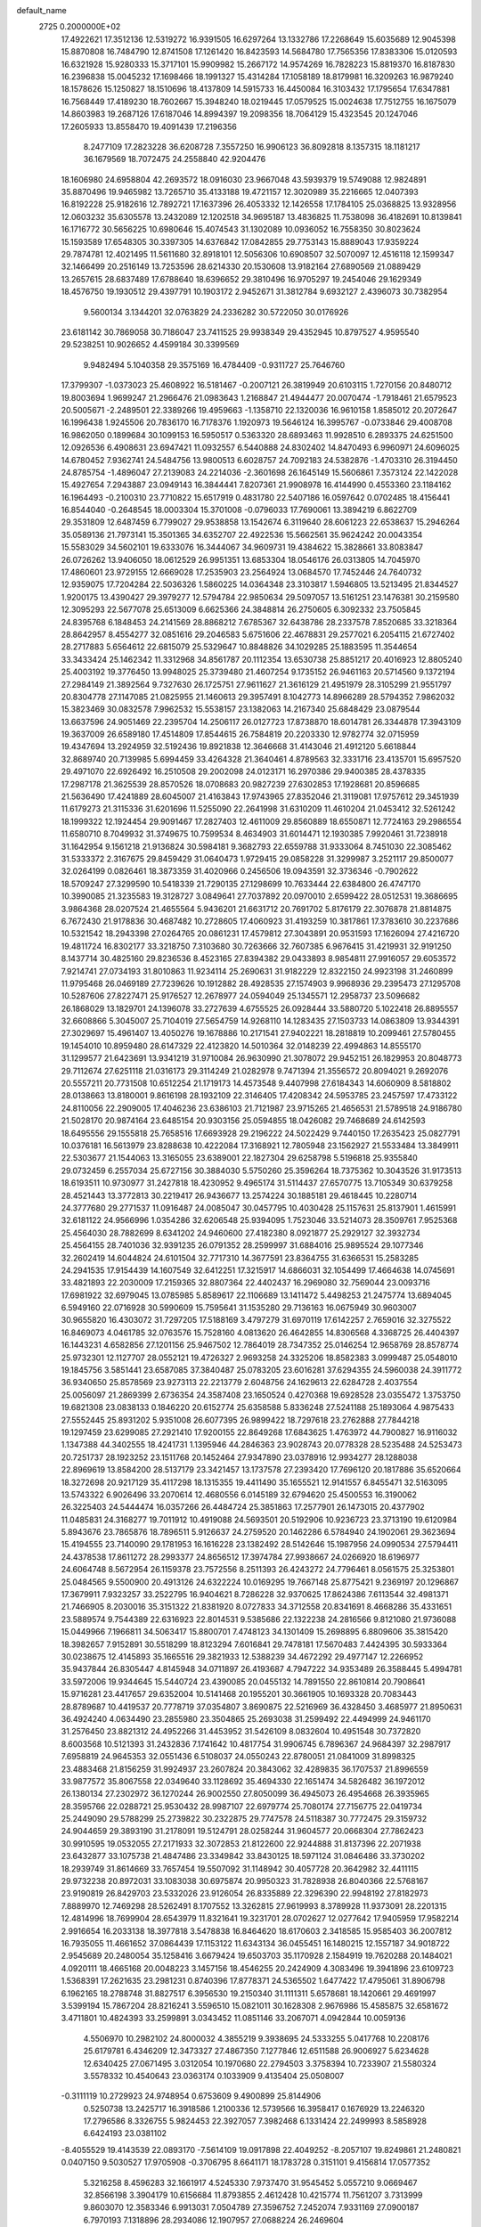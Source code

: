 default_name                                                                    
 2725  0.2000000E+02
  17.4922621  17.3512136  12.5319272  16.9391505  16.6297264  13.1332786
  17.2268649  15.6035689  12.9045398  15.8870808  16.7484790  12.8741508
  17.1261420  16.8423593  14.5684780  17.7565356  17.8383306  15.0120593
  16.6321928  15.9280333  15.3717101  15.9909982  15.2667172  14.9574269
  16.7828223  15.8819370  16.8187830  16.2396838  15.0045232  17.1698466
  18.1991327  15.4314284  17.1058189  18.8179981  16.3209263  16.9879240
  18.1578626  15.1250827  18.1510696  18.4137809  14.5915733  16.4450084
  16.3103432  17.1795654  17.6347881  16.7568449  17.4189230  18.7602667
  15.3948240  18.0219445  17.0579525  15.0024638  17.7512755  16.1675079
  14.8603983  19.2687126  17.6187046  14.8994397  19.2098356  18.7064129
  15.4323545  20.1247046  17.2605933  13.8558470  19.4091439  17.2196356
   8.2477109  17.2823228  36.6208728   7.3557250  16.9906123  36.8092818
   8.1357315  18.1181217  36.1679569  18.7072475  24.2558840  42.9204476
  18.1606980  24.6958804  42.2693572  18.0916030  23.9667048  43.5939379
  19.5749088  12.9824891  35.8870496  19.9465982  13.7265710  35.4133188
  19.4721157  12.3020989  35.2216665  12.0407393  16.8192228  25.9182616
  12.7892721  17.1637396  26.4053332  12.1426558  17.1784105  25.0368825
  13.9328956  12.0603232  35.6305578  13.2432089  12.1202518  34.9695187
  13.4836825  11.7538098  36.4182691  10.8139841  16.1716772  30.5656225
  10.6980646  15.4074543  31.1302089  10.0936052  16.7558350  30.8023624
  15.1593589  17.6548305  30.3397305  14.6376842  17.0842855  29.7753143
  15.8889043  17.9359224  29.7874781  12.4021495  11.5611680  32.8918101
  12.5056306  10.6908507  32.5070097  12.4516118  12.1599347  32.1466499
  20.2516149  13.7253596  28.6214330  20.1530608  13.9182164  27.6890569
  21.0889429  13.2657615  28.6837489  17.6788640  18.6396652  29.3810496
  16.9705297  19.2454046  29.1629349  18.4576750  19.1930512  29.4397791
  10.1903172   2.9452671  31.3812784   9.6932127   2.4396073  30.7382954
   9.5600134   3.1344201  32.0763829  24.2336282  30.5722050  30.0176926
  23.6181142  30.7869058  30.7186047  23.7411525  29.9938349  29.4352945
  10.8797527   4.9595540  29.5238251  10.9026652   4.4599184  30.3399569
   9.9482494   5.1040358  29.3575169  16.4784409  -0.9311727  25.7646760
  17.3799307  -1.0373023  25.4608922  16.5181467  -0.2007121  26.3819949
  20.6103115   1.7270156  20.8480712  19.8003694   1.9699247  21.2966476
  21.0983643   1.2168847  21.4944477  20.0070474  -1.7918461  21.6579523
  20.5005671  -2.2489501  22.3389266  19.4959663  -1.1358710  22.1320036
  16.9610158   1.8585012  20.2072647  16.1996438   1.9245506  20.7836170
  16.7178376   1.1920973  19.5646124  16.3995767  -0.0733846  29.4008708
  16.9862050   0.1899684  30.1099153  16.5950517   0.5363320  28.6893463
  11.9928510   6.2893375  24.6251500  12.0926536   6.4908631  23.6947421
  11.0932557   6.5440888  24.8302402  14.8470493   6.9960971  24.6096025
  14.6780452   7.9362741  24.5484756  13.9800513   6.6028757  24.7092183
  24.5382876  -1.4703310  26.3194450  24.8785754  -1.4896047  27.2139083
  24.2214036  -2.3601698  26.1645149  15.5606861   7.3573124  22.1422028
  15.4927654   7.2943887  23.0949143  16.3844441   7.8207361  21.9908978
  16.4144990   0.4553360  23.1184162  16.1964493  -0.2100310  23.7710822
  15.6517919   0.4831780  22.5407186  16.0597642   0.0702485  18.4156441
  16.8544040  -0.2648545  18.0003304  15.3701008  -0.0796033  17.7690061
  13.3894219   6.8622709  29.3531809  12.6487459   6.7799027  29.9538858
  13.1542674   6.3119640  28.6061223  22.6538637  15.2946264  35.0589136
  21.7973141  15.3501365  34.6352707  22.4922536  15.5662561  35.9624242
  20.0043354  15.5583029  34.5602101  19.6333076  16.3444067  34.9609731
  19.4384622  15.3828661  33.8083847  26.0726262  13.9406050  18.0612529
  26.9951351  13.6853304  18.0546176  26.0313805  14.7045970  17.4860601
  23.9729155  12.6669028  17.2535903  23.2564924  13.0684570  17.7452446
  24.7640732  12.9359075  17.7204284  22.5036326   1.5860225  14.0364348
  23.3103817   1.5946805  13.5213495  21.8344527   1.9200175  13.4390427
  29.3979277  12.5794784  22.9850634  29.5097057  13.5161251  23.1476381
  30.2159580  12.3095293  22.5677078  25.6513009   6.6625366  24.3848814
  26.2750605   6.3092332  23.7505845  24.8395768   6.1848453  24.2141569
  28.8868212   7.6785367  32.6438786  28.2337578   7.8520685  33.3218364
  28.8642957   8.4554277  32.0851616  29.2046583   5.6751606  22.4678831
  29.2577021   6.2054115  21.6727402  28.2717883   5.6564612  22.6815079
  25.5329647  10.8848826  34.1029285  25.1883595  11.3544654  33.3433424
  25.1462342  11.3312968  34.8561787  20.1112354  13.6530738  25.8851217
  20.4016923  12.8805240  25.4003192  19.3776450  13.9948025  25.3739480
  21.4607254   9.1735152  26.9461163  20.5714560   9.1372194  27.2984149
  21.3892564   9.7327630  26.1725751  27.9611627  21.3616129  21.4951979
  28.3105299  21.9551797  20.8304778  27.1147085  21.0825955  21.1460613
  29.3957491   8.1042773  14.8966289  28.5794352   7.9862032  15.3823469
  30.0832578   7.9962532  15.5538157  23.1382063  14.2167340  25.6848429
  23.0879544  13.6637596  24.9051469  22.2395704  14.2506117  26.0127723
  17.8738870  18.6014781  26.3344878  17.3943109  19.3637009  26.6589180
  17.4514809  17.8544615  26.7584819  20.2203330  12.9782774  32.0715959
  19.4347694  13.2924959  32.5192436  19.8921838  12.3646668  31.4143046
  21.4912120   5.6618844  32.8689740  20.7139985   5.6994459  33.4264328
  21.3640461   4.8789563  32.3331716  23.4135701  15.6957520  29.4971070
  22.6926492  16.2510508  29.2002098  24.0123171  16.2970386  29.9400385
  28.4378335  17.2987178  21.3625539  28.8570526  18.0708683  20.9827239
  27.6302853  17.1928681  20.8596685  21.5636490  17.4241889  28.6045007
  21.4163843  17.9743965  27.8352046  21.3119081  17.9757612  29.3451939
  11.6179273  21.3115336  31.6201696  11.5255090  22.2641998  31.6310209
  11.4610204  21.0453412  32.5261242  18.1999322  12.1924454  29.9091467
  17.2827403  12.4611009  29.8560889  18.6550871  12.7724163  29.2986554
  11.6580710   8.7049932  31.3749675  10.7599534   8.4634903  31.6014471
  12.1930385   7.9920461  31.7238918  31.1642954   9.1561218  21.9136824
  30.5984181   9.3682793  22.6559788  31.9333064   8.7451030  22.3085462
  31.5333372   2.3167675  29.8459429  31.0640473   1.9729415  29.0858228
  31.3299987   3.2521117  29.8500077  32.0264199   0.0826461  18.3873359
  31.4020966   0.2456506  19.0943591  32.3736346  -0.7902622  18.5709247
  27.3299590  10.5418339  21.7290135  27.1298699  10.7633444  22.6384800
  26.4747170  10.3990085  21.3235583  19.3128727   3.0849641  27.7037892
  20.0970010   2.6599422  28.0512531  19.3686695   3.9864368  28.0207524
  21.4655564   5.9436201  21.6631712  20.7691702   5.8176179  22.3076878
  21.8814875   6.7672430  21.9178836  30.4687482  10.2728605  17.4060923
  31.4193259  10.3817861  17.3783610  30.2237686  10.5321542  18.2943398
  27.0264765  20.0861231  17.4579812  27.3043891  20.9531593  17.1626094
  27.4216720  19.4811724  16.8302177  33.3218750   7.3103680  30.7263666
  32.7607385   6.9676415  31.4219931  32.9191250   8.1437714  30.4825160
  29.8236536   8.4523165  27.8394382  29.0433893   8.9854811  27.9916057
  29.6053572   7.9214741  27.0734193  31.8010863  11.9234114  25.2690631
  31.9182229  12.8322150  24.9923198  31.2460899  11.9795468  26.0469189
  27.7239626  10.1912882  28.4928535  27.1574903   9.9968936  29.2395473
  27.1295708  10.5287606  27.8227471  25.9176527  12.2678977  24.0594049
  25.1345571  12.2958737  23.5096682  26.1868029  13.1829701  24.1396078
  33.2727639   4.6755525  26.0928444  33.5880720   5.1022418  26.8895557
  32.6608866   5.3045007  25.7104019  27.5654759  14.9268110  14.1283435
  27.1503733  14.0863809  13.9344391  27.3029697  15.4961407  13.4050276
  19.1678886  10.2171541  27.9402221  18.2818819  10.2099461  27.5780455
  19.1454010  10.8959480  28.6147329  22.4123820  14.5010364  32.0148239
  22.4994863  14.8555170  31.1299577  21.6423691  13.9341219  31.9710084
  26.9630990  21.3078072  29.9452151  26.1829953  20.8048773  29.7112674
  27.6251118  21.0316173  29.3114249  21.0282978   9.7471394  21.3556572
  20.8094021   9.2692076  20.5557211  20.7731508  10.6512254  21.1719173
  14.4573548   9.4407998  27.6184343  14.6060909   8.5818802  28.0138663
  13.8180001   9.8616198  28.1932109  22.3146405  17.4208342  24.5953785
  23.2457597  17.4733122  24.8110056  22.2909005  17.4046236  23.6386103
  21.7121987  23.9715265  21.4656531  21.5789518  24.9186780  21.5028170
  20.9874164  23.6485154  20.9303156  25.0594855  18.0426082  29.7468689
  24.6142593  18.6495556  29.1555818  25.7658516  17.6693928  29.2196222
  24.5022429   9.7440150  17.2635423  25.0827791  10.0376181  16.5613979
  23.8288638  10.4222084  17.3168921  12.7805948  23.1562927  21.5533484
  13.3849911  22.5303677  21.1544063  13.3165055  23.6389001  22.1827304
  29.6258798   5.5196818  25.9355840  29.0732459   6.2557034  25.6727156
  30.3884030   5.5750260  25.3596264  18.7375362  10.3043526  31.9173513
  18.6193511  10.9730977  31.2427818  18.4230952   9.4965174  31.5114437
  27.6570775  13.7105349  30.6379258  28.4521443  13.3772813  30.2219417
  26.9436677  13.2574224  30.1885181  29.4618445  10.2280714  24.3777680
  29.2771537  11.0916487  24.0085047  30.0457795  10.4030428  25.1157631
  25.8137901   1.4615991  32.6181122  24.9566996   1.0354286  32.6206548
  25.9394095   1.7523046  33.5214073  28.3509761   7.9525368  25.4564030
  28.7882699   8.6341202  24.9460600  27.4182380   8.0921877  25.2929127
  32.3932734  25.4564155  28.7401036  32.9391235  26.0791352  28.2599997
  31.6884016  25.9895524  29.1077346  32.2602419  14.6044824  24.6101504
  32.7717310  14.3677591  23.8364755  31.6366531  15.2583285  24.2941535
  17.9154439  14.1607549  32.6412251  17.3215917  14.6866031  32.1054499
  17.4664638  14.0745691  33.4821893  22.2030009  17.2159365  32.8807364
  22.4402437  16.2969080  32.7569044  23.0093716  17.6981922  32.6979045
  13.0785985   5.8589617  22.1106689  13.1411472   5.4498253  21.2475774
  13.6894045   6.5949160  22.0716928  30.5990609  15.7595641  31.1535280
  29.7136163  16.0675949  30.9603007  30.9655820  16.4303072  31.7297205
  17.5188169   3.4797279  31.6970119  17.6142257   2.7659016  32.3275522
  16.8469073   4.0461785  32.0763576  15.7528160   4.0813620  26.4642855
  14.8306568   4.3368725  26.4404397  16.1443231   4.6582856  27.1201156
  25.9467502  12.7864019  28.7347352  25.0146254  12.9658769  28.8578774
  25.9732301  12.1127707  28.0552121  19.4726327   2.9693258  24.3325206
  18.8582383   3.0999487  25.0548010  19.1845756   3.5851441  23.6587085
  37.3840487  25.0783205  23.6016281  37.6294355  24.5960038  24.3911772
  36.9340650  25.8578569  23.9273113  22.2213779   2.6048756  24.1629613
  22.6284728   2.4037554  25.0056097  21.2869399   2.6736354  24.3587408
  23.1650524   0.4270368  19.6928528  23.0355472   1.3753750  19.6821308
  23.0838133   0.1846220  20.6152774  25.6358588   5.8336248  27.5241188
  25.1893064   4.9875433  27.5552445  25.8931202   5.9351008  26.6077395
  26.9899422  18.7297618  23.2762888  27.7844218  19.1297459  23.6299085
  27.2921410  17.9200155  22.8649268  17.6843625   1.4763972  44.7900827
  16.9116032   1.1347388  44.3402555  18.4241731   1.1395946  44.2846363
  23.9028743  20.0778328  28.5235488  24.5253473  20.7251737  28.1923252
  23.1511768  20.1452464  27.9347890  23.0378916  12.9934277  28.1288038
  22.8969619  13.8584200  28.5137179  23.3421457  13.1737578  27.2393420
  17.7696120  20.1817886  35.6520664  18.3272698  20.9217129  35.4117298
  18.1315355  19.4411490  35.1655521  12.9141557   6.8455471  32.5163095
  13.5743322   6.9026496  33.2070614  12.4680556   6.0145189  32.6794620
  25.4500553  16.3190062  26.3225403  24.5444474  16.0357266  26.4484724
  25.3851863  17.2577901  26.1473015  20.4377902  11.0485831  24.3168277
  19.7011912  10.4919088  24.5693501  20.5192906  10.9236723  23.3713190
  19.6120984   5.8943676  23.7865876  18.7896511   5.9126637  24.2759520
  20.1462286   6.5784940  24.1902061  29.3623694  15.4194555  23.7140090
  29.1781953  16.1616228  23.1382492  28.5142646  15.1987956  24.0990534
  27.5794411  24.4378538  17.8611272  28.2993377  24.8656512  17.3974784
  27.9938667  24.0266920  18.6196977  24.6064748   8.5672954  26.1159378
  23.7572556   8.2511393  26.4243272  24.7796461   8.0561575  25.3253801
  25.0484565   9.5500900  20.4913126  24.6322224  10.0169295  19.7667148
  25.8775421   9.2369197  20.1296867  17.3679911   7.9323257  33.2522795
  16.9404621   8.7286228  32.9370625  17.8624386   7.6113544  32.4981371
  21.7466905   8.2030016  35.3151322  21.8381920   8.0727833  34.3712558
  20.8341691   8.4668286  35.4331651  23.5889574   9.7544389  22.6316923
  22.8014531   9.5385686  22.1322238  24.2816566   9.8121080  21.9736088
  15.0449966   7.1966811  34.5063417  15.8800701   7.4748123  34.1301409
  15.2698895   6.8809606  35.3815420  18.3982657   7.9152891  30.5518299
  18.8123294   7.6016841  29.7478181  17.5670483   7.4424395  30.5933364
  30.0238675  12.4145893  35.1665516  29.3821933  12.5388239  34.4672292
  29.4977147  12.2266952  35.9437844  26.8305447   4.8145948  34.0711897
  26.4193687   4.7947222  34.9353489  26.3588445   5.4994781  33.5972006
  19.9344645  15.5440724  23.4390085  20.0455132  14.7891550  22.8610814
  20.7908641  15.9716281  23.4417657  29.6352004  10.5141468  20.1955201
  30.3661905  10.1693328  20.7083443  28.8789687  10.4419537  20.7778719
  37.0354807   3.8690875  22.5216969  36.4328450   3.4685977  21.8950631
  36.4924240   4.0634490  23.2855980  23.3504865  25.2693038  31.2599492
  22.4494999  24.9461170  31.2576450  23.8821312  24.4952266  31.4453952
  31.5426109   8.0832604  10.4951548  30.7372820   8.6003568  10.5121393
  31.2432836   7.1741642  10.4817754  31.9906745   6.7896367  24.9684397
  32.2987917   7.6958819  24.9645353  32.0551436   6.5108037  24.0550243
  22.8780051  21.0841009  31.8998325  23.4883468  21.8156259  31.9924937
  23.2607824  20.3843062  32.4289835  36.1707537  21.8996559  33.9877572
  35.8067558  22.0349640  33.1128692  35.4694330  22.1651474  34.5826482
  36.1972012  26.1380134  27.2302972  36.1270244  26.9002550  27.8050099
  36.4945073  26.4954668  26.3935965  28.3595766  22.0288721  25.9530432
  28.9987107  22.6979774  25.7080174  27.7156775  22.0419734  25.2449090
  29.5788299  25.2739822  30.2322875  29.7747578  24.5118387  30.7772475
  29.3159732  24.9044659  29.3893190  31.2178091  19.5124791  28.0258244
  31.9604577  20.0668304  27.7862423  30.9910595  19.0532055  27.2171933
  32.3072853  21.8122600  22.9244888  31.8137396  22.2071938  23.6432877
  33.1075738  21.4847486  23.3349842  33.8430125  18.5971124  31.0846486
  33.3730202  18.2939749  31.8614669  33.7657454  19.5507092  31.1148942
  30.4057728  20.3642982  32.4411115  29.9732238  20.8972031  33.1083038
  30.6975874  20.9950323  31.7828938  26.8040366  22.5768167  23.9190819
  26.8429703  23.5332026  23.9126054  26.8335889  22.3296390  22.9948192
  27.8182973   7.8889970  12.7469298  28.5262491   8.1707552  13.3262815
  27.9619993   8.3789928  11.9373091  28.2201315  12.4814996  18.7699904
  28.6543979  11.8321641  19.3231701  28.0702627  12.0277642  17.9405959
  17.9582214   2.9916654  16.2033138  18.3977818   3.5478838  16.8464620
  18.6170603   2.3418585  15.9585403  36.2007812  16.7935055  11.4661652
  37.0864439  17.1153122  11.6343134  36.0455451  16.1480215  12.1557187
  34.9018722   2.9545689  20.2480054  35.1258416   3.6679424  19.6503703
  35.1170928   2.1584919  19.7620288  20.1484021   4.0920111  18.4665168
  20.0048223   3.1457156  18.4546255  20.2424909   4.3083496  19.3941896
  23.6109723   1.5368391  17.2621635  23.2981231   0.8740396  17.8778371
  24.5365502   1.6477422  17.4795061  31.8906798   6.1962165  18.2788748
  31.8827517   6.3956530  19.2150340  31.1111311   5.6578681  18.1420661
  29.4691997   3.5399194  15.7867204  28.8216241   3.5596510  15.0821011
  30.1628308   2.9676986  15.4585875  32.6581672   3.4711801  10.4824393
  33.2599891   3.0343452  11.0851146  33.2067071   4.0942844  10.0059136
   4.5506970  10.2982102  24.8000032   4.3855219   9.3938695  24.5333255
   5.0417768  10.2208176  25.6179781   6.4346209  12.3473327  27.4867350
   7.1277846  12.6511588  26.9006927   5.6234628  12.6340425  27.0671495
   3.0312054  10.1970680  22.2794503   3.3758394  10.7233907  21.5580324
   3.5578332  10.4540643  23.0363174   0.1033909   9.4135404  25.0508007
  -0.3111119  10.2729923  24.9748954   0.6753609   9.4900899  25.8144906
   0.5250738  13.2425717  16.3918586   1.2100336  12.5739566  16.3958417
   0.1676929  13.2246320  17.2796586   8.3326755   5.9824453  22.3927057
   7.3982468   6.1331424  22.2499993   8.5858928   6.6424193  23.0381102
  -8.4055529  19.4143539  22.0893170  -7.5614109  19.0917898  22.4049252
  -8.2057107  19.8249861  21.2480821   0.0407150   9.5030527  17.9705908
  -0.3706795   8.6641171  18.1783728   0.3151101   9.4156814  17.0577352
   5.3216258   8.4596283  32.1661917   4.5245330   7.9737470  31.9545452
   5.0557210   9.0669467  32.8566198   3.3904179  10.6156684  11.8793855
   2.4612428  10.4215774  11.7561207   3.7313999   9.8603070  12.3583346
   6.9913031   7.0504789  27.3596752   7.2452074   7.9331169  27.0900187
   6.7970193   7.1318896  28.2934086  12.1907957  27.0688224  26.2469604
  12.1219872  26.5500423  25.4454840  11.3171674  27.0259485  26.6357627
  11.4885414  31.4208261  22.3935098  11.3889907  30.5341196  22.7400253
  11.4064272  31.9881627  23.1600725   1.6368522  23.5569273  27.1860188
   2.2566640  22.8460447  27.3494540   2.1815353  24.3423024  27.1336911
  12.7345167  17.6940608  23.4864514  12.1278444  17.8886036  22.7720750
  13.5325350  18.1715360  23.2597004   7.9732471  23.4972720  29.2904566
   7.8319346  23.9095404  28.4382258   8.3897005  22.6601502  29.0854554
  10.5523355  28.7497187  23.7058184  10.5502733  29.4358374  24.3732528
  10.0640348  28.0282779  24.1024512  13.6169694  23.8744855  26.1703855
  13.6004421  23.0011672  25.7788836  13.3613813  24.4610086  25.4584183
   9.2783467  26.7168636  20.5307868   9.1244011  27.6508947  20.6726266
   8.4116378  26.3173578  20.6045609   9.8917103  22.0158420  27.6681200
   9.5880338  22.7240985  27.1003303   9.6371627  21.2152303  27.2093626
  -1.4378791  18.2721012  23.3005652  -1.6877136  17.7537212  22.5356490
  -2.2440843  18.7168687  23.5621885  14.5324215  20.2374150  31.3739458
  13.6962857  20.6864565  31.4983264  14.2947378  19.3859741  31.0068126
   8.1414342  31.7233543  23.3004370   7.3218231  31.9368073  22.8544469
   8.3510279  32.5090752  23.8053579  12.9895361  12.9374819  25.3157137
  12.4267091  12.3099814  25.7692561  13.5134353  13.3354495  26.0109714
  11.4082553  20.8146048  18.5009268  12.1189390  21.4152544  18.2764708
  10.8085387  21.3403077  19.0302738   6.9155862  24.7988107  37.3628086
   6.6011855  24.2066546  36.6796284   7.2987948  25.5341678  36.8846529
  10.5619639  30.4099929  26.0104945  10.5458216  30.1300536  26.9257022
  11.4864131  30.3730833  25.7650088   0.7734414  21.5295654  31.4956878
   0.4909841  21.9956443  32.2825933   0.3376006  21.9872629  30.7768084
   3.0643625  29.9674164  31.7423924   3.5135521  29.6496328  30.9591465
   2.5217748  29.2304451  32.0229342   4.6713514  24.7535437  29.0642444
   3.7362301  24.7387562  28.8603786   5.0781446  25.1505253  28.2940777
  19.2008849  22.8713056  24.0283394  19.4366547  23.7448399  23.7159579
  18.5332437  23.0278670  24.6961535   5.3302360  22.4244652  24.8336431
   4.5036036  22.1441113  25.2264693   5.4706628  21.8140153  24.1098592
   4.4359756  18.5308580  24.0163421   3.5624781  18.1412545  23.9783558
   4.6188139  18.6181655  24.9518523   9.0222109  16.4880270  39.3779158
   9.1301336  17.0842144  38.6368726   9.3845463  16.9655119  40.1242087
   5.0536446  16.2880043  31.4231270   5.1144032  16.5260314  32.3482667
   4.1149677  16.2925775  31.2357861  15.0286348  29.3948157  28.6693719
  15.4887390  28.5563985  28.7092796  14.4114311  29.3643478  29.4003733
   1.3394210  13.8713488  22.6812442   1.2063817  13.6778944  21.7532853
   1.9867937  13.2279384  22.9696248   9.2735040  32.3346084  18.0272767
   9.4495087  32.5644628  18.9396479   8.5572188  31.7013540  18.0737109
  11.1618585  14.4795627  20.6476100  11.6923664  14.0133994  21.2937408
  10.3772445  14.7440982  21.1278534   1.7439295  25.5405180  30.7314404
   0.8017652  25.3731739  30.7078972   1.8182780  26.4946320  30.7121898
  11.9521830  21.2853967  25.3263661  11.2209547  20.6791161  25.4445222
  12.2477091  21.1322062  24.4289092   0.7594777  14.5870873  19.7796364
   1.1148588  15.0149005  19.0005908   0.4755951  13.7263610  19.4717521
  -3.4077713  20.0569733  23.4396700  -3.4082428  20.8085920  24.0323765
  -3.8712259  20.3656227  22.6610962   9.4685451  22.3180429  21.6515288
   9.9879778  23.0984432  21.8449113   8.9706361  22.5499338  20.8675995
   8.9031393  23.6972365  32.9279081   9.3364500  23.3782908  33.7195819
   7.9685874  23.6404694  33.1269610   7.6607061  23.4566800  26.2477402
   7.4918882  24.3852795  26.0882556   7.1300247  23.0010806  25.5942586
  12.6445438  25.3536778  24.0649171  11.9001525  25.2044904  23.4819449
  13.2228306  25.9349518  23.5710176  18.1501140  33.2103347  24.2746133
  18.1212788  32.2631434  24.1395985  19.0439183  33.3829944  24.5704753
   4.6470077  23.9393852  20.9246601   4.6140697  24.2125686  21.8414577
   4.5422173  22.9883971  20.9541999   8.0844790  29.7357085  25.1741313
   8.7831487  29.8823625  25.8117716   8.0960049  30.5176190  24.6221214
  11.6145442  11.1052792  26.7069022  11.7198331  10.9233267  27.6407327
  11.0933442  10.3731061  26.3775011   9.5121412  19.4225530  26.2262194
   9.4140209  18.4704597  26.2372893   9.0088417  19.7063452  25.4630788
   0.9651245  28.2479621  23.6891048   1.2175995  27.3247049  23.6982878
   0.1183298  28.2602766  23.2429893   2.7710882  18.1103503  28.2855164
   3.2127483  18.4686081  29.0554642   1.9408620  18.5848664  28.2431992
  18.8697731  21.3557429  29.5865458  18.7490583  22.0265121  28.9144383
  19.6653649  21.6200282  30.0485185   5.8749706  32.8835771  27.4177617
   6.7371759  33.2982411  27.4475530   5.2700611  33.6018105  27.2321355
   7.0841801  25.6467600  23.3848314   7.1242281  25.7592640  22.4351099
   6.1489261  25.6590870  23.5882515  -0.4169250  17.9147664  18.9809100
  -0.7516703  17.2857213  19.6200341  -0.3064464  18.7253567  19.4778704
   3.1371807  20.7127097  26.2553477   3.4265133  19.8087426  26.1314048
   3.5660695  20.9927297  27.0639731  15.0233121  14.3177411  32.8549490
  14.2228486  14.7655186  33.1287834  15.1051148  13.5813600  33.4609878
   6.7926465  25.8883648  20.6797713   5.9059408  25.5390623  20.7690600
   6.8818727  26.0795399  19.7461105  11.6554783  18.6065638  28.7212613
  11.1924151  18.1206798  29.4036988  10.9605086  18.9693435  28.1720437
  16.9279211  23.9233467  25.2001702  16.0860533  24.0045468  25.6483855
  16.7024656  23.8950720  24.2703303  18.6714197  30.5281810  24.1728203
  18.4695029  29.8198939  23.5614360  18.7352604  30.0977377  25.0253898
  15.9831728  13.9874169  29.7196504  16.3835792  14.5527407  30.3801923
  15.1289626  13.7587516  30.0860776  13.1205019  26.8515335  29.2241811
  12.8204044  27.0746278  28.3430441  13.0268925  25.9003001  29.2754078
   5.6627049  20.7610244  22.7878576   5.4598712  19.8519360  23.0084220
   5.3944816  20.8512002  21.8734417   5.8545431  16.4114464  22.8571247
   5.3402686  17.1284186  23.2282102   6.5477960  16.8460465  22.3603804
   1.7304834  16.9564486  23.9831092   1.9241416  16.3194280  24.6708105
   1.2712277  16.4519200  23.3117173   0.2752526  13.1966143  27.4824717
   0.9543850  13.8708075  27.5042591   0.4309554  12.7261845  26.6635186
   6.3696149  21.0439736  30.3984242   7.2359080  20.6643191  30.5454977
   6.5190402  21.9894370  30.4000741   3.5694126  12.6627173  23.9470372
   4.2674436  13.2954555  23.7778424   4.0049028  11.9414108  24.4012364
   4.9115458  18.2263851  26.6217022   4.3904784  17.9925389  27.3898406
   5.4442916  17.4502643  26.4483519  19.5436701  27.6697619  21.0623364
  20.0851312  27.6757457  21.8516500  19.7613256  28.4882779  20.6163661
  19.1787985  35.9542778  28.5470629  18.9780993  36.1874307  27.6406461
  18.4931210  36.3803362  29.0614095  13.6758226  33.3279460  21.9980929
  13.0800609  33.8984727  22.4836844  13.1872213  32.5127456  21.8842998
  11.0054204  20.0263165  34.1766510  11.3038148  20.2620717  35.0550656
  11.5516861  19.2798567  33.9304329   1.4558470  20.1760717  23.7694994
   0.9613836  19.3566554  23.7866689   1.9189435  20.1939581  24.6070276
  16.9081694  16.1953577  27.2617514  17.2957122  16.1560112  28.1361051
  17.5170383  15.7069591  26.7076962   9.3199117  20.4711814  29.9257515
   9.8061681  20.8806900  29.2101475   9.8160989  20.6970316  30.7125309
   2.3573158  16.2335129  31.3338031   2.0525251  17.1402859  31.3006800
   1.6150006  15.7195577  31.0159193  13.5500809  34.6671790  19.7547966
  14.4567405  34.7606532  19.4624564  13.6059640  34.1178733  20.5366995
  11.3699027  24.3308602  31.9431815  11.4689446  25.2622349  32.1405736
  10.4765382  24.1218763  32.2160505  13.4566446  20.2428569  27.3605261
  12.7575866  19.8238223  27.8624821  13.0042351  20.6818960  26.6402469
   8.5863717  17.4361728  30.1880902   8.6741919  18.3022194  29.7899912
   7.7216566  17.4477521  30.5984138  10.4433977   8.8127955  27.1971364
  10.6479771   7.8871589  27.3297106  10.3025674   9.1557431  28.0796248
   4.9284501  20.9418871  20.0736988   4.3256142  20.3172380  20.4769782
   5.1509472  20.5492127  19.2295817   1.6397774  15.6689781  27.5528988
   2.1050166  16.3780295  27.9967799   2.1876834  15.4596995  26.7964378
   5.8218774  16.5463655  37.3201895   5.4177135  16.2315881  36.5116114
   5.6663068  15.8461962  37.9540605   1.8067431  20.3489915   7.6080871
   0.9713472  19.9548708   7.3570603   2.0972560  20.8144681   6.8237621
   6.0138912  15.7088650  27.4697083   6.9440321  15.8214111  27.2737414
   5.9979021  15.1267763  28.2294116   8.4936779  13.2442636  25.5604111
   9.1162211  13.1542691  26.2819184   8.7897738  12.6095028  24.9080018
   8.3522529  20.4963168  23.7201231   7.4000451  20.4779745  23.6242288
   8.6206883  21.3082526  23.2900830  11.4897934  19.9377722  22.0477074
  10.8708190  20.6616523  22.1431019  12.2161613  20.3082356  21.5463309
  16.2561331  23.1606989  29.2247336  16.5659604  24.0621909  29.1378362
  15.7201193  23.1670467  30.0177536  13.1686534  26.4579630  17.6612322
  12.5853251  27.0408023  17.1751682  12.5857039  25.9567114  18.2314502
  13.0342122  15.8239874  28.9890543  12.4686202  16.2541838  29.6303565
  13.2453560  16.5110309  28.3568982  14.2286832  17.5721976  27.2235292
  15.0829400  17.4483629  26.8098359  14.2828530  18.4367493  27.6307733
  20.1791630  23.2693556  27.5960259  20.8494116  23.9504082  27.5397591
  20.6706406  22.4480537  27.5839944  17.2977338  28.6259984  22.8120453
  17.0218779  27.7497596  22.5430826  17.2724135  29.1427993  22.0067456
  15.6631458  26.3488846  18.8220630  16.1009002  25.5307864  18.5868647
  14.8284484  26.3168664  18.3546371   3.4282375  11.7525223  19.9587941
   3.7130527  12.4853060  20.5048164   4.1099459  11.6717527  19.2917246
   2.9803700  15.0565879  25.4154424   3.7656729  14.8736003  25.9312396
   2.9665381  14.3701345  24.7484925  20.7874830  33.4690862  25.4967648
  21.2545837  34.1914857  25.9165120  20.4965421  32.9177799  26.2231576
  18.3530870  25.3972485  26.9830660  19.0028180  24.8001189  27.3538999
  17.8223152  24.8463515  26.4077177  23.3555919  28.7205190  24.8180406
  23.8111045  27.8989782  25.0019175  23.7736524  29.0536610  24.0240168
  26.7065811  36.4439223  18.3786539  26.7108016  37.1598954  19.0139464
  25.7888898  36.1772047  18.3244665  17.6386175  36.5937855  17.6779771
  17.9793106  35.9810456  17.0262795  16.9968507  37.1192477  17.2002149
  15.4288263  35.9931805  22.1656961  14.5562221  35.6187855  22.2866177
  15.7482597  35.5988889  21.3540753  22.4620340  24.8966047  27.0579983
  23.2276374  24.4800627  27.4536953  22.4593041  25.7836545  27.4176747
  19.1793407  25.3453935  22.9383667  19.0511539  25.8823224  22.1563773
  19.2367479  25.9766847  23.6555889  12.5093264  35.7065650  22.8963371
  11.9238557  36.1484487  22.2813618  11.9380835  35.1185587  23.3904646
  22.6954792  29.7905694  21.4666954  23.4033760  30.2386734  21.0037518
  22.4711493  30.3784999  22.1879759  24.2537288  35.6988187  17.7890430
  24.3265841  35.0159377  17.1222615  24.0112915  36.4855461  17.3006620
  13.8313638  27.9382824  23.1768559  12.9226836  28.2367097  23.2152408
  14.3417479  28.6833076  23.4941529  22.9870559  24.8946304  17.1728268
  23.4339045  24.0520250  17.2539085  23.4136352  25.4552948  17.8208371
   6.7606369   9.7567915  10.6641167   7.1079964   9.0858273  11.2518074
   7.1461645   9.5519465   9.8122723   9.8949118   3.3998790  17.4170159
   9.3502963   4.1863939  17.4489563  10.6260599   3.6378197  16.8468944
  11.4943467  10.9592540   6.8152465  11.6264519  11.9003313   6.9299361
  11.7691710  10.7868089   5.9147099  -1.0570642   5.6344811  22.6127099
  -1.9668736   5.6345175  22.3152561  -0.6123061   5.0256434  22.0230163
  12.5395565   1.7755595  17.0808531  12.5317008   1.1959873  16.3191010
  12.4765585   2.6566337  16.7121104   8.7740257  11.2310870   7.4701248
   8.7543254  10.3124482   7.7383532   9.6586991  11.3620485   7.1289007
  15.3050178  -1.3764972  13.7046748  15.4335261  -2.0394846  14.3830295
  14.4000963  -1.4994902  13.4179317   3.9988549  10.2479011  16.2245627
   4.5933327   9.7842561  15.6347651   4.2302974  11.1709044  16.1209716
  10.1701121  -2.3477683  18.2406559   9.9419288  -1.4182931  18.2561501
  10.5139868  -2.4953175  17.3596273   3.4809026  12.5900152   6.7318818
   4.3359481  12.6261994   6.3031399   3.6835265  12.5071033   7.6637085
  15.2525263   2.7640302   7.8652515  14.6085378   2.4806396   7.2162519
  16.0924454   2.4680327   7.5143197   3.5012321  -1.6126249  23.1392221
   3.4911678  -2.1485952  22.3462112   4.4299659  -1.5087662  23.3463421
  10.4874397  10.9872376  20.7950390   9.8773931  10.5497636  20.2011606
  11.0471204  11.5101441  20.2209675  11.2451655   6.2474922   8.6741189
  12.1026890   5.9662418   8.9931540  10.9693220   5.5487259   8.0809343
   9.8134084   3.9031218  21.3190778   9.1448161   4.5226331  21.6113480
  10.5240746   4.4544812  20.9916820   3.7873739   7.8223998  11.2195355
   4.1352247   7.3165427  11.9539334   4.0883455   7.3530298  10.4414996
   1.3504110   2.3163473  16.1321950   1.0584946   2.1937360  17.0355128
   1.4277142   1.4285252  15.7828699  15.4155028   1.8236079  16.0208036
  16.2274183   2.3305840  16.0202104  14.9122288   2.1782402  16.7537313
   5.6464678   3.5639670  30.5766636   5.6961497   2.6755135  30.9293872
   5.1934858   4.0657320  31.2543589  21.1387758  -1.6942063  19.1277831
  20.4873299  -1.7040284  19.8290345  21.7040099  -0.9504064  19.3363594
   5.4155612   9.9554915   4.5383956   4.5069902   9.9850888   4.8381531
   5.6236028  10.8626080   4.3145872   2.8726441   8.2005077   4.1589238
   2.1935802   8.5638483   4.7273317   2.4612817   8.1505580   3.2960694
  14.3831070   1.2399529  20.5678057  14.4420478   0.5556019  19.9011562
  14.1263338   0.7763553  21.3649108  -2.8860239   7.3185030  20.2648881
  -2.4058326   8.0155017  20.7119239  -3.0925646   7.6836823  19.4045296
   5.8859218  14.0367781  24.0032795   5.9280536  14.8910961  23.5736313
   6.6460210  14.0234517  24.5849181   3.9835750   7.7762272  24.0891378
   3.0787082   7.5278693  23.9000180   4.3904214   6.9718435  24.4111235
   8.1650192   4.2710628   5.8259360   8.6380502   4.1214989   5.0073370
   7.5110097   4.9347571   5.6068167   3.6277152   6.9822562   6.5441523
   3.7629141   7.4948063   5.7471294   3.2626232   6.1526696   6.2363768
   7.5853089   7.6392276  20.0305251   6.7413118   8.0397286  19.8219593
   7.3766721   6.9624891  20.6745185  15.9412261   0.4544466  10.2246670
  15.1273303   0.8379659  10.5513450  15.7412557   0.1994914   9.3239775
  13.2108310  14.4726808  16.0322877  13.1363550  14.9767765  16.8425794
  12.3062571  14.3397921  15.7488824  16.3388859  -3.3985889   9.4171916
  15.8216283  -3.6401324   8.6488602  16.1208954  -2.4797372   9.5734721
   3.3960462  -2.0693010  13.7050981   2.5260761  -2.2416855  13.3450044
   3.8212454  -1.5161990  13.0497236   9.1735490   6.8473089  14.7453514
   8.6148336   7.4309630  15.2585929   9.9509477   6.7204376  15.2892142
  12.2134140   8.7564989  18.9099878  12.4693797   9.0097079  18.0230839
  13.0257530   8.4552773  19.3169310   9.8052371  12.5802145  23.4098917
   9.4890036  13.4824325  23.3626586   9.6196022  12.2157345  22.5444867
  13.6853286  -0.3033813  22.5344958  13.0515758   0.1859296  23.0590567
  13.6183231  -1.2027018  22.8553769  17.4208777   1.3594323   6.8910764
  18.2316431   1.7673453   7.1952118  17.5520163   1.2378623   5.9507280
  20.6329196  -3.4931844  17.2809602  21.2476679  -3.3311764  16.5653697
  20.9862162  -2.9945995  18.0177278   5.6300448   4.5947023  13.0460118
   4.6942596   4.6410522  13.2419446   5.9548931   5.4784478  13.2183466
  14.7857025   7.9271757  19.6253381  15.4962771   7.6863851  19.0309180
  15.1523908   7.8010231  20.5004707  21.4122007   8.1908661  23.8388044
  22.3016000   8.5320822  23.9324650  21.0123424   8.7451741  23.1686642
  13.0048227  -1.9666723  26.6836761  12.8700680  -1.0547978  26.4256876
  12.2416476  -2.4289245  26.3370948   5.9742550  -0.9490710  23.7640388
   6.4356043  -0.2173199  24.1738302   6.1241149  -0.8315299  22.8259781
   4.6616675   8.2371481  19.9951787   3.9911828   8.4433392  19.3438974
   4.3927494   8.7197725  20.7768363  10.6731776   6.0110204  12.2925392
   9.9575919   5.8715291  11.6722884  10.2390536   6.1185912  13.1388233
   6.3329464   1.0487827  17.5438415   5.4042571   1.2345161  17.4050210
   6.6661567   1.8214940  18.0000432   5.5650516   5.7227185  21.6746111
   5.0942253   5.0254993  22.1311630   4.8992911   6.3886847  21.5029027
   7.3595938   3.9097348  24.6919069   7.2902119   3.1450171  24.1203958
   7.9076081   4.5244431  24.2040074   8.3042683   5.5678366  18.0109883
   7.6219045   6.1316622  17.6466915   8.7700611   6.1267977  18.6329460
   4.8492265   6.4265612   9.0120639   5.2276527   5.5500515   9.0810288
   4.6738704   6.5389038   8.0777935  18.9684145  -8.4731088  14.2414005
  19.1630695  -8.7917642  13.3600379  18.1269367  -8.0253677  14.1537949
   2.1332133   2.0820592  25.7592432   2.9176891   1.7830509  25.2994351
   1.8341894   2.8390231  25.2554356   7.2628759   2.1563347   7.1672599
   6.4379049   1.9434407   6.7309907   7.6246961   2.8798250   6.6555179
  11.8422659   4.0953416  15.2596644  11.7740184   4.8522919  15.8415582
  12.6291021   4.2622978  14.7407749   5.2878048  12.6573575  17.7389228
   4.9679363  13.5534598  17.8434052   5.7401888  12.6613505  16.8953799
  12.8817402   9.9602314  15.8770935  12.0982684  10.4839314  15.7093372
  13.3961137  10.0344906  15.0732668  15.1605274   4.3181044  17.7652682
  15.0926134   5.0324807  17.1317968  16.0342077   4.4159621  18.1438689
   5.8762386   9.6757055  14.1175105   6.1762254   9.1636966  13.3664534
   6.1882855  10.5634684  13.9421950   8.6220989   8.8118697  12.8342122
   9.0503847   8.2643183  13.4922323   8.6476489   9.6945319  13.2036532
   6.7536362   1.8672669  13.0831387   6.3205967   1.2296522  13.6507267
   6.1661786   2.6229887  13.0799784   6.9738638  12.7132757  11.7132005
   6.9142446  11.7983122  11.4383931   6.2750602  13.1544424  11.2302126
  13.5055616   0.8312353  25.2393030  14.4319290   1.0518814  25.3362076
  13.1022893   1.6322593  24.9046930   6.7573994  11.5348474  19.6537148
   6.3197089  11.7760336  18.8373276   7.3498999  10.8246762  19.4070736
   5.3670213   7.4916474  16.8586643   4.6294342   8.0751125  16.6804350
   4.9657619   6.7029275  17.2235528   9.2114199   9.8960018  18.6951924
   9.5713666   9.7359186  17.8228143   8.8080168   9.0644241  18.9441425
  11.5644706   6.7695426  16.1994095  11.3630180   6.7099787  17.1332729
  12.3094526   7.3687629  16.1528393  10.5261689  11.4214422  16.3719821
  11.0136968  11.3038118  17.1872805  10.4846814  12.3702473  16.2524848
  13.2241655   1.1530475  11.6330918  13.9315374   1.1318034  12.2776113
  13.2129230   2.0573618  11.3195299   8.5192036   7.0516179   8.3432327
   8.1386502   7.3463492   7.5158607   9.4595035   7.0035808   8.1707206
  13.2433615   7.2800533  11.1739248  12.7064591   7.8875115  10.6650415
  12.6313643   6.6024875  11.4613197   4.2305648   8.3695974  27.6124315
   3.8394994   7.7091043  28.1843130   5.1607190   8.1449719  27.5881729
   5.1550095  13.7784946   9.7189828   4.6136126  14.5080518   9.4175405
   5.8929074  13.7600298   9.1095588   0.7258664   9.0695972  15.1963065
   1.0931564   8.4731441  14.5439465   0.0907234   9.5950289  14.7097403
  17.8187276   6.4574511  25.6509225  17.9935584   6.3835715  26.5891165
  16.9432209   6.0866037  25.5405049  11.2284390   2.6748539  27.6191095
  11.0993954   3.2907457  28.3403979  10.3426573   2.4550136  27.3305047
   1.6040159   5.1748619   9.3940782   1.7677605   6.1157324   9.3294076
   2.4754683   4.7789644   9.3858504   7.4544197   8.3317624  24.0335629
   7.1119232   9.0250500  23.4693995   7.7055186   8.7816055  24.8402986
  17.0757072  -5.4022813  11.1284983  16.9436466  -4.6149093  10.6004478
  16.2739582  -5.9104884  11.0053888  13.4302917   3.8728294  20.2150401
  13.7263735   4.0020036  19.3139955  14.0324956   3.2210757  20.5739264
   8.9922743  14.5282512   1.9438629   9.6337379  15.0031841   1.4154737
   9.4296424  13.7077280   2.1712008  10.4959108  -7.0623042  25.2692012
  11.0469689  -7.1263312  26.0492443  11.0980443  -6.8049232  24.5710450
   8.4167637  14.0211055  13.3625250   7.8479840  13.5490790  12.7543207
   8.3397177  14.9382857  13.0997013   7.1220371   7.9080930   6.0211443
   6.4121439   8.5471187   5.9584583   6.7153743   7.0743931   5.7849204
  15.1128740  -4.1021456  15.2163783  14.8513952  -4.7183766  14.5321853
  15.4655910  -4.6544331  15.9140897  18.0379922   3.7311912  22.0599353
  17.2329232   4.0644942  22.4561736  17.7381699   3.1370563  21.3719367
  16.0339574  -4.6608775  17.9691939  16.8092009  -5.0686414  17.5832433
  16.2830782  -3.7454686  18.0964622  12.7752292  12.1764932   2.3064306
  13.6463840  12.4642283   2.0334293  12.9410938  11.5121002   2.9752376
  16.8936585  -2.7487538   6.1658673  16.5561416  -2.0168959   6.6822956
  16.5529261  -2.5970927   5.2843163  18.8023411  -3.4415028  12.6376174
  18.2836613  -4.2213013  12.4398365  18.3201045  -2.7229744  12.2284760
   2.8197217   8.4441053  17.9637583   1.9153059   8.6798685  18.1703488
   3.1722668   9.2144731  17.5182504  10.5771716   3.9157635   7.2783973
   9.7597214   4.1598323   6.8443035  10.8480262   3.1078944   6.8422584
   7.4037241  -4.7084788   7.6184110   6.7471755  -4.0210010   7.7304380
   7.3359005  -4.9564851   6.6963890   2.6886904   4.6489173  24.7743422
   3.3420481   4.7952231  25.4584110   1.8488976   4.7930868  25.2104556
   0.4553725  11.9686961  19.0141870   0.2204227  11.0984724  18.6920982
   1.3561303  11.8743006  19.3239558  18.6628509  21.1576630  13.2595405
  19.3956969  21.7722529  13.2214903  18.5300035  21.0009224  14.1944287
  16.1197268  15.5194573  22.2173679  15.4453506  15.1992294  22.8164527
  16.5652063  16.2115163  22.7060745  13.1256764  20.5129533  13.9402055
  13.9471683  20.2458133  14.3525392  13.0969441  21.4626040  14.0566946
  14.5197094  25.4496142  11.1202092  13.8364411  24.8035273  11.2989493
  14.0470721  26.2116503  10.7853257  17.6738582  20.4565327  10.7153703
  17.9459009  20.8386929  11.5497432  16.7347874  20.6349849  10.6650444
  20.6028259  20.5341400  23.6001751  20.3866285  19.8738144  24.2585524
  20.4141280  21.3694671  24.0277890   8.1417310  19.5731413   5.3413271
   7.7856350  18.6854454   5.3035983   8.5703683  19.6231461   6.1957283
  18.9013917  14.9678706   4.2819383  19.2773754  14.5556233   3.5041721
  19.2871569  14.4902866   5.0163296  21.6081747  13.7986178  18.5583096
  20.7596002  13.3839773  18.4026613  21.6439883  14.5158198  17.9254031
  10.7115830  19.2531993   8.6528966  10.3794630  20.1433727   8.5366229
  11.0905918  19.2518697   9.5318632  21.3000182   9.6003551  16.8333789
  21.0885916   9.2786101  17.7097412  21.5656931   8.8187316  16.3489066
  16.0856553  13.4354927  10.3909545  16.7443844  14.0589289  10.6969532
  16.5828222  12.7873492   9.8919887  15.9615763  20.0434318  14.0218148
  16.6195205  20.2470295  14.6865622  16.3632904  20.3144186  13.1963308
  18.0982501  12.1997039  15.2348429  18.5267050  12.4007013  14.4028223
  17.3187182  12.7551254  15.2431416  10.2250922  14.0874737  16.1744060
   9.9771235  14.6208114  16.9295842   9.6356103  14.3722945  15.4761080
  13.9103055  15.2439664  23.7365173  13.3551201  16.0233528  23.7601345
  13.3332659  14.5305086  24.0089783  18.0929800  29.8901893   3.9069787
  17.3669270  30.5138886   3.8981478  17.6846132  29.0445969   3.7213934
  11.3432939  18.0921665  18.9121520  11.6147531  18.1446547  19.8285508
  11.5179751  18.9650207  18.5602375  24.1644498   7.0187698  17.4879950
  24.3754683   7.9353092  17.6659235  23.7808891   6.6984527  18.3043956
  22.9243579  11.7712826   9.0483802  22.7836175  11.3983426   8.1781275
  22.3724403  11.2448121   9.6266946   9.3000920  16.3682438  25.2105705
  10.2388973  16.3053202  25.3864030   8.9390390  15.5451958  25.5399101
  20.3881361  18.9194721  25.6812267  20.7910721  18.0988001  25.3977271
  19.5584419  18.6543471  26.0781500  14.5457000  17.1760559  20.7981511
  15.2640998  17.1404305  20.1665940  14.5347249  16.3063185  21.1977362
  21.6089265  20.2835086  19.3444425  22.4511625  19.8334275  19.4099976
  21.7877102  21.0476102  18.7963394  26.1244273  26.8143216  16.1787059
  26.7220892  26.0714560  16.0939542  26.6980727  27.5699206  16.3061145
  19.9893290  11.9619287  17.4174430  19.2924371  11.9986151  16.7622883
  20.5053294  11.1928967  17.1754408  22.6539634  17.1220094  19.1036816
  22.4178700  16.6610082  18.2987160  23.0700467  17.9301434  18.8036383
  18.6010874   5.7508513  11.4841471  17.7842290   6.2494662  11.5030509
  18.8822108   5.7169425  12.3985057  12.4204714  10.4623933  29.2179235
  12.2909658   9.8498394  29.9419661  12.2767757  11.3255808  29.6058548
   4.3689571  19.0995859  17.9498995   3.6792329  18.4861408  18.2032717
   4.4911560  18.9487784  17.0125861  18.0837024  22.3333926  21.7056446
  18.3769768  21.5297057  21.2763320  18.6159351  22.3889216  22.4992923
  11.0357694  20.8529106  11.8092184  11.1821886  21.1253832  12.7150616
  10.4589604  21.5254881  11.4470545  15.0860833  10.6369097  18.8890095
  16.0276029  10.6814083  19.0557208  14.9120448   9.7067474  18.7449937
   7.9537977  16.5847735  12.1473657   8.4069023  17.2379495  12.6805535
   8.2437173  16.7629780  11.2527028  29.1665843  19.1488512  19.5415539
  28.5021951  19.7825480  19.2709117  28.9507087  18.3530883  19.0553533
  16.0160882  23.1509722  17.7870495  16.6650386  23.6507277  18.2823673
  15.9111733  23.6383361  16.9699197  17.8750516  10.9785399  19.6129746
  18.1422257  11.6108777  20.2800569  18.4875514  11.1189206  18.8909157
  13.6548821  23.2687512  13.7031279  13.0362286  23.7682444  14.2360503
  14.5044001  23.6725199  13.8806714  20.4101778  24.0135578  15.1843886
  19.6953125  24.6142586  14.9737751  21.0766661  24.1924854  14.5210561
  17.5379445  17.1037664  24.0439529  18.3358261  16.6109223  23.8523245
  17.7590402  17.6274368  24.8140944   7.0192959  14.2379065  20.3021329
   7.4793180  14.2385017  19.4627217   6.5267410  13.4171662  20.3047370
  16.0297907  23.7569397  22.5708542  16.0705514  24.6949554  22.3845829
  16.8409165  23.4045547  22.2046144  19.0320865  18.8439603  18.3567238
  18.3112432  18.4046200  18.8079410  19.8161087  18.5654870  18.8300035
  19.4587053  20.0682773  21.1578011  19.9323295  20.1664078  21.9838050
  20.0996749  20.2988591  20.4853267  15.5872145  19.6089095  23.2756960
  15.9538162  19.7163521  22.3980337  15.8386667  18.7220007  23.5333711
  16.3273770   4.6806048  23.9010511  16.3348813   4.1924462  24.7243838
  15.7392335   5.4177811  24.0650333  12.9060812  18.0903395   7.8393594
  12.0505400  18.4662926   8.0465799  13.1418936  17.5874636   8.6189364
  18.9728816  17.2622025   2.8962956  19.0314712  16.8486244   2.0350452
  18.8383992  16.5341270   3.5029688   8.7711756  11.1785583  14.1219796
   9.3373533  11.3006960  14.8840538   8.7107343  12.0482168  13.7266661
  15.9345037   6.4508393  30.7701333  15.0199314   6.5982190  30.5291588
  15.8898824   5.9610490  31.5913191  14.1610769   9.6949942  13.1877876
  13.4687435  10.1212203  12.6825771  14.4693915   8.9871963  12.6219289
  27.8768526  18.1611192   9.1540956  28.4570699  18.7785843   9.5994233
  27.2421435  18.7144987   8.6989613  17.0439336  10.5225572  10.4501879
  16.4193318  10.3212414  11.1470211  17.8902169  10.5736716  10.8945118
  25.2810371  22.6589169  17.3744632  24.9013928  22.6704307  18.2530811
  26.0093676  23.2783377  17.4201191  12.8571055  15.9449007  18.0717245
  13.3892826  15.8000288  18.8540490  12.3178756  16.7060584  18.2864379
  11.1723954  13.2645412  11.9041964  10.4496231  13.3503258  12.5258659
  11.4742230  14.1617919  11.7625162  12.5351901   3.8885806  11.3238485
  13.0346466   4.3429959  12.0022891  11.6210271   3.9977236  11.5858136
  21.4840487  12.3043371   0.4232330  20.6764978  11.8972316   0.1096113
  21.2023747  13.1407276   0.7938306  20.1752889  28.0224000   4.1594632
  19.8116736  27.7516306   5.0024933  19.5774987  28.7019868   3.8479500
  15.4121336  19.6960524   7.5105907  16.0161702  19.1001240   7.9535816
  14.5677009  19.2462333   7.5393669  23.1094176  17.4617643  13.3276292
  22.2737281  17.0400491  13.5276574  23.3044734  17.1930450  12.4298681
  19.1913568  10.5881760  12.2901562  19.9755843  10.1330655  12.5969030
  18.4979449  10.2957555  12.8816815  24.1860871  23.3604086  15.0152941
  23.5852473  22.7514098  14.5859412  24.4407592  22.9156475  15.8237257
  18.5155575  -5.2664367  14.9781485  19.0023496  -4.9894740  15.7543940
  18.8133012  -4.6765438  14.2856120   4.2957249  11.2273256   9.1053020
   4.6536875  11.8926953   9.6929905   4.7526824  10.4221570   9.3484589
  16.0828857  25.8580241   7.4467624  16.1449523  26.6891127   7.9175822
  15.3931792  25.3754937   7.9025048   6.1329261  16.0190320  16.6963122
   7.0236719  16.3492778  16.5790887   6.1833629  15.0980062  16.4405790
  21.2295185  24.2482954  12.4122649  20.3216030  24.3872711  12.1428077
  21.7455805  24.7562174  11.7862240  17.0531308   7.6944022  17.0248473
  17.1055577   8.6499489  17.0045057  17.9627319   7.4061900  17.1009483
  21.5345812   9.2966422  13.3919523  21.9632391   8.5165013  13.7438959
  21.8443051  10.0115512  13.9480172  12.0814676  12.5000299  18.6910096
  11.7468635  13.3533745  18.9668265  13.0313113  12.6141079  18.6591518
  22.1962464  14.5342208  14.0011281  21.3874977  14.0966065  13.7353254
  22.8685933  14.1622590  13.4303165  16.8758976  23.9372861  13.1284405
  17.2329866  24.7324056  12.7328343  16.5173995  23.4431415  12.3911942
   8.0072008  19.1985943   8.2527800   8.9361148  19.1241559   8.4714342
   7.5965007  18.4564700   8.6964113   7.6353477   9.5103991  26.9285847
   7.3162051  10.3708232  27.2007063   8.5601209   9.5088320  27.1756149
  17.6952738  14.2335046  24.9062244  17.4950288  14.8798332  24.2291771
  17.0119151  13.5697164  24.8132835  23.1253004  12.5044702  23.5220987
  23.2257337  11.5526847  23.5063106  22.6457801  12.7080655  22.7190788
  16.2001261   5.8145900  15.4935420  17.0941141   5.5550640  15.2706889
  16.3060810   6.5914041  16.0426916  18.5779087  15.9566657  29.7332467
  18.1771866  16.5979755  30.3200818  19.4994588  16.2122459  29.6925518
  19.0811838  24.5847182  10.7097557  18.3737746  24.1375801  10.2451359
  18.7029691  25.4243096  10.9710444   8.5175193  17.7054805  22.9688312
   8.5585203  18.6496420  23.1208500   8.7558889  17.3167997  23.8104600
  23.2492404  15.8138117   3.4511424  23.8575345  16.3532878   2.9459932
  23.7777473  15.4650863   4.1689884  14.7422442  13.0182316  20.0659821
  14.1291561  13.0588475  20.7999475  14.7828337  12.0892351  19.8389364
  25.9628010  22.1010507  27.4275335  26.8804548  21.8783671  27.2708318
  25.5315228  21.9444931  26.5874616  16.8524168  10.7780424  26.5314990
  16.1117913  10.4238455  27.0236883  16.5147387  11.5815608  26.1358180
  17.8256649  20.6309256  15.7757818  18.1882074  21.1678176  16.4804390
  17.6538850  19.7828279  16.1849931  11.8170041  14.0674324   7.1998450
  12.1122590  14.7596920   6.6083781  12.5553629  13.9279683   7.7928103
  24.9223580  18.7295900  25.1309920  24.8316198  19.6524964  24.8938376
  25.6596626  18.4186826  24.6056823   3.7941807  15.1135192  17.9047234
   4.4801783  15.6102208  17.4587116   3.0040447  15.6419004  17.7918945
   5.4534899  18.1804792  12.1829839   6.0428182  18.9221613  12.3202120
   6.0065917  17.4090583  12.3063539  17.7178731  27.9337777  19.1793820
  17.0143721  27.2872088  19.2365384  18.3757820  27.6277031  19.8036464
  19.2924554  31.2274560  20.5113979  18.5043841  31.4650222  21.0000059
  19.9695290  31.1310488  21.1811059  15.1966050  13.2040266  14.9328181
  14.5168562  13.5402330  15.5168888  14.7896822  13.2045376  14.0664201
  30.7782711  13.7892386  18.8430776  30.0227791  13.4159444  19.2970765
  30.4380127  14.0518461  17.9878038  16.6612136  19.3047502  20.8065540
  16.7721366  18.3591785  20.9056604  17.5523356  19.6422274  20.7157654
  25.5713732  20.0757718  11.5744520  25.4915484  20.8033139  12.1913331
  26.1471034  19.4505246  12.0147160  13.0857767  22.9864710  17.6566037
  12.6580819  23.8367267  17.7584574  14.0217105  23.1824966  17.6994251
  14.1452638  12.6634606  12.5254607  13.3922986  12.1415363  12.2482057
  14.7924606  12.5376571  11.8315287  22.7962959  11.3727288  19.8653955
  22.3316431  11.9797190  19.2892943  23.3600142  11.9329210  20.3989104
  19.1139305  26.4801413  13.7580619  19.4327346  27.3516614  13.5234376
  18.1820279  26.4993507  13.5402995  18.7925603  25.0388945   6.9944246
  17.8996228  25.3723276   7.0822708  19.3043054  25.7964841   6.7108638
  19.8632426  12.3848200  21.1802653  19.0571412  12.8464196  21.4112592
  20.5393199  13.0623026  21.1932548   8.8496822  23.2017420  18.4221509
   7.9160341  23.0186323  18.3172506   9.2051063  23.1498182  17.5349026
  16.1812264  29.4848917  11.8165111  16.6662680  29.4046465  12.6378071
  15.4734787  28.8449688  11.8928242   0.1347781  14.3118934  11.9969552
   0.2546685  15.1035681  11.4724465   1.0030212  13.9099593  12.0258463
  16.4105140  32.4606189  22.2984605  15.5569783  32.8737240  22.1678741
  16.8684704  33.0433406  22.9042189  11.4880160  10.3290012  23.5254701
  11.0775311  10.1847356  22.6728732  10.9773055  11.0355433  23.9206977
  13.8988713   9.4419678  24.6824558  12.9724898   9.6119356  24.5116924
  14.0626342   9.8431711  25.5359484  24.6837228  21.7135746  25.0611773
  25.4935874  22.0080513  24.6444825  24.0070172  21.8612095  24.4004918
   0.7546313  11.8529867   6.5966498   0.2703241  11.6418550   7.3948364
   1.6649207  11.9305898   6.8822767  24.3070880  27.5950978  11.6767895
  23.6160198  27.0897579  12.1049113  24.9592081  26.9419772  11.4230088
  12.9204698  17.7538680  14.2022562  12.0832795  17.7676985  14.6661019
  13.0585412  18.6611303  13.9301473  18.8302566  21.6687357  18.3264026
  18.7804664  20.7218064  18.4570840  18.0124623  22.0044971  18.6934293
  18.6545822   6.4011325  20.1490453  18.7011673   5.9950478  21.0145838
  18.4086723   7.3095834  20.3236223  12.6232305  15.5068285  12.3070224
  13.1563869  14.7488162  12.5465916  12.6951742  16.0969768  13.0572096
  23.9377362  17.1448979  10.5437039  24.7803956  16.7688714  10.7981857
  23.6091529  16.5575863   9.8630205  14.2777125  13.6868458   8.4652356
  14.9162307  14.0442098   7.8481315  14.7511413  13.6329875   9.2954141
  26.8610108  26.8613843  13.0833849  26.3192095  27.5569895  13.4559659
  27.5685969  27.3236074  12.6340481  14.4202657  10.7482603  22.1499119
  14.1550788  10.1612252  21.4418882  14.3474917  10.2160887  22.9422056
  17.5093963   8.7488788  21.4234186  17.5681333   9.4750790  20.8026006
  18.0848834   9.0032900  22.1447517  10.1902671   3.5942591   3.8851310
  11.0280015   4.0568800   3.9054971  10.3658223   2.7615005   4.3232237
  13.6569000  16.6925469   9.9662785  14.3511003  16.1493754   9.5930728
  13.1469699  16.0905121  10.5082722   8.5751032  14.7607209  22.2324226
   7.7286784  14.6330556  21.8040555   8.4941711  15.6051314  22.6758781
  16.8615520  10.3096553  16.8309137  15.9555932  10.5549492  17.0188004
  17.2081813  11.0437230  16.3237406  15.9444276   7.2489272  11.3986064
  15.0984815   6.9618198  11.7423742  15.7265799   7.7429490  10.6082161
  20.4224303  18.1084325  15.9680331  19.6687624  18.1643521  15.3805898
  20.0800935  18.3709709  16.8224984   8.6498024  16.9129415  15.7153726
   8.9978198  17.1003964  14.8436064   8.9879196  17.6196818  16.2653059
  20.6194639   8.1487628  19.0868909  21.4106891   7.6329344  19.2421830
  19.9332172   7.4972023  18.9427860  14.4108793   4.2716786  14.0169648
  14.8827919   4.1839024  13.1888189  14.9271510   4.9003957  14.5213558
  21.7855090  15.8894301  16.6931498  21.3143320  16.6052609  16.2667577
  21.9653738  15.2675550  15.9880598  21.6067671  17.6827626   8.2697706
  22.3924275  17.4015189   7.8008658  20.8816949  17.3161174   7.7637336
   6.6130400  10.7345235  22.5481744   6.4924962  11.0170515  21.6415990
   6.1187711  11.3707360  23.0650532  20.0342972  18.7086022  12.8691612
  20.7264267  19.3106563  12.5958124  19.3929817  19.2654780  13.3105630
  14.8610129  21.3570218  20.8035810  15.1781070  20.5164190  20.4733235
  15.6550933  21.8365968  21.0395385  20.2351651  26.4386015  16.8587624
  20.1479359  26.6532769  15.9300335  20.6440519  25.5731694  16.8671683
   9.9651779  23.5860263  15.8097271   9.3592461  23.5146906  15.0721705
  10.7855336  23.8852571  15.4176693   8.9114214  18.8668978  13.6105667
   9.7501878  19.3277046  13.6295357   8.3893138  19.2917094  14.2911331
   6.2298794  22.6417578  17.9069997   5.8340806  23.3158642  17.3545908
   5.5608379  22.4465058  18.5631186   9.4618670  10.0257021  29.5649164
   9.3749955  10.8219340  30.0890346   9.1863492   9.3214449  30.1517243
  27.9526135  17.5555058  28.6991941  28.2880853  17.3269293  27.8323358
  27.9537642  18.5126229  28.7117362  21.7521856  22.9598969  30.3405565
  22.3571101  23.1723839  29.6298193  22.2808241  22.4621059  30.9642370
  12.9616871  22.9302115  11.0925529  12.5662676  22.0585128  11.0884828
  13.3673498  23.0051666  11.9562955  27.9840305  16.2758907  31.2681894
  27.6966657  15.4225709  30.9433839  27.8893371  16.8621863  30.5175081
  18.2814334   9.2312244  24.4016174  18.0728800   8.4615753  24.9311243
  17.8214531   9.9509590  24.8336267  32.2801138  17.2458195  29.0581377
  31.8489056  17.8560165  28.4598476  32.3224321  17.7162893  29.8906634
  23.9188852  19.0639256  17.9508391  23.4858094  19.3259074  17.1384089
  24.8234981  18.8860082  17.6934430  21.9547939  14.5609030  21.2587339
  22.2074525  14.5964945  20.3361675  22.2554238  15.3940307  21.6217101
  14.3518660  20.0299406  11.1664072  13.8450483  20.0882230  11.9763274
  14.1319438  19.1702225  10.8075884  17.6269411  13.6244083  21.1647090
  17.0570828  14.2424108  21.6224930  17.1519486  13.4102400  20.3617483
   7.5676686  16.5355520   8.7624733   8.1515978  15.9365183   8.2972667
   6.7622669  16.5348784   8.2452119  16.7046988  -6.7549434  13.7229991
  16.6985237  -6.3884096  12.8387781  17.3755327  -6.2528497  14.1857255
  20.3498750  27.5266451   6.9233331  20.3164947  27.2430985   7.8369626
  21.2436810  27.3288358   6.6436648  27.7879599  10.8024434  16.8136249
  28.6004072  10.3615597  16.5650637  27.1766566  10.5942932  16.1070744
  21.9953081   7.1300513  15.9480703  22.7602364   7.1196090  16.5234027
  22.0943872   6.3489912  15.4036804  25.1729129  24.6192789  12.7916429
  25.7830631  25.3155622  13.0348260  24.8266726  24.3021022  13.6257583
  21.8079671  21.5972811   8.2913693  21.7750261  21.0119773   9.0480503
  20.9089973  21.6151753   7.9630935  22.5319378  22.4541324  23.5397760
  22.0968490  21.6053129  23.4595584  22.2259352  22.9526795  22.7821184
  19.5717053  17.3804344  10.5213226  20.2938518  17.6709725   9.9642554
  19.5841010  17.9843116  11.2638928  26.7730555  14.8754017  24.6195092
  27.1051280  14.2245099  25.2378130  26.3037747  15.5065143  25.1651320
  19.4953815   6.3918104  17.1289407  19.6463059   5.7940365  17.8611429
  20.3706354   6.5845205  16.7927484  31.5705282  16.4586578  20.9072906
  30.7642498  15.9970430  20.6769459  32.2696826  15.8408783  20.6933666
  26.0823275  22.1906982  13.1664117  25.7706688  23.0611314  12.9185272
  26.1526746  22.2241888  14.1204356  16.1086788  20.4764699  28.2719276
  15.6324269  20.6092601  27.4523041  16.2415455  21.3591884  28.6174508
   9.1572896  15.0607610   7.2861716  10.0500419  14.7344567   7.3990911
   9.1087786  15.3113876   6.3636399   6.4871123  13.7934278  15.3694237
   5.7321009  13.5818893  14.8203871   7.2177958  13.8637289  14.7551019
   9.7336651  15.4067930  18.4768536  10.0784191  15.0960054  19.3139841
   9.1630518  16.1391423  18.7098706  12.4351366  10.8879305  11.3455858
  11.8144831  11.6138041  11.2813311  12.3905619  10.4583592  10.4913532
  17.4318750   9.1663722  14.0857418  16.9975824   8.3526724  13.8297841
  17.0399259   9.3919411  14.9293806  15.5396157  12.2888137  24.4637063
  15.5702541  11.5281334  23.8834834  14.6562713  12.6400748  24.3516787
   6.0834309  12.5356246   4.3542950   6.5007103  13.0070862   5.0752899
   6.0745562  13.1628641   3.6312986  -2.2900611  22.1632766  16.8542174
  -2.3762942  21.2247735  16.6868630  -1.3498925  22.3004577  16.9703907
  21.9039454   9.4773065  10.5388459  21.8474369   9.6612824  11.4764980
  21.4362855   8.6494355  10.4285928  20.7605725   3.4811916  12.3387004
  20.3266512   2.6381081  12.2077261  20.1936912   3.9497074  12.9513752
  12.7610625  12.8090179  22.3798993  12.1433835  12.5469580  23.0625626
  13.2786803  12.0219180  22.2102605   3.5758988  15.9805828  14.1968153
   2.8700142  16.2531697  14.7830365   4.3458086  16.4533622  14.5129646
   7.3982287  18.9849835  18.0573498   6.5954738  18.4790787  18.1833527
   7.9386517  18.7699710  18.8175763   8.7178043  17.5615869  19.9921467
   8.9303162  17.3185631  20.8932627   9.4937375  18.0273600  19.6803537
  33.7953934  10.0267173  11.7164456  34.2230164   9.3048684  12.1772106
  32.9471210   9.6719512  11.4503502  26.3418133  11.5554258   9.2678971
  25.7624616  11.5692668   8.5060626  25.8561644  11.0624103   9.9291934
  25.5108024  12.7912664  20.4859863  26.3072999  12.2973534  20.6805976
  25.7740446  13.4123776  19.8069014   7.3944607  20.0942960  15.4874521
   7.6640520  21.0099968  15.5584764   7.3265430  19.7936368  16.3936657
  26.3449116  20.5218441   5.7475239  26.4710479  20.9988010   6.5677882
  25.5682524  19.9836437   5.9004047  19.8057184  13.6119063  12.7779737
  19.6803784  14.1969456  12.0308119  19.6283045  12.7379285  12.4302397
  26.6996785  12.3378139  13.1881920  25.9475285  12.6929771  12.7145240
  27.4145099  12.3575573  12.5519075  32.6096401  14.9428660  14.6414027
  32.7100280  14.5012943  13.7980946  33.0749587  14.3822340  15.2622104
  15.5651100  25.1538377  15.8261098  16.1904929  24.8850910  15.1531289
  15.6035711  26.1102487  15.8205839  19.2584088  16.5649086   6.5352156
  19.3712801  17.4037131   6.0881151  19.2589018  15.9163043   5.8312668
  13.7997844  23.2829464   5.0561791  13.2878970  23.6984887   5.7501011
  13.1476011  22.8577349   4.4993274   9.4607382   5.6895560  26.0779171
   9.2279765   4.8459261  26.4656572   8.8496457   6.3114629  26.4729231
  12.4685864  24.0827016  28.5767863  12.9339621  23.9270156  27.7549474
  11.7342629  23.4690436  28.5561767  17.5462236   3.5824135   9.4757605
  16.7065884   3.3174742   9.1001919  17.7794201   4.3806428   9.0017550
  15.6420329  26.4410887  21.7676501  14.9267199  26.8612089  22.2452044
  15.4271304  26.5782414  20.8450245  10.7477373  19.9227225  15.2995568
  10.5771993  19.8852494  16.2406968  11.5557632  20.4300685  15.2225760
  17.2839044  -1.2873477  11.8076939  16.7999254  -1.2602215  12.6330789
  16.8781462  -0.6075542  11.2696670   7.9811992   4.6953711  29.4086375
   7.4577422   4.0121910  29.8275523   7.4493861   5.4872474  29.4882531
  32.5880575  37.9848988  19.5601621  33.2497171  38.6453712  19.3547002
  31.9118275  38.4641723  20.0389540  21.4706852  36.8180053  13.1044666
  20.6146308  36.7711356  12.6787836  21.9061156  36.0022280  12.8572024
  26.5456681  32.7147064   6.0640530  26.0550303  32.9495784   5.2764354
  26.3605061  31.7844924   6.1930837  23.8601008  31.1268685   6.1917016
  23.8263202  32.0747468   6.0627926  23.0054769  30.8141830   5.8949228
  23.4873110  26.6408298  15.1102476  24.4083495  26.8841679  15.2035565
  23.3330146  26.0122746  15.8154730  30.2121761  36.1561298  11.2477887
  29.5838827  35.9491564  10.5559496  29.7295311  36.0096186  12.0613119
  22.3000457  30.3652500  11.6946483  22.4823069  29.8081561  12.4513907
  21.4850641  30.8145079  11.9187108  28.8753126  32.9477554  10.2732487
  29.0538379  32.9704487  11.2133793  29.6273182  33.3869604   9.8759851
  31.2449101  23.5020189  21.0706550  31.4869839  22.6947716  21.5245095
  32.0743182  23.8516037  20.7449181  36.7487146  24.9766527   3.4289750
  37.0029533  24.0603753   3.5386573  35.9987545  24.9476547   2.8348783
  19.9698118  30.3630911  15.5512347  20.2730222  30.3347240  16.4586985
  19.0167393  30.3014164  15.6151175  31.7432457  28.6924672  22.1721753
  30.8614068  28.5634505  22.5213838  31.7992603  28.0865779  21.4332623
  35.5104669  22.3468340   5.5838989  36.0793210  22.4742530   4.8246879
  34.6234844  22.4455326   5.2378463  29.8801067  32.4635481  19.9813315
  29.3680063  33.2254482  19.7102351  30.3972425  32.2353642  19.2088456
  27.6303658  31.1023509  21.2922794  26.8594976  31.0015206  20.7338643
  28.2744621  31.5389772  20.7348484  27.8210662  24.4009166  28.0988447
  27.2837930  24.8768080  28.7321666  27.3598349  23.5724194  27.9681163
  28.4467339  24.5138216  14.3571700  27.9287201  25.1744051  13.8972537
  29.2450028  24.4296923  13.8357096  25.1979407  37.0937636  14.1206703
  24.6003261  36.3879400  13.8738876  24.8857963  37.3830971  14.9780406
  19.8831051  30.6450662   8.2054292  19.8596435  31.5543154   8.5036695
  20.0681227  30.1383379   8.9961421  32.7618980  31.1516972  23.3643365
  32.5830357  30.2350232  23.1546966  32.3554963  31.6441813  22.6512245
  14.1127102  30.2657957  14.7886656  13.6835946  30.9916330  15.2417129
  13.6373823  30.1850574  13.9617578  27.4788665  28.3690572   8.0110863
  27.6346181  29.0625081   8.6522564  26.6972161  27.9184344   8.3307634
  17.6244907  29.6361242  17.2495538  17.3991961  30.3461378  17.8506818
  17.7061948  28.8645537  17.8101207  26.7105916  28.5258818  29.4905868
  27.1673096  28.7976233  28.6944730  26.7872986  29.2769991  30.0789496
  16.5792676  34.8190841  11.4714487  16.7899836  34.5641798  10.5731979
  16.9157717  34.1021686  12.0090628  29.7241798  28.1673524  29.7709086
  29.1240968  27.6234567  30.2811143  29.9063837  27.6512186  28.9856447
  21.1385629  31.8902221  23.2863118  20.4265562  31.2673190  23.4321547
  21.1537720  32.4264933  24.0790372  24.8890802  24.5807100  21.7099391
  25.7247611  24.8090322  22.1170488  24.2960947  25.2862899  21.9683128
  13.9368858  32.9336450  12.5475212  14.6147562  32.6196531  11.9490794
  14.1153302  33.8693261  12.6418102  27.1566522  31.2310841  14.7776972
  26.7175716  30.3937892  14.6281069  27.9367172  31.0052986  15.2844036
  28.9465518  22.8377461  19.5209360  29.7264887  22.9813447  20.0569487
  29.2856422  22.5128019  18.6868732  32.5812165  26.9222991   7.1132558
  32.3976952  26.0919120   6.6739279  32.1875004  27.5853964   6.5462271
  30.9745608  29.7681534  11.3391111  30.8406897  29.2666860  10.5348470
  31.7705330  30.2742174  11.1761403  22.2601993  28.8396664  14.0412612
  21.3625247  28.9384533  14.3585201  22.5227434  27.9667323  14.3333033
  33.9919045  28.2681837   9.2466818  33.2552935  27.8654700   8.7868364
  34.0680782  29.1402589   8.8594942  21.1237888  21.7782199  16.8635957
  20.2949130  21.4556994  17.2173997  20.8677326  22.4102375  16.1918659
  28.8032712  34.5574468  18.6542535  28.0833370  35.1289143  18.3871364
  29.5593410  35.1405201  18.7221921  31.1746826  31.4438815  13.7123676
  31.1493952  30.8078474  12.9974879  30.6940767  32.2006126  13.3767966
  32.8363405  31.8728061  10.4561713  32.3818809  32.6760405  10.2021775
  33.5703602  32.1723065  10.9925914  34.7662158  21.4239582  20.3053571
  33.9059662  21.0048334  20.3285288  35.3800398  20.7232612  20.5255293
  17.6272439  29.4585670   6.8917558  17.6362976  29.6704111   5.9583363
  18.5515990  29.4160927   7.1366956  26.9110887  31.5571502   8.9876048
  27.7595152  31.8973173   9.2716655  26.6618780  32.1180938   8.2531198
  23.6696638  31.7998571   9.3681423  23.3047749  31.6201406  10.2346236
  24.0225185  30.9588034   9.0777043  24.1456848  29.1612616  17.6416673
  24.7484442  28.4254311  17.7487482  23.2820176  28.7922363  17.8264133
  17.8411767  25.0516531  18.0630047  18.2874784  25.7377322  17.5666760
  18.5207151  24.3998015  18.2349028  25.7401945  29.5219845   0.2062926
  26.2936497  29.9627862  -0.4383880  26.2781642  29.4829238   0.9970483
  20.4666327  33.0118303  14.7688879  20.4152579  32.1484795  15.1790317
  21.3520966  33.3179052  14.9651113  21.7295952  28.4028101  18.5604857
  21.7197097  28.0459372  19.4486163  21.0923334  27.8724259  18.0821325
  27.1132203  25.3400037  23.4840132  27.1568183  25.8483843  24.2938775
  27.9455422  25.5163631  23.0454139  23.1606319  30.8371467  15.8327710
  22.8834246  30.4558013  14.9997262  23.3671428  30.0827733  16.3845915
  28.1394448  28.1422533  21.2508864  28.2315212  28.9437482  20.7357556
  28.0050659  27.4533498  20.6000516  23.4500285  27.1281292  21.7487570
  22.9605752  27.9393359  21.6123346  23.3945997  26.9705736  22.6912726
  22.8969803  24.4202998   8.9229647  23.5825441  24.1825841   8.2986848
  22.1563138  23.8605076   8.6899889  12.9207609  35.3350043  16.2746048
  12.9813895  34.4812085  16.7030776  12.6515024  35.9339124  16.9710535
  20.8167529  28.3370843  23.4212876  21.6183402  28.5337968  23.9060491
  20.1813666  28.0979210  24.0960594  30.0891318  25.4790919  17.3112914
  30.1476897  24.8724154  16.5732220  30.9903385  25.5660621  17.6219270
  23.6105939  34.3051875  13.2535665  23.5260010  34.1907800  14.2001323
  24.3788277  33.7854015  13.0171952  32.3015273  20.2703997  20.3699449
  31.4013738  20.0617935  20.1200669  32.2219317  20.6822637  21.2303310
  15.4218311  32.7613750  17.4002294  15.9573643  32.3529741  16.7200495
  16.0525168  33.2044335  17.9678266  21.9337526  20.9409104  26.5718877
  21.6114955  20.2750660  25.9644064  22.4427690  21.5385508  26.0242016
  21.3768794  33.8394105  21.3310740  21.6040184  33.2292359  22.0327340
  22.2173466  34.0790883  20.9406881  20.7673376  26.3264398   9.4429261
  20.1516481  25.6034656   9.5632033  21.6217164  25.9024973   9.3620466
  16.8453915  30.8814144  14.9906366  15.9627532  30.5284762  14.8783150
  17.1648657  30.4755693  15.7965260  33.3726061  32.7519325  20.5641252
  32.6269612  33.3406005  20.6812378  34.1364945  33.3286985  20.5710002
  17.0780840  26.2678634  11.2997693  16.1672411  26.0254376  11.1329561
  17.2640403  26.9551208  10.6599807  29.5258106  30.4552485  15.9555108
  29.9796742  30.8806401  15.2279933  29.4182122  31.1471880  16.6081011
  24.4299614  26.2371796  19.3088778  24.1456346  26.5025885  20.1834910
  25.3578032  26.4703418  19.2776255  22.5700832  17.4926034  21.7749380
  22.5909270  17.3908184  20.8233934  23.0751558  18.2883964  21.9418125
  25.9236117  29.8466220  11.0423100  25.2021276  29.2209887  10.9769233
  25.9812961  30.2376576  10.1705328  31.2343465  24.8810420  13.9488495
  32.0306106  25.1445238  14.4101224  31.1996661  25.4551869  13.1837437
  23.7259816  31.5217945  18.9393381  22.8294152  31.5796853  18.6091121
  24.1188583  30.8049919  18.4412681  19.4574090  28.8811864  13.1187835
  19.2562664  29.7776656  13.3872952  19.4807584  28.9171023  12.1625426
  25.7194357  20.8878408  20.1479761  26.1214658  20.7110938  19.2974680
  25.1175746  21.6134630  19.9822432  16.2958480  40.0372077  18.8022793
  16.1285794  40.8187698  18.2755785  16.3146115  39.3204969  18.1680826
  28.2649435  28.9347412  12.1259170  29.1227515  29.0802859  11.7269007
  27.6545233  29.4085831  11.5610340  28.1782521  21.9200259  11.1357816
  27.3451284  21.6965478  10.7208186  27.9979491  21.8745608  12.0747468
  18.8075644  34.3033912  20.8549716  19.7604800  34.2322718  20.9108794
  18.5445588  34.6675061  21.7002409  22.0086388  30.1808541  26.8333520
  22.2301712  29.2986883  26.5351258  22.3259721  30.7558411  26.1369890
  23.4194168  25.6085677  24.3402314  23.2279982  24.7543786  23.9529954
  23.3131679  25.4738652  25.2819311  18.6056627  36.8461827  11.4071693
  18.1086662  36.0289747  11.4445518  18.2070614  37.3998524  12.0785848
  29.7538338  25.3535409  22.4928906  30.3087754  24.6582908  22.1394801
  29.9200384  26.1051562  21.9239596  26.2252779  25.2145057  10.0527217
  25.7883268  24.7040646  10.7344515  27.0946116  25.3962761  10.4097235
  27.5019541  18.5560500  13.0838991  26.8216650  18.5836657  13.7567110
  27.9862941  19.3735617  13.1993169  26.9356586  26.8486749  18.8991115
  27.2689696  25.9856456  18.6535180  27.2745352  27.4371678  18.2245223
  17.5593951  32.9779528  13.1922676  17.3362094  32.5987190  14.0423275
  18.0858267  32.3050768  12.7605969  29.7627412  33.3073769  22.4984339
  30.2267953  34.1132771  22.2716950  29.4369936  32.9751240  21.6619362
  21.7523448  21.5766917  13.1051540  21.9615854  21.2759823  12.2208327
  21.7127395  22.5301777  13.0308048  28.3289371  22.2437616  15.7502871
  29.1600735  22.2621644  16.2247399  28.4042713  22.9492365  15.1077439
  21.8744995  30.1525491   0.0387675  22.2867025  30.9716830  -0.2357141
  22.6026002  29.6042158   0.3310549  22.9546343  37.1949157  15.8257489
  22.3827437  37.1995076  16.5933113  22.3734836  37.3982595  15.0928457
  35.0163433  30.4452013  18.1893554  34.7521428  31.3052923  17.8627465
  34.5101531  30.3284563  18.9933293  28.2269357  28.4624427  17.2171423
  28.4868370  29.2884604  16.8092477  29.0409692  27.9639376  17.2883738
  19.3970564  28.6886440  10.3495867  18.6040370  28.5728910   9.8261812
  19.9129531  27.9003397  10.1802974  18.1641421  32.9766718  18.3274245
  18.6659293  32.8772339  19.1364694  18.7865457  33.3511781  17.7040541
  19.9916320  41.9848321  14.4948673  19.9297783  42.4079348  15.3512493
  19.1358335  41.5753755  14.3676428  31.4981821  34.0311536   9.7034577
  31.2781394  34.7642605  10.2782336  32.2391855  34.3464982   9.1860568
  18.9418796  27.2350256  25.0114650  18.6166445  28.0407406  25.4130583
  18.7455822  26.5517625  25.6524414  23.9886926  16.9230236   6.9959122
  24.2583136  17.3162386   6.1659012  24.7912239  16.5420576   7.3523393
  26.1848258  16.2749586  16.2191016  26.6595134  15.7966198  15.5393255
  25.6462139  16.9032772  15.7381184  20.5022888  23.9534408  18.7961281
  21.2957206  24.0140962  18.2641330  19.9499296  23.3246892  18.3315826
  21.0077891  -0.7483009   6.6418483  21.8848016  -0.3733121   6.7222494
  20.7634125  -0.5925396   5.7295708  22.9338020  -5.8072272  19.6974392
  22.9644285  -6.6447634  20.1598535  22.3460760  -5.2646881  20.2232351
  19.6377872  -0.2984987   9.5017641  19.0910532  -1.0481126   9.7371205
  20.2030213  -0.6247615   8.8015535  26.2022099   3.9251914   3.1869181
  26.9043995   4.5390150   3.4022832  25.7983269   3.7180415   4.0296513
  13.0230536  -1.3779431  12.4010850  13.1007252  -0.5525290  11.9226599
  13.3720073  -2.0366056  11.8005628  13.8008439  -0.6570818   6.4553806
  13.1251964  -0.8520288   7.1047864  13.3134390  -0.4194982   5.6665699
  15.9061227  -0.8279794   7.9020167  15.1327148  -0.8443481   7.3382756
  16.4545792  -0.1340507   7.5361066  19.8170170  -0.5860945   0.5637071
  20.2684948   0.1273891   1.0146404  20.4661199  -0.9304517  -0.0497384
  21.2589335   2.0357502  -0.9362668  21.2826762   2.2134850  -1.8765212
  21.9953471   1.4430348  -0.7858831   5.9884055   5.8885950   4.6823266
   6.5302641   5.7274946   3.9098839   5.1560972   5.4590601   4.4848563
  14.0504416   5.1735027   8.7676134  14.2931211   4.3023126   8.4539794
  13.9946973   5.0788124   9.7184857  21.1947754   9.0954501   4.8647641
  20.8508471   8.6525473   4.0890179  21.2013662   8.4200340   5.5429983
  31.0191417  11.2758745  -1.6421676  30.1595938  11.3631362  -2.0542291
  30.9027259  11.6419488  -0.7654300  22.8444214  11.4501265  15.2450787
  23.3556188  12.0556896  15.7819236  22.3436077  10.9341745  15.8769101
  17.3342975  17.6937672   8.3620381  17.7737078  17.6576542   9.2116535
  18.0104178  17.4446586   7.7319284  28.2603121  12.5326039  11.1141632
  29.0505364  11.9980013  11.0368491  27.8448284  12.4716964  10.2539915
  30.6721979  10.1026821   4.3152398  30.3909895   9.8304765   3.4417080
  30.9865188   9.2979127   4.7272840  30.5320271  11.2779235   9.5212012
  30.7230685  12.0599499   9.0033502  31.0617224  11.3790493  10.3120414
  26.2352331  12.1975819  -1.7482549  26.6772215  13.0276694  -1.5698374
  25.3439730  12.4481971  -1.9913174  17.6780524  -1.9803192  -0.8528285
  17.5493747  -2.8511116  -0.4768040  18.3672005  -1.5875316  -0.3170818
  22.7717422   5.5202459  19.2547271  23.3947624   4.8182721  19.4426381
  22.2375481   5.5846470  20.0463842  24.6458603  14.1569158  12.1885587
  25.3110546  14.8410410  12.2641963  24.2792173  14.2751775  11.3123059
  31.3914545  17.3746060  14.8400225  31.8796474  16.5877605  15.0824555
  31.0276192  17.1745071  13.9775748  24.8278179   9.4554682  10.9385632
  23.8810985   9.4362072  10.7986228  24.9492105   9.0741160  11.8080839
  29.0084076  17.0565996   6.9105932  28.6541259  17.4426108   7.7116623
  29.9574597  17.0794834   7.0331017  27.7866905   7.1612975   8.7254895
  26.8494406   7.0314291   8.8701570  27.8352620   7.6857433   7.9262216
  32.2099644  13.9062092   2.0289233  31.9229519  14.7648840   2.3396211
  32.4663880  13.4375398   2.8231700  28.1112768  10.4775859  -0.2952120
  28.7599850  10.9479626   0.2283865  27.6592258  11.1623407  -0.7881548
  30.0604839  12.1696537   1.0197967  29.3602400  12.4527251   1.6078110
  30.8384222  12.6299240   1.3347493  18.2384047   8.6200105   8.7368016
  18.5823961   9.0834377   7.9731676  17.9124062   9.3131586   9.3108248
  21.3652116   7.1952837   2.3345076  22.1940232   7.0569215   1.8760765
  21.0899415   8.0736144   2.0718418  28.4614041  15.4017595   4.9861414
  27.8570074  14.7210241   5.2820060  28.5935015  15.9556599   5.7555415
  17.6172034   4.9715143   1.1649537  17.6730766   5.7169257   0.5670642
  18.5242077   4.6878973   1.2795678  20.9276153  14.9890750   2.0757812
  21.5193893  15.4243016   2.6894694  21.2078029  15.2967947   1.2137862
  16.3044428  14.5815233  -0.0455572  16.2284454  15.2788731   0.6057181
  16.6738717  15.0127129  -0.8161607  15.6765951   3.6674850  11.6258967
  16.5497940   3.8207011  11.2649532  15.7638566   2.8574247  12.1283104
  31.4914008  16.7790906   9.9937560  31.2020842  15.8666633   9.9958324
  30.9890533  17.1912413  10.6966149  27.5166001  13.7546394   7.6418294
  27.2274649  13.0014270   8.1569059  28.0157055  13.3734420   6.9194623
  26.1909954  20.6313561   9.0778491  25.9235308  20.3604975   9.9561031
  25.3820369  20.6180434   8.5663407  28.5555997  15.1983441  10.7498311
  28.6724377  14.2484125  10.7353198  28.6041903  15.4597119   9.8302890
  23.4176475  12.6975783   3.0800944  24.1650719  12.8219629   2.4951866
  22.6557494  12.7083875   2.5007619  30.2511039  21.4939221   7.4816043
  30.6702773  21.3843420   8.3351368  29.6487545  22.2278563   7.6030440
  25.5555643  10.8300876  15.0535696  26.0705704  11.3418751  14.4298115
  24.6573842  11.1378976  14.9320895  23.4202918   0.2707481   9.6722005
  23.4637776   0.4819797   8.7396116  23.0713540   1.0627312  10.0811467
  21.4862714  15.6349959  -0.7359753  21.4763251  15.5663307  -1.6906574
  22.2560363  16.1699679  -0.5423293  32.5212794  17.5245395   2.2848249
  31.8795720  17.3224241   2.9657014  33.2162783  17.9967700   2.7433080
  24.4103501   6.2818131   2.2797799  24.1922688   6.2751721   3.2117822
  25.3659118   6.2306684   2.2570223  31.1763488  12.3613938  12.0554346
  31.4302834  11.7467262  12.7438624  31.8265390  13.0619058  12.1080409
  27.7736446   8.9213837   6.7301368  27.1636957   8.2468124   6.4315605
  27.2342948   9.7062694   6.8265112  29.9441955  16.9636471  12.5209564
  29.4001699  16.2189906  12.2645296  29.3227371  17.6790378  12.6560029
  32.6480135  20.1086708   9.5452541  33.3734107  20.6196346   9.9043458
  32.7495216  19.2409694   9.9364348  17.9673686   7.1502958   4.3890672
  17.5843498   6.9744702   5.2484936  17.2931698   6.8786349   3.7662605
  22.5111369   5.3225569  13.5381109  22.5347648   4.5279085  14.0712219
  22.1047401   5.0476039  12.7162384  30.3075589  14.5055409  16.1312026
  31.1361653  14.6295177  15.6683063  29.6569087  14.4087246  15.4358518
  21.5394934   6.1190085  10.8927860  21.7616626   5.3381074  10.3857690
  20.6622371   5.9423921  11.2325799  22.9030563  28.2723831   3.5780124
  23.0437084  29.0187773   2.9954795  21.9626635  28.1016237   3.5257210
  34.2074424  14.2607950   8.4188428  34.9900329  14.7519051   8.6690324
  34.4141008  13.3524809   8.6390463  15.2365937  10.1887696   2.9161803
  15.1640120   9.8351891   3.8027154  15.4092427  11.1215877   3.0437520
  27.2312295   6.4586305   0.6336752  27.5746702   6.5810059   1.5187201
  27.8620131   5.8762455   0.2103884  25.6137046  17.5230369   4.7440299
  26.1967694  16.7657026   4.6919539  25.7675630  18.0002771   3.9286764
  30.2818592  23.2736236   9.8175034  30.2431240  24.2201760   9.9545074
  29.5412988  22.9288925  10.3164650  25.5072810  11.0661566   6.3937942
  25.8344135  10.9467100   5.5021952  24.5782884  10.8418251   6.3401295
  21.2091263   3.3834154  15.7128175  21.2619642   3.1848730  16.6477084
  21.8623919   2.8118869  15.3092940  12.0239798   9.1273318   8.8629605
  11.8084426   9.7397042   8.1595576  11.1931906   8.7001063   9.0715258
  26.7118329  11.2527548   3.9054437  27.1179384  10.5808749   3.3578237
  26.7039088  12.0367466   3.3563299  13.4142698   2.7776516   5.2325617
  14.1348344   3.3375931   5.5214979  13.5737175   2.6452369   4.2980700
  26.2824181  16.1031760   8.0921168  26.7750346  16.9235443   8.1157112
  26.9377380  15.4360862   7.8877178  23.3905672  -0.8442231  12.4576093
  22.4789436  -0.6020321  12.6204520  23.5885717  -0.4686974  11.5997011
  19.2121549   4.7991595  14.2100863  19.8391716   4.7464291  14.9314055
  18.4663056   4.2751749  14.5022863  36.0441400  19.4148348  21.4068138
  35.6363268  18.5489851  21.4218027  35.6358854  19.8844935  22.1341243
  23.9608248  20.0950190   7.7163819  23.2766836  20.7044677   7.9934286
  23.5565862  19.2306698   7.7920353  15.2345214   4.5202836   5.5210698
  15.7090379   4.6923237   4.7077628  15.6674028   5.0723295   6.1722924
  36.4657593  15.8563012   8.7239222  36.1129928  16.3424523   9.4692039
  37.0071205  16.4929847   8.2572383  23.5882165   7.2043021   9.1382203
  23.0827880   6.9530214   9.9112869  24.1682591   7.9002686   9.4471101
  33.5380722  22.1619720   2.4851827  33.7082517  21.2325260   2.6381562
  34.2878968  22.4612974   1.9709851  31.5892322  21.9038957  13.3412446
  31.3373560  22.7224519  13.7687442  32.4594197  22.0787454  12.9828690
  21.7632845   4.1264992   8.0069067  21.2075818   3.3511462   8.0859896
  22.4797661   3.9714547   8.6224125  19.3193205  -3.8565622   0.5287010
  19.6959307  -3.1484575   1.0511799  18.6377652  -4.2301027   1.0874332
  28.1682540   4.3318380   8.9872739  28.9817573   4.3006232   8.4838160
  27.8957692   5.2484845   8.9455233  18.6722028  10.1263527   6.6431920
  18.3778327  11.0111930   6.8591452  18.7318753  10.1202604   5.6878733
  25.4096114   7.9093394   4.6178271  26.1539308   8.0648840   4.0364267
  24.7734787   8.5831861   4.3780404  22.6371538  19.8111607  10.6965689
  23.5746348  19.8508875  10.8857328  22.5183393  18.9732046  10.2494172
  18.9379661  16.3551798  -2.0364385  18.9767782  16.7629150  -2.9015845
  19.7752379  16.5773301  -1.6291830  22.3265532  15.1236398   6.2431916
  23.1625572  15.5598655   6.4076186  22.0850520  15.3947455   5.3575220
   7.8103550  13.8669101  -0.3095661   7.5013405  13.2886252   0.3878065
   8.2745521  14.5676197   0.1484283  21.4409549  -0.3038808  15.9154120
  21.9039345   0.3915607  15.4482474  21.2598183   0.0671525  16.7789834
  31.4380637  13.6102221   8.3652754  32.2871432  13.4790132   8.7872709
  31.6408428  14.0933417   7.5642086  28.6243269  12.4843247   5.6515816
  29.4252185  11.9869846   5.4858792  27.9251049  11.9398202   5.2898698
  25.8820057  16.4970203  20.3467814  25.3463094  16.3659254  19.5644289
  25.4591613  15.9625375  21.0189142  13.4895977   8.3353655   1.5297381
  14.0210441   8.8512737   2.1360674  14.0358589   7.5788017   1.3165673
  18.8134428   8.7387099  -1.4455035  19.6787889   9.0693407  -1.2044825
  18.6653716   9.0766897  -2.3287229  18.9362692   6.1421774   8.6107343
  18.8005419   6.0209453   9.5504751  18.9428999   7.0917386   8.4902294
  13.9570741   7.6205251   4.7544431  14.6542681   6.9809131   4.6093604
  13.9118267   7.7137975   5.7060127  18.4378269   2.0266446  11.4395261
  17.7664884   1.5501172  10.9512044  18.5160903   2.8646627  10.9836398
  22.6422174   5.0659703   0.4048853  23.3333205   5.1334752  -0.2539405
  22.9834826   5.5451788   1.1599543  21.7843845   6.7589120   7.0367195
  22.2272001   7.1468495   7.7914716  21.4649067   5.9144018   7.3544747
  25.1445306   8.3599869  13.5572925  25.2254075   8.8598969  14.3695614
  26.0386932   8.0841143  13.3557997  24.2056288  14.4436778   9.4137547
  24.1467120  13.5137181   9.1948124  25.0663578  14.7114755   9.0917893
  18.2837990  21.8965314   5.1532973  17.5840271  22.5288618   4.9898669
  18.3021515  21.8003747   6.1054784  16.7626464   6.5769045   6.9590369
  17.6087568   6.5061957   7.4009977  16.2955047   7.2575584   7.4435166
  34.3744964   7.6084211  12.8507946  33.6014515   7.0634986  12.7035097
  35.0979965   6.9851114  12.9160967  18.6118076  14.8750515  10.2618231
  18.7760713  15.8006342  10.4422277  19.3432227  14.6058645   9.7061233
  24.2822991  20.7056099  -0.0537860  23.7123000  20.0910192   0.4083947
  23.7925916  20.9399666  -0.8421358  27.4204624   3.9863384  19.7029379
  28.1512679   3.3863824  19.8519607  27.7441531   4.5986404  19.0422243
  28.3873960  21.4215012   1.3267468  29.0273096  21.0541263   1.9364828
  27.6635357  21.7085628   1.8833920  32.1330683  27.0185707  11.8186864
  32.2250493  27.8418520  12.2982480  33.0096907  26.8406417  11.4779427
  26.3837360  16.2607984  11.7911320  26.6539453  17.1225161  12.1084038
  27.1438510  15.9334791  11.3101756  32.1773323  24.8030348   5.4526575
  32.4422727  24.7971796   4.5328727  31.2653567  25.0933772   5.4373729
  26.3433021  19.0366645   2.5132753  27.2760702  18.8275960   2.5629331
  26.2450796  19.8226632   3.0506674  29.9615664  19.5278977  10.2921267
  30.8577626  19.8296255  10.1437199  29.5470367  20.2393699  10.7801883
  25.2041441  18.5566709  14.7784299  24.5935908  19.1378025  15.2320186
  24.6709819  18.1210430  14.1134500  34.3612212  22.5879203  12.7201319
  34.7309989  22.6692117  11.8409914  35.1217630  22.4758843  13.2904441
  28.9804973  20.5943897  13.6087761  29.8840991  20.8440523  13.4153742
  28.7125309  21.1888138  14.3095512  32.0445141  31.8975814  18.3802421
  31.9387199  32.5402366  17.6787909  32.6387124  32.3175095  19.0021912
  22.8787914  20.0577135  15.5203571  22.4485496  20.8314396  15.8843237
  22.1599300  19.5102260  15.2045604  30.7778968  19.3797727  16.8971410
  31.2317777  18.8177145  17.5250857  30.7747900  18.8759107  16.0832950
   4.5735151  32.4651760  13.3067252   4.3303964  32.7605804  14.1841426
   5.0186965  31.6299959  13.4499719   2.7946912  22.1104198  17.8176164
   3.0188663  21.2117537  17.5760040   2.4460431  22.0396458  18.7062488
  -3.3763101  27.1321103  26.8391254  -4.0225148  27.4937397  26.2325980
  -3.7087411  26.2599189  27.0512659   1.0837483  25.2332712  23.2933128
   1.9977710  25.0501375  23.0759276   0.5987299  25.0061415  22.4999647
   7.2699749  29.9175236  17.3730684   7.1952591  29.6871010  16.4470258
   8.0563328  29.4602253  17.6709803   2.2992955  25.0101132  18.6144386
   2.8071888  24.2316811  18.3857036   2.8774131  25.7435352  18.4044292
   0.8423637  24.0085306  20.8455607   1.4273757  24.5714269  20.3384705
   1.1549389  23.1205062  20.6725248   0.8943397  28.7251488  15.9344202
   1.1759260  28.9167989  16.8289656   1.1271206  29.5090668  15.4369089
   7.8347412  25.8574419  17.8759474   8.5479928  26.4941036  17.9224872
   8.2436263  25.0225901  18.1041298   0.6567558  25.9952214  14.7808467
   1.3096071  25.9512570  14.0822165   0.7168574  26.8925123  15.1087013
  10.3857615  26.9009681  11.5644471  10.0851416  26.1122707  11.1129875
   9.5817234  27.3337550  11.8515882   2.4956632  22.6853477   8.9349596
   1.7914580  23.2744393   8.6642236   2.3272347  21.8743512   8.4552217
   6.3984552  12.2147329   1.4585630   6.6797564  12.2470420   2.3729248
   6.7591024  11.3928363   1.1259197   4.9314065  17.7758667   7.8816456
   4.3994578  18.3788105   8.4009925   5.4174972  18.3413908   7.2815370
   4.4159701  12.8463059  13.9513432   3.7516314  13.5339727  13.9066188
   4.1188966  12.1852534  13.3260522   0.5979586  17.7814912  -0.1225338
   0.1009934  17.7198519   0.6932224   1.5130277  17.8144436   0.1563829
   2.2873724  13.2386532   3.8432655   2.2605110  12.4772603   3.2637905
   2.5120351  12.8787922   4.7013206  -1.4375330  17.9094680   7.5807107
  -1.1639805  18.7379122   7.9745140  -1.5944686  17.3301172   8.3263351
   1.8906102   2.5443634   7.0928264   1.7126210   1.8436822   7.7202000
   2.8218222   2.7354163   7.2049641   3.4244941   1.2322298  12.9082538
   3.9610868   0.7089825  12.3128443   3.8563359   1.1461234  13.7581539
  -2.3005881   4.2010816   8.6683637  -1.6287200   4.0254432   9.3271324
  -1.8324629   4.6450943   7.9612970   9.0707620   9.5296688   4.4651939
   8.2054959   9.4275365   4.8615718   9.3744982   8.6337868   4.3190037
   9.4550906   9.0962278  10.0467777   9.1276917   8.2181990   9.8515667
   9.2635855   9.2221212  10.9761369   8.5595318  28.7535321   2.9361374
   8.5996323  29.5419808   3.4774067   8.4599546  29.0813937   2.0423685
  12.0314166  21.6717705   1.2920994  11.2438173  21.9929652   1.7311359
  12.7461142  21.8957960   1.8881294   3.9883995  24.1033928  10.8011758
   3.2355880  24.0273852  10.2148913   4.1728111  23.2040225  11.0720212
   4.7739543  23.6440948   7.3648049   4.1011696  23.3149358   7.9608308
   4.3820481  24.4216055   6.9671636   0.9147425  25.9692738   2.3634421
   0.8839278  26.8043447   1.8966029   0.4909417  25.3480363   1.7712523
   4.3443092  18.9930126   3.3900161   4.9126952  19.6943500   3.7082848
   4.5466960  18.2463121   3.9536737   6.9144543  21.6309642   9.0023546
   7.2926429  20.8874036   8.5329690   6.6359265  22.2331622   8.3124186
   9.3858933  15.9069462   4.6614264   9.1435868  16.6754426   4.1447711
   9.4479499  15.1979017   4.0213977   4.1231402  26.6007794  -0.5752303
   4.0549648  27.1218234  -1.3752910   3.5323559  25.8616361  -0.7197051
  14.9387058  25.7903045   2.5391266  14.7520803  25.1971150   1.8114391
  14.2183089  25.6497225   3.1535343   2.5737057  26.4223033  12.1747808
   1.8307790  26.4657996  11.5727843   3.1981389  25.8393981  11.7428819
  16.2268018  15.0618299   7.1050853  16.7178000  15.8315668   7.3925879
  15.8535213  15.3171908   6.2614714   0.9371787  31.1772647  14.6459978
   0.0198796  31.4447136  14.5888548   1.0771189  30.6342715  13.8702355
  12.6492792  27.2469203  10.0104614  12.4448849  27.3233807   9.0784696
  11.7990387  27.1250467  10.4329184   7.9296143  17.1006451   0.4696445
   7.0742269  16.6730224   0.4286192   7.7354768  18.0336838   0.3803060
   5.6937519  25.6528524   5.0129708   5.4730229  26.3757077   5.6003300
   4.9189027  25.5476709   4.4609043  10.5299996  21.8450681   9.0934123
  11.0327992  22.4640977   8.5640477   9.7651142  22.3428845   9.3821353
   3.4619327  19.3071844   9.3705418   3.0345318  19.0468823  10.1865094
   2.7398327  19.5169988   8.7782737   5.4194461  15.9447464   0.9252007
   4.8075657  16.2699456   0.2648374   5.0528519  15.1036083   1.1978309
   0.3975951  22.7673758  16.3570938   0.6621989  23.3442742  15.6405710
   1.2195265  22.5168190  16.7788543  14.5399481  27.7587083   0.3257781
  14.5391194  27.1128509   1.0322477  13.9795630  27.3759766  -0.3492900
  11.2797306  27.3956827   7.5701399  10.9525342  27.0625527   6.7345570
  10.9369224  28.2878222   7.6230704  19.6875681  18.4892758  -0.0898697
  19.2276245  18.8267241   0.6787735  19.1071162  18.6906406  -0.8238722
   4.4267295  13.7845815  21.3463366   3.9546221  14.5739345  21.6114181
   5.1750903  13.7418224  21.9416178   1.4895752  11.5577626   9.5551115
   1.3607095  11.1133170  10.3930218   2.1024703  10.9977334   9.0787097
   2.2246541  27.7440607   5.0777927   1.6892137  27.2012116   4.4991301
   1.9163848  28.6367354   4.9217998   8.7478836  33.3720488   8.2397081
   8.7795378  32.5869056   8.7863158   8.0778036  33.9207811   8.6472832
   7.8595923  24.8207130   8.0487900   7.8770139  25.7605278   8.2295563
   7.2662333  24.7312097   7.3030380  -0.4925912   7.4992416   8.0307482
  -0.9073828   8.0125387   8.7240777   0.4042629   7.3640662   8.3367095
   4.1470769  14.4919449  -3.5217201   4.8919225  14.0420451  -3.1229383
   4.5241953  15.2810267  -3.9107747   6.3039102   6.9033693  13.8603706
   7.2224302   7.1643068  13.7935549   6.1353103   6.8592542  14.8015718
   2.3857306   7.9843754   8.6034071   2.7145600   8.5372951   9.3121969
   3.1152282   7.9269070   7.9863476  17.0349532  28.1098085   9.2422259
  16.2565283  28.5379251   9.5986003  17.1824728  28.5425553   8.4012740
  11.8786163  24.2083027  -4.5860245  12.7152542  24.6054493  -4.8279822
  11.7608493  24.4403288  -3.6648694   1.4558450  19.6125073   3.4175662
   1.4508709  19.0146392   4.1650692   2.3729997  19.6488248   3.1460147
   9.3182188  22.1989155   5.4946235   8.3921201  22.4405145   5.4803794
   9.3190895  21.2472584   5.3917648   3.3403407   6.6445073  -2.7699715
   3.7446953   5.7915194  -2.9285301   3.7413271   7.2238126  -3.4179276
   9.9311469  24.6677596   9.8271823   9.1555494  24.7042901   9.2674093
  10.6653673  24.6106823   9.2157132   8.0769126  26.2550363   3.7585992
   8.0916647  27.1858612   3.5359353   7.2395669  26.1287561   4.2048472
  12.3754369  25.2067320   0.5431412  11.8491333  25.3474666   1.3301801
  12.5148623  24.2601788   0.5143398   7.3967811  32.8137263  -1.0215017
   8.3164280  32.9353390  -1.2574926   7.2850907  31.8642236  -0.9745790
  15.7656041  31.0850027   7.9321750  15.1994395  30.4206961   8.3250949
  16.4695280  30.5854662   7.5184284   1.4301638  18.7580737  11.5648778
   2.1172672  18.0936189  11.6160688   1.3405276  19.0795355  12.4620174
   9.7242402  31.4141701  12.1011789   8.9560267  31.8181298  12.5047833
   9.3670966  30.8638707  11.4041488   0.6843953  17.8941170   5.7745086
  -0.0418142  17.9353580   6.3967229   1.2053197  17.1449568   6.0636946
  -0.6431020  24.9516244  18.4350510  -0.3547808  24.2739938  17.8235614
   0.1649051  25.3832472  18.7126442  -2.0110867  20.9441211   2.3962803
  -1.7832087  20.0843921   2.7500732  -1.2008670  21.4502535   2.4563288
  15.6682907  27.9213823  15.9092514  14.8390407  28.3904635  15.8168440
  16.1025794  28.3461099  16.6490024  -0.0519127  19.4386263  14.1425103
  -0.6359802  20.1088944  13.7877742  -0.6399398  18.7658803  14.4858305
  12.3809512  27.9437566  13.2897243  12.5632738  28.8000309  12.9027040
  11.6662908  27.5891316  12.7608260   3.3723254  18.4310809   0.7456222
   4.2325187  18.4525730   0.3262923   3.5631206  18.4285335   1.6836107
  17.2320317  27.4342864   3.0702298  16.3880946  26.9908578   2.9843629
  17.4382582  27.7304867   2.1836816   5.6440450  18.9699585  -0.7794663
   6.2487677  19.6960619  -0.6267698   5.9323607  18.5884767  -1.6086692
   4.2163009  22.2611598   3.3568316   5.1172275  21.9509170   3.4480042
   4.0207793  22.1586356   2.4254392   6.9010436  15.2241447   3.2860561
   6.4228625  15.5606900   2.5282224   7.7117948  14.8706737   2.9200334
  14.3024030  29.2934061   9.3972066  13.8955391  28.4563014   9.6207000
  13.7544815  29.9488567   9.8289454   4.8075670  19.8843318  15.2956727
   4.4656352  20.6175307  14.7840734   5.7581727  19.9531844  15.2071288
   2.8789339  13.4447539  11.5049504   3.5922033  13.7785461  10.9608351
   2.5351767  12.6966237  11.0167250  10.2368645  25.4252465  22.6139604
   9.4248132  25.3589987  23.1163704  10.0191366  26.0020867  21.8817844
  10.4387615  26.0868879   5.2665182   9.5679797  26.0724723   4.8693242
  11.0044231  26.4593053   4.5900834  -1.9253247  15.9671007   3.9744462
  -1.4072347  15.8943625   4.7760220  -2.8316033  15.8644460   4.2648819
  10.0048389  24.8338590   2.2921515   9.5066885  25.5135382   2.7461497
   9.3515358  24.3638793   1.7739372   1.3652322  15.2452108   5.7414980
   1.5771048  14.6286916   5.0406087   1.2709267  14.6981602   6.5212889
   6.5983924  16.9962621   5.5096455   6.6901520  16.4349941   4.7397168
   5.7315160  16.7864006   5.8570866  -1.0350461  12.5310311   4.5467429
  -1.3383690  11.6604115   4.2893547  -0.3928136  12.3664907   5.2371744
   5.1499686  21.2137369  11.2722254   4.4833755  20.6000280  10.9636043
   5.7273321  21.3389221  10.5190907  15.6149658  16.0717320   2.0568003
  14.6916171  15.9305613   2.2659168  15.6895079  17.0172841   1.9279341
   2.3716706  18.5966177  15.3998970   1.5895949  19.0347736  15.0643245
   3.1010864  19.0603889  14.9886783  12.0001109  28.2077792  15.8867315
  12.0653815  28.1802164  14.9321573  11.7629369  29.1137915  16.0845243
  14.4417235  34.7188005   5.8070483  15.1749676  34.3822194   6.3221192
  14.1461374  35.4918693   6.2879072   1.9246185  17.1992504  17.7987008
   1.6877195  17.7555299  17.0566336   1.2091615  17.3162200  18.4237378
   3.8905241  22.2654477  13.8736796   4.4478610  22.9961770  14.1413398
   4.2152947  22.0214776  13.0069417  21.2935895  30.2760706   5.9546140
  20.9944725  30.4568214   6.8457313  21.0465463  29.3644300   5.7993306
  11.5777062  27.8009761   3.1441536  11.3458090  27.7198047   2.2190230
  11.3210848  28.6929850   3.3780285  16.4208728  23.4294603  10.0029908
  15.8415949  24.1126204  10.3405723  15.8332542  22.8079608   9.5732530
   7.2225564  13.4005845   7.9481092   7.9158344  14.0216538   7.7247925
   7.6240882  12.5400235   7.8279475  10.0386076  12.2840786   2.8032764
   9.7765557  11.5617812   3.3741066  10.9739201  12.1448373   2.6548368
  13.6204768  24.7200856   8.0929755  13.7499858  23.7802177   8.2198911
  12.6769810  24.8473995   8.1921654  10.8665433  24.1469239   7.0547905
  10.1125866  23.7047323   6.6646013  11.0926331  24.8335411   6.4273576
  14.4561191  21.9299471   8.5694450  14.8751578  21.3807574   7.9068523
  14.2545911  21.3286257   9.2864045  20.6351257  13.8257768   8.5223957
  21.1383004  14.4350785   7.9822119  21.2712469  13.1633514   8.7921628
  18.1151787  12.8967248   7.2765737  17.4884759  13.6200029   7.2951290
  18.9060903  13.2547132   7.6797300  17.5916038  23.7690456   2.7755465
  16.8337190  23.8533410   3.3541109  18.2505768  24.3483930   3.1580946
  19.1222017  21.8398364   8.1872974  18.8857456  22.7082081   8.5132590
  18.5470669  21.2406147   8.6630968   8.5690394  22.5089844  11.1035606
   8.8288068  23.3456819  10.7179573   8.0063645  22.1051655  10.4428345
   2.3074465  16.5031437  20.8028629   1.7501939  15.7685002  20.5459576
   3.1160080  16.3753870  20.3067396  12.1351758  18.9254686   2.7690796
  11.2952795  18.4710209   2.8345281  11.9016383  19.8344606   2.5808625
   6.4717187  20.9498173   3.9909775   6.5890602  21.8084622   4.3974155
   7.0493942  20.3693160   4.4864985  -1.9647529  26.7476620  20.3804265
  -1.8611597  25.8656383  20.0233069  -1.5322837  27.3163150  19.7433739
   1.2968313  25.6394145   9.6834803   0.8430768  25.1219333   9.0182345
   1.2157310  26.5436214   9.3800590  14.1599535  18.5229107   1.2207734
  13.4391260  18.5035993   1.8502706  13.8148754  18.0761939   0.4477294
  14.9005392  16.3073337   5.0912319  15.0754463  16.0285877   4.1923770
  13.9602970  16.1695296   5.2060646  12.0890910  16.2214613   5.3100309
  11.1486229  16.3834135   5.2357130  12.4429055  17.0302621   5.6800153
  18.8259812  19.2514603   5.8917370  17.9531358  19.2555339   6.2846190
  18.9164968  20.1202559   5.5002871  19.7261972  31.4054334   1.0582320
  19.9752003  31.8278654   1.8802907  20.4912486  30.8838165   0.8156543
  12.2168122  25.2186206  15.0612388  12.6830383  25.6908045  15.7510993
  11.8925025  25.9050480  14.4782529  29.8950776  25.8931912  10.2015973
  29.7688760  26.1320820   9.2833184  30.6089876  26.4568023  10.4997699
  25.9840335  34.8401388   9.5976276  26.8528297  34.5483327   9.3214495
  25.5657430  34.0521344   9.9444906  14.4134275  36.7632283  14.5432290
  13.6421016  37.1132759  14.0974095  14.0589020  36.1660679  15.2019725
  15.7573902  38.2411855  16.3492786  15.5994764  37.7548144  15.5401197
  14.8904619  38.3387132  16.7431764  12.2892892  31.7589017   7.0086087
  12.9550430  31.1274053   6.7361826  12.6865574  32.6133570   6.8403354
  13.8819800  35.5965588  11.9131903  14.7796809  35.4242143  11.6291792
  13.9766820  36.1822773  12.6643209   9.3010818  33.5795601   5.5206172
   8.9960016  34.4814061   5.4214622   9.4901682  33.4920298   6.4548637
  16.7153400  33.7043833   7.0856254  16.6846414  34.3289419   7.8103433
  16.7172528  32.8459735   7.5091355  11.9641224  34.5800120  10.2300781
  11.3449657  34.5615968  10.9598298  12.7933078  34.8479172  10.6261972
  11.0841919  30.5120343   3.3851762  11.4924821  30.8153221   2.5742832
  10.2218108  30.9273845   3.3890355  16.3766446  21.3864653  -1.3539225
  16.8682774  21.9894478  -0.7963015  17.0268442  20.7489352  -1.6489269
  12.8157501   7.4791618  -7.3977646  13.2339756   8.1336820  -6.8383697
  11.8832151   7.5506536  -7.1940509  16.6143943  12.0628298  -1.6510107
  16.2973818  12.6542783  -0.9684248  16.8417490  12.6391520  -2.3806643
  23.8892411  18.7356260  -3.3621809  23.0897067  18.3108151  -3.6728451
  23.8260340  19.6331432  -3.6888297  14.7290550  21.6637404   2.2780807
  14.5447015  20.8941242   1.7396232  15.2522823  21.3272979   3.0055912
  25.8336196  13.5069967   1.8469675  26.2778791  14.3359234   2.0251410
  25.2948865  13.6848643   1.0760190  22.4779702  11.0775189   6.2663350
  22.1178306  11.9620318   6.2017730  21.9461603  10.5577970   5.6635918
  13.7268261   7.5640324   7.3501491  13.6536700   6.7410531   7.8334556
  13.0181085   8.1076789   7.6942416  15.3342221  16.9945311  -3.1867188
  15.9224838  16.3770046  -3.6212773  15.3794054  17.7861601  -3.7229219
  19.9828857  23.9574841   4.6188644  19.5474533  23.1400821   4.3770289
  19.6302951  24.1701291   5.4829789
  -0.1663758  -0.0987036   0.0552666  -0.2834309   0.1810738   0.2882473
  -1.1929120   0.0592372  -0.4306491  -0.2519185  -0.8025011  -0.4048053
   0.0404962  -0.2758949   0.3964661  -0.1770938  -0.0592018   0.3667087
   0.1186499   0.3679570   0.3919858   0.4639386   1.1222457  -1.5706541
  -0.1912102  -0.2588624  -0.1557480  -1.5940488   0.2750391  -0.8336789
   0.0401375  -0.0237531  -0.1428038   0.4059589  -0.1178177   0.8663527
  -0.0333612  -0.2820302  -0.2198751  -0.5703491  -0.6829948   0.4604992
  -0.4653979  -0.3333698  -0.0321241  -0.0781355   0.1415817  -0.0098205
   0.0131206   0.1415669   0.1251309  -1.6741639  -0.3137389   0.9222485
   0.0129813  -0.0537461   0.0539680  -0.7959846   0.4012184   0.1239234
  -0.0263281   0.3014511   0.8010648   0.1387726   1.3456991   0.1283004
   0.2024010  -0.1185503   0.1060642   0.0796255   0.1272543  -0.0825587
   0.5373642   0.0550779   0.3348633  -0.0978509   0.1408301   0.0516976
  -0.2751172   0.4563479   0.4056722   0.1049083  -0.0146240   0.1727215
   0.0357418   0.1073240  -0.0044152   0.8758235  -0.4663041  -0.2945923
   0.6126031  -0.4944875   0.4928855   0.1317714  -0.1694492   0.0745187
   1.1332387  -0.0611563  -1.4064206  -1.7033182  -0.1477052  -0.2088454
   0.0556423   0.1693954  -0.3229836   0.5630238   0.1921805  -0.8674428
  -0.5122167  -0.1678265  -0.7617145  -0.1729815  -0.1900327  -0.0863650
  -0.2056138  -1.0234574  -1.1546372  -0.4805699  -0.7361227   0.3777009
  -0.0996192   0.0109578  -0.0663459   0.0361667  -1.0244908   0.7888157
  -0.0450537  -0.8485847  -0.4651284   0.0142333  -0.0324965  -0.3738634
  -1.1010627  -0.5519742   0.3896747  -0.2637940  -0.8395352  -1.0742741
   0.1777430   0.1091650  -0.0443815   0.7075255  -0.5797834  -0.2604809
   0.7116219   1.1142903   0.9352909   0.1104076   0.1641528  -0.2115965
   0.7364629   1.1622395   0.3656832   0.8235086  -0.7914638  -0.1677612
   0.0861811  -0.1760946   0.3443032  -0.5045272   0.5600186   0.1930263
   0.1345963   0.7578306   0.1607904   0.0650520  -0.1786597  -0.0277803
   0.3285986   1.4979206  -0.2247165  -0.9533530   0.2326069   0.3768431
   0.2336484   0.0437065  -0.3221940   0.7443411   1.6272863   0.7300761
   0.1262717   0.4728456   0.5371518  -0.0636770  -0.0246445   0.0452996
   0.0568035   0.3290554   0.2665639  -0.6114740   0.4150752  -0.4163650
  -0.1328749  -0.3519587   0.0752193  -0.1660943  -0.6031849   0.1544955
   0.5487437   0.6330212   0.3863878   0.1683374   0.3366850  -0.0671895
  -0.6552635  -0.2387258   0.1755414  -0.9441124  -0.5260820   0.0131258
  -0.0363622   0.0994814   0.2463353  -0.5450698   0.7657948  -0.4594171
   0.4549268  -0.5090373   0.6663575  -0.0923312   0.0587714   0.5346433
   1.1370996   0.1220516  -0.4351766  -0.5035915  -0.6473736  -0.2189723
  -0.1803401   0.2063267  -0.0674096  -0.1430708  -1.2064912  -0.4160124
  -0.2041462   0.4896452  -0.4972621  -0.1029535  -0.0162257  -0.0993960
   1.1504873   0.3957212   1.4180563  -0.6182587   1.0527249  -0.0754847
   0.2378676   0.0635242  -0.1182104  -0.0618215   0.2237126   0.0022269
  -0.3747803   0.2141676   0.2034325   0.2596962   0.2327802   0.3377564
  -0.1869651  -0.0955966   0.2908705   0.5115407  -0.0210575   0.8751014
   0.1530452   0.1358496   0.0421848  -0.4411483   0.4065909   0.1333029
   0.4845220   0.2174605  -0.4026481   0.1898780   0.1932054   0.0937784
   0.0276269  -0.7638225   0.5009577   0.3144751   1.0115650  -0.2542633
   0.1200520  -0.2891189  -0.2064047   0.3194363   1.1385446   0.3152224
  -1.0097435  -0.6369032   0.3584175  -0.1763733   0.0908696   0.0036877
  -0.4612015   0.0831610   0.5597148  -0.0382182  -1.8774114   0.7198928
  -0.2289055  -0.2646000   0.0188086   1.2189589   0.4715932   0.0498983
  -1.5045127  -0.1657808   0.8906389   0.1327849  -0.0884491  -0.2592277
   0.3859188   0.7643107  -0.3268478  -0.7689708  -0.5714690  -0.8873760
  -0.1213303   0.2280357  -0.0893107  -0.1452770  -1.1611352   1.1551297
   0.0708966   0.6353874  -0.6281939  -0.1449675   0.2722673   0.0761752
   0.0968924   0.6027193   0.4483802  -0.2483563  -0.9905986  -0.5839607
   0.0426283  -0.1096008   0.3090363   0.7066245  -0.2422524   0.6929923
  -0.4536978  -0.3768262  -0.5420054   0.0019020   0.2718228   0.1177287
   0.5791462  -0.7381174   1.1686647   0.4559059  -0.8121656   0.7749264
   0.0838706  -0.4774373  -0.1358011  -0.0835356  -0.5251643  -0.2832735
  -0.1554304  -0.6607159  -0.3866303  -0.1629432  -0.2447634  -0.0031964
  -0.2811853  -0.1995847   0.0186192  -0.0738877   0.2501073   0.4751312
  -0.0020562  -0.0014519   0.0236609   0.0952779   0.2776560   0.1492719
  -0.1508819  -0.3186176   0.1389138  -0.2455935  -0.1486894  -0.2284015
   0.1119455   0.6732938  -1.4176222  -0.3215413   0.3669717   0.2068680
   0.2372361   0.1275222   0.2296349   0.2217205  -0.9188281   0.1466518
  -0.6202093  -0.8233342  -0.4335658   0.2957184  -0.0067823  -0.0765141
   0.5364307  -1.0266398  -0.9161735  -0.1246368   0.3287075   0.6284310
   0.0777264  -0.0396038  -0.1590131  -0.3110443   1.3925061  -0.3696554
  -0.2349449  -1.3134196   0.0131726   0.1053553   0.1376842   0.2814359
   0.0556182  -0.9154543   0.9892412   0.3377136  -0.6974118   1.0923303
  -0.1610846  -0.0049502   0.0101592  -0.9645987  -0.7289264   0.6205654
   0.5956569  -0.7999119  -0.5625998  -0.1611901   0.0633425  -0.0432587
   0.0938799  -0.6748207   1.0001117  -0.4732015  -1.0395361   1.0631217
   0.0063936   0.2755615  -0.1583093  -0.8538621   0.3625119  -1.2891851
   1.1125128  -0.1568489   0.1534587  -0.2151619   0.1640146   0.0997650
   0.1854930   0.5843325  -0.1133208  -0.3658162  -0.3060703   0.9893649
   0.2395205  -0.0892490  -0.0200720   0.7781371  -0.8559584  -1.0935722
   0.0646478  -0.1164425   0.2619581  -0.1265839  -0.3058675  -0.0251781
  -0.0739341   0.0701779   0.2281542   0.9352878  -0.2295635   0.3133660
   0.0894820   0.0907720  -0.3119048  -0.2972784   0.0550124  -0.0083215
   0.4273199  -0.2439987  -0.3466225   0.0957536  -0.0133717   0.1448506
  -0.0694045  -0.4991196   0.4114416  -0.4569078  -0.0617536  -0.3310528
   0.0177148  -0.0562567   0.1762957  -0.2658544   0.4986647  -0.3008457
  -0.4752798   0.1896051   1.5654283   0.2647049  -0.0125974  -0.0211682
   0.2095272   0.6568748  -0.2408116  -0.4724159  -1.2238314   0.2619082
   0.0311188   0.2513093  -0.1621170  -0.8793166  -0.4237731   0.6528923
   0.4507113   0.3654256  -0.9943709  -0.2465232   0.0123494   0.2904132
   0.1192027  -0.0472052   0.6344883  -0.0598983   0.0459662   0.1051256
   0.1684971   0.3598077   0.0273359   0.1334204   0.6920477  -0.0586254
   0.1761984   0.3687402   0.0079187   0.1519932  -0.0459537  -0.1961150
  -0.0064964  -0.3739971  -0.2318261  -0.1764316  -0.4139283   1.0192819
   0.0025125   0.1616963  -0.0105789   0.5890855   0.6201456   0.7487140
   1.1509619  -0.3478637  -0.1106743   0.0552935   0.2337894   0.2099289
   0.1377224  -0.2599692   0.7195788  -0.1186070  -0.7493528   0.4735170
   0.1021096   0.2833202  -0.1902957   0.1472041   0.4628130   0.3559797
  -0.2515145   0.6725220  -0.8094732  -0.2855067  -0.2341857   0.0569034
  -0.0761078  -0.5350452   0.0815570  -0.5851197  -0.3150408   0.2637482
   0.0337904  -0.0959247  -0.0809468  -0.1230467  -0.1566152  -0.6284159
   0.5240804  -0.2906009  -0.0931939   0.2816985   0.1563426  -0.0180107
   0.2806538   0.3125335   0.4747181  -0.7467281  -0.3592552  -0.6686434
   0.2118529   0.0559742   0.1000188  -0.4526080  -0.4546923  -0.5076608
   0.9465609   1.6430640   0.1541445   0.0839407   0.1217931   0.1144327
   0.1535404  -0.6618702  -0.0486124  -0.0844884   0.2889732  -0.9333951
  -0.2013165   0.0046276   0.0403472   0.7384391   0.2585916  -0.4373962
  -0.0069669   0.2532782   0.1325417  -0.1632071   0.0963749   0.2091384
   0.6850370  -0.2073810  -0.4172147   0.4486335  -0.0886964  -0.1742954
  -0.2791092  -0.1890949  -0.0948234  -0.5101097   0.5044057   0.4118073
   0.5251058  -0.4548464   0.2242703  -0.0215949   0.2311301  -0.1438778
   0.3468537   0.0562113  -0.1815599  -0.8256614   1.2504956   0.0008333
   0.2832296   0.1582750  -0.3881921  -0.2686454   1.1768337  -0.8757236
   0.2188067  -0.4437246  -0.2060483  -0.4070095  -0.2862358   0.0944244
   0.1990906   0.7011097  -0.7122943  -0.1256988  -0.0074749   0.9721872
   0.0404946  -0.1444105  -0.0102525   0.2630562   0.0863734   0.4223176
  -0.3270268  -0.1429492  -0.4096521  -0.1181314  -0.0056802  -0.0454826
   0.0610400  -0.4202012  -0.6627997  -0.8159559   0.8100740  -0.0666363
  -0.1913596  -0.2499730   0.1705056   0.4705916  -0.0178623  -1.5227618
  -0.0204085  -0.5923944   0.1400357  -0.3743191  -0.0911990  -0.1013460
   0.8897963   1.0853806   0.0505751  -0.2097349  -0.2582553   0.2309854
  -0.0286391   0.0248383  -0.2616659  -0.0603481  -0.7742416  -0.6449301
   0.4027206   0.4824584  -0.4666692   0.0888617   0.0404083  -0.0142304
   0.4362431   0.7798778  -0.7069782   0.0755121   0.2925351  -0.1930818
  -0.1425588  -0.2065602   0.0266728  -0.1117679   0.1125426   0.8007882
  -0.4111798   0.0075221  -0.3167688   0.1801548   0.2431274   0.1577034
   1.2985703  -0.1687986  -0.5029219  -1.1091914   0.3000427   0.9292982
  -0.2088924  -0.2453597  -0.1261964   0.0298546  -0.3087914   0.3660210
   0.0902354  -1.1769695   0.2869020   0.1608637  -0.3051611  -0.2255131
  -0.8781294  -0.3841147   0.0452990  -0.1512497   0.1901776  -0.0859543
   0.0599185   0.1354972   0.1059331   0.4624508  -0.7168724   0.0820081
  -0.1215524  -0.0179424   0.1819608  -0.2985128   0.3577095   0.2215407
  -0.3080311  -0.4452714  -0.9388436  -0.2751985  -0.6342471  -1.1007047
  -0.2148822   0.1681831  -0.3099273  -0.1944249  -0.0772239  -0.6114310
   0.2773949   0.5073832   0.1749955  -0.1756755  -0.0804498  -0.0892977
   0.6692912   1.7903615  -0.2149211  -0.3618618   0.1282423   0.6677742
  -0.1798291   0.2571611  -0.0101852  -0.6768109  -0.4221953  -0.1539394
  -0.2385446  -0.1608351  -0.0799189  -0.2538315  -0.0196347   0.0826084
  -0.1938978  -0.0784069   0.5899350  -0.1081582  -0.1188901   0.4451093
   0.1567891  -0.1735034  -0.2613234  -0.8623292   0.2942611  -0.5892657
  -0.1578839   0.0732088  -0.7366935   0.1129455  -0.5433631   0.0373209
   0.1167348  -0.6803738  -0.2067521  -0.7966400  -1.3774116   1.7443394
  -0.0907464   0.0817450  -0.0742029  -0.0205215   0.0806596  -0.0858931
   0.0833361   0.1788107   0.0928431  -0.3308636   0.1551928   0.4100042
  -1.0242701  -1.9517391   0.4285726  -1.4720006   1.4599050   0.0414316
   0.0741609   0.1559460  -0.2031177  -0.2246876  -0.9366194  -0.6295533
   1.1906718   0.2558199  -0.2967058  -0.0001603   0.2109234   0.1317860
  -0.4018186   0.2497268  -0.2089944   0.1211242  -0.1049082  -0.2158556
  -0.1538502   0.3920395  -0.0765250  -0.9229518   1.1218598   0.6511797
  -0.3440683   0.8101493  -1.2415998  -0.0796395   0.1346369   0.0249141
   0.2299954  -0.8928492  -0.3387464  -0.2132861  -1.5420084   0.2781602
  -0.2675040   0.1749983  -0.1383472  -0.5491828   0.1392151  -0.7357715
  -0.1599951   0.7329643   0.0255112   0.0176568  -0.3544214  -0.0904725
  -0.2954803  -0.1823806   0.2566415   0.0939823  -0.8407948  -0.1283465
   0.0278843   0.1274275  -0.0513606  -0.4518358   0.4769698   0.6825972
   0.9321503   0.8680770  -0.9533892  -0.1761848  -0.1550873   0.1983890
  -0.5006284  -0.0866724   0.6878927  -0.5199245   0.6439246  -0.9182306
  -0.1489430  -0.1595036  -0.4635778   0.7194880  -0.5292634   0.3499327
   0.0847174   1.2644253  -0.6727213  -0.3614324   0.1221083  -0.0473368
  -0.0212132  -0.1707847   0.7827554   0.6748366   0.9015864   0.4214451
   0.0514427  -0.2193230   0.4005296   0.5830226  -0.8267514  -0.3379991
  -0.5137460  -0.9553509   1.0467959   0.0825327  -0.1665397   0.1506748
   0.1493052  -0.9184418   0.1658961  -0.0080268  -0.2829989  -0.6140773
   0.0606406  -0.3296227  -0.1866217   0.0434576   0.0948960   0.8479115
   0.3023070  -0.2692452   0.0344258  -0.4519084  -0.3362274   0.1228252
  -0.1524554  -0.6466190   0.3306408  -0.8341454  -0.0867413   0.0523028
   0.3141083  -0.0172731   0.0511727   0.6874682  -0.3932631   0.7233357
  -0.0789564   1.1228062  -1.2071345   0.1764636  -0.1301586   0.1300824
  -0.2114658  -0.4604849  -0.1843604   0.3979499  -0.0324326   0.6939395
   0.1082028   0.1017268  -0.0746533   1.4175066  -1.5216583   0.2634744
  -1.2041017  -0.8147192   0.2169350  -0.0172785  -0.0177359   0.5142302
  -0.0760190  -0.2510284   0.1270874  -0.1401830   0.9480057  -0.1738690
  -0.2097805   0.0367088   0.1534599  -1.2507488  -1.1147723  -0.0597439
  -1.0505991  -1.2011815  -0.8905504   0.0602270  -0.0674979   0.0771428
   0.0931620  -0.2298794  -0.3939134   0.9554895   0.0675334   0.5776161
   0.1112947   0.0393698  -0.0876723   0.2311174  -0.3928491  -0.0208833
   0.2012782   0.4956024  -0.3613214   0.1598824  -0.1181287   0.2754031
  -0.5551125   0.9600173   0.8544764  -0.5659225   0.3991400  -0.4859592
  -0.2520619  -0.0692303  -0.0634623  -0.3588636   0.8713321   0.3373793
  -0.1159492  -1.4712489  -0.5522457   0.0548429   0.2267420  -0.1611246
  -0.1894619   0.0379113  -0.2157890  -0.3760048   0.9410295  -0.2996929
   0.1675867   0.1352224  -0.0718164  -0.0575522  -1.0770144  -0.1251393
   0.4414799   0.3756370   0.1768397   0.4283741   0.1528548  -0.0701349
   0.0194083  -0.2864980  -0.2653980   0.3686968   0.1054337  -0.0795207
  -0.3041107  -0.1933932   0.0894936  -0.3447303  -0.5656183   0.5552669
  -0.2177450  -0.3635897  -0.0060243   0.0307978  -0.2446695  -0.3780334
   0.0817659   1.1861024   0.6339467  -0.3059089  -0.2422629  -0.8046027
   0.0136042   0.1879332  -0.1131030  -0.5549641   1.1797946  -0.2434410
   0.4925995  -0.1515817   0.3282442   0.1857560   0.0110648   0.0363594
   0.1700704   0.0324239   0.5766118   0.1754887   0.2022516   0.9624838
  -0.1393711  -0.0356878  -0.2919901   0.2955069   0.7124146  -0.9786028
  -0.9340564   0.1732241   0.7136139  -0.4247425  -0.1150940   0.1362664
  -0.1266160  -0.2069063   0.6194853   0.0375729   0.1687669   0.0755709
   0.0776809  -0.1089410   0.2495207  -0.0642821   0.0655548  -0.1470802
   0.1491840   0.2897095   0.7406725  -0.2925622   0.1662637  -0.2067660
   0.1686713  -0.1670237  -0.4592696  -0.6116201   0.4019036  -0.6751164
   0.1347015  -0.0508550   0.4792312  -1.1567245   0.9502646  -0.8484750
   1.7419103  -1.4121579   0.3599480  -0.1724611   0.1675513  -0.0067530
  -0.2350751  -0.1787595  -1.2564913  -0.6237911  -0.6522804   0.3592996
   0.0341755   0.0651902   0.4709241   0.2687435  -0.4734829  -0.3297415
  -1.4868296   0.8324620   0.5383409  -0.3170488  -0.2869536   0.0800708
   0.2350733  -0.7562443   0.6345815   0.3844520  -0.5671749   0.0280144
  -0.1397556  -0.0078465   0.1870430  -0.1886467   0.4419534  -0.0857203
   0.1942947   0.9317656   0.3361149   0.3623040  -0.0370163   0.1711940
  -0.9427187   0.4141170  -0.3840071   0.3053818  -0.0111218  -0.4912297
   0.2886169  -0.1347009   0.1201800   1.0443585   0.1363651   0.4160761
   0.0685342  -0.3358535  -0.1756269   0.0873185   0.0333747   0.0993130
   0.3171182   0.0387691   0.7545368  -1.4473278   0.6983114  -0.1913581
   0.0577435   0.2944810   0.1831340   0.1918513  -0.3519394   0.3500053
   0.6678955   0.2142536   0.2332450   0.0226655  -0.0086157   0.0016450
  -0.5943318  -1.0062605  -0.6198846  -0.5088422   0.9135139  -0.4395196
  -0.4870717   0.1112607   0.1312556  -0.2208461   0.4898859  -0.3635455
  -0.4576971   0.2041654  -0.0395470  -0.3268090   0.1323900  -0.0651269
  -0.3140488   0.0496749   0.0278698  -0.4627662   0.1527271  -0.0761328
  -0.0240981  -0.0085828   0.3607815   0.0017080   0.3066191   0.7383930
   0.1589434   0.2449483   0.0174581   0.2292536  -0.0110524  -0.5591526
   0.4289612  -0.0520147  -0.1176131  -0.1208030   0.4916370  -0.6324858
   0.1860106  -0.0339754   0.0747771   0.7721563  -0.1170092   0.2965095
   0.1238884   0.7945761  -0.0176758   0.0036842  -0.0133912   0.5309159
  -0.4715770  -0.7543787   0.7023229  -0.5388340   0.9480075  -0.5029178
   0.1246028   0.1256614   0.0057150  -0.0413277   0.1672955   0.1578567
  -0.5133414  -0.8630721   0.2900538  -0.2091178  -0.2315827   0.0772311
  -0.3604242  -1.0304433  -0.3228425   0.0333897  -0.0350586   0.5975579
   0.1339688  -0.2927979  -0.1389348  -0.2260794  -0.1491725  -0.4205918
  -1.1401247  -0.7609963   0.6430495  -0.1662487   0.2179738   0.0047502
   0.1988266   0.2122502   0.4228354   0.1296967   1.1499040   0.0227960
  -0.0454235  -0.1085429  -0.1132481  -0.4495550  -0.0451426  -0.2654557
   0.6398759  -0.4518785  -0.4544737   0.1051939   0.0662915   0.2863902
  -0.8376673  -0.2822368   1.0566840   0.7145931   0.2466610  -0.1716645
   0.0639775   0.0685879  -0.1957291  -0.2651444  -0.2787504  -0.4344746
   0.3692718   0.2625200  -0.0655104  -0.0349562   0.4482908   0.0351864
  -0.2499252   0.2290732   1.0501283   0.2975964  -0.0380450   0.4176652
   0.1919391  -0.0827484  -0.1216226   0.7975897   0.4183499  -1.1241920
  -1.1592727  -0.5075150  -0.7070712   0.0758903  -0.0849068   0.1507899
  -0.8487539   0.0250175  -1.0166003   0.6129417   0.6504235   0.2231457
   0.0126228   0.1300679  -0.0426252  -0.1230169   0.7032085  -0.9629401
  -0.5114621   0.6733890  -0.6929718   0.1505115  -0.1464400  -0.0777258
   0.1001469  -0.1297782   0.2566661   0.0475094   0.3630329   0.8471797
  -0.2807346   0.0254333  -0.4130839  -1.0055085   0.4820243   0.3042929
  -0.7896234  -0.7937439  -0.4271687  -0.0476155  -0.2423574   0.1422031
  -0.1928859  -0.6309139   0.4000909  -0.0788097   0.2509961   0.1393706
   0.2134259   0.3942805  -0.0786799  -0.0410717   0.0862926  -0.8914902
  -0.7909055  -0.2226101   0.3114310   0.0133827   0.0448845   0.2622240
   0.8068163   0.6077126  -0.1581465  -0.7999832   0.6436285   0.3782465
   0.1815992  -0.1195469  -0.2034437  -0.2666969  -0.1580638   0.1572530
  -0.4805327   1.2098434   0.0603548   0.1286985   0.2634366  -0.0102168
  -0.0131335   0.4423344   0.0983095   0.0252906   0.2713414  -0.2598575
  -0.1629272   0.1956440   0.1222174   0.6055180  -0.1493396   0.5054794
   0.4695030  -0.0859362   0.4178655   0.1400355  -0.1544415  -0.0771380
  -0.5090333  -0.1747539  -0.0265930   0.9088702   0.0474950  -0.2054114
   0.0039294  -0.1024359  -0.2289390   0.9113938   0.0428852  -0.0757945
  -0.3783147   0.7029997  -0.1351378  -0.1077477  -0.1485640   0.4026972
   0.6827687   0.2470224   0.4451336  -0.8621246   0.1510337   0.2682404
   0.2296897  -0.1330395  -0.1142607  -0.1131555  -0.0757087  -0.0444958
   0.3191419  -0.2274434   0.3392857  -0.2257770   0.1481619  -0.0046013
  -0.4967780  -0.0451019  -0.9602432   0.3743150  -0.0749448   0.1008600
  -0.1080843   0.1280526  -0.1848157  -0.3926585  -0.1327362   0.1997257
   0.1197168   0.3575797  -0.6244819   0.1552700   0.0997144   0.0524869
  -0.0485875   0.1943261  -0.0666729  -0.6584901   0.7667877   0.3185031
   0.0623735  -0.0426280   0.1459914   0.6015013  -0.5380537   0.4688764
   0.6175633   0.1732840   0.5816055  -0.1732772   0.1832520   0.1124292
   0.8840041   0.0941761  -0.3366713   0.9296473  -0.0561484   0.5649228
   0.1328997   0.0102654   0.0334322  -0.6602582  -0.5557168  -0.1318467
   0.3548837   0.1438379   0.7953341   0.3072578  -0.0202418   0.3789262
   0.2872023   0.6845201  -0.0284628   0.3859727  -0.6014654  -0.0539724
   0.0965294   0.1895190   0.2775922  -0.2381706  -0.4908470   0.3465464
   0.8945498   0.0652239   1.6868714  -0.1102824   0.3269189   0.1748414
  -0.1465912  -0.4935443   0.3307865  -0.5239228   0.0342772  -0.2051339
  -0.0441940  -0.1692174  -0.1099338  -0.5322066  -0.0564396  -0.1796381
  -0.4145797  -0.5024267  -0.3920656  -0.4148334   0.0373363   0.0857528
  -0.2311701  -0.9435496  -0.1724751   0.3720011   0.3954472  -0.0855741
  -0.1415682   0.2001791  -0.2347758   0.1020842  -0.3187107  -1.0537739
  -0.6135067  -0.7524363  -0.0279883   0.1739860   0.0946945  -0.0995375
   0.7671248  -0.0771789  -0.1620659  -1.5160970   0.7761913   0.3823781
   0.0952777   0.1234133   0.1404968   0.2783869   0.0366397   0.1517075
   0.0095929  -0.5013941   0.4972478  -0.2932422  -0.0924615  -0.0235223
   1.0265866   0.6002513   0.7964950   0.5415274   0.0315353   0.7219433
   0.1467795  -0.2789038   0.1588214   0.9427181   0.3172904  -0.1028905
  -0.0206522  -0.3957013   0.2780572   0.2348895   0.1847112  -0.0934110
   0.3869418  -0.0117048  -0.0718664   0.0303678   0.4101618  -0.1322230
   0.1069106  -0.0804993   0.1403999  -0.1653655   0.2193572   0.5919382
   0.1413954   0.6227555  -0.1655354   0.1259896  -0.3586142   0.0447759
   0.1138105  -0.2609009  -0.2425074   0.2458329  -0.3586273  -1.2270628
  -0.2357700  -0.3818344  -0.3187175  -0.0865998  -0.4484381   0.3431485
  -0.6615655  -0.7682452  -0.4006594   0.0553967   0.0949080   0.1092795
  -0.2952350   0.3704378   0.0954109  -0.2789943   0.2826035  -0.1203963
  -0.1966963   0.3266343  -0.1108726   0.0592223   0.8767434  -0.7801085
   0.3481737  -0.0367951  -0.5967589  -0.1912726  -0.0737598   0.0448570
   0.1325203  -0.1546617  -0.4596739  -0.5585190  -0.1664809   0.2458864
   0.3657468   0.0734203   0.0282967  -0.0443034  -0.4308671   0.0605085
   0.2512294  -0.2324324  -0.5511254   0.0552533   0.1991390  -0.2796774
   0.4463925   0.2348034  -0.5128063   0.1788954   0.2757679  -0.4349266
   0.1229452   0.1207481   0.3456829   0.3919688   0.0649954   0.0098307
   0.9479001  -0.9082296   0.0242632  -0.0653569  -0.1888411   0.1985281
  -0.6390529  -0.0352937  -1.0431803   0.2704390  -1.0470305  -0.2429066
  -0.2849103   0.0472971   0.3258213   0.2867637  -0.3638571   0.4804708
   0.6512946  -0.0849890   0.0572023   0.0541682  -0.1543793   0.4417844
   0.3817993   0.0193197   0.0521273   0.3148923  -0.6399224  -0.2705934
  -0.0280723  -0.0955312  -0.2154474   0.7191442  -0.4110385  -0.3463849
  -1.1848715   0.5294033   0.1118472  -0.1734140   0.0127354   0.0537105
   0.5445582  -0.0897676  -0.6107268  -0.1678042   0.1366973   0.0956491
  -0.0020757  -0.0974424   0.2053697   0.1192796  -0.0641280   0.5994084
   0.1208934  -0.3634829  -0.0421353  -0.0311071   0.0932201   0.2106851
   0.5580305  -1.0660561   0.4587137   0.3325130   0.8551352   0.9855977
   0.2909792   0.1299518   0.1479130   0.8407543  -0.0744246  -0.1683129
   0.1222832   0.0676737   0.4803891  -0.2235394  -0.0700486   0.3567607
  -0.0072333  -0.3343272  -0.9580091  -0.2637122   0.0684231   0.9785594
  -0.0945914  -0.0664264  -0.1758378  -0.6398619  -0.6669463  -0.2843929
  -0.0089055  -0.4665025   0.2800963  -0.1270745  -0.3403040   0.5028837
  -0.7214505  -0.3670225   0.1799457   0.6053597  -0.6710074   0.9129706
  -0.0882811  -0.0443364   0.1380778  -0.2335297  -0.0676311  -0.0398914
   0.0658803  -0.2273145   0.1211309   0.3712157  -0.0037345   0.1068555
   1.3670560   1.1189846   1.4939317   0.6869346   0.2631276   0.3971083
   0.4028213  -0.2041516   0.2490977   0.2152268   0.3486778   0.6669071
  -0.0860390   0.1448363   0.2659274  -0.1929785   0.3560892   0.0484936
   0.3000966  -0.0173320   0.1288571  -0.5844223   0.1417910   0.3904935
  -0.1580157  -0.2140466   0.1268116  -0.1340113  -0.0974907   0.1514567
  -0.1859597  -0.1326581   0.1309489   0.3299196   0.2483358   0.1118566
   0.5161613  -0.0730666   0.4150009  -0.0350519   0.7056433   0.3800087
   0.1469538   0.1984060  -0.0638119   0.8542915  -0.0639808  -0.2493300
   0.5940020  -0.0961995   0.8579236  -0.2012784  -0.1167609   0.2895973
  -0.1037102  -0.2885214   0.2118334  -0.5040534  -0.0752934   0.5764916
  -0.3469960   0.0212361   0.0966938   0.3581840  -0.2467445  -0.2925099
  -0.1933160   0.1311146   0.0616251   0.2593593   0.2990603  -0.3396598
   0.3581112   0.2347805  -0.0739514   0.2309266   0.3871672  -0.3026650
  -0.0742572   0.4073351   0.3867314  -0.3342478   0.2944508   0.3577947
  -0.3785255   0.6454541   0.4113567  -0.0827348  -0.0546755   0.0641657
   0.3396234  -0.4763986   0.8210345  -0.0340155   0.4095885  -0.2004497
  -0.0276671   0.0766596   0.0649876   0.4076042   1.2435053   0.8051413
  -1.2178134   0.3036716  -0.4712262  -0.0934938   0.0880247  -0.0445417
  -0.6961206   0.7004213  -0.3403864   0.5651882   0.8513846   0.6007211
   0.2146434   0.2353445   0.0894934  -1.5097200  -0.5837831  -1.1890229
  -0.4390588  -0.1478711  -0.2883587   0.0235361   0.1163567   0.1329484
  -0.2080271  -0.2657715   0.3005974   0.7578755  -0.0391989   0.1798972
  -0.2875241  -0.0423109   0.0847087  -0.1431882  -0.6702214  -0.1190691
  -0.4435517   0.2186508  -0.3289775   0.1121941  -0.0672979   0.0338897
  -0.0652853  -0.2075444  -0.0168151   0.2390585  -0.1149917  -0.1807480
  -0.1113359  -0.2311081  -0.0134179   0.0301819   0.1035596  -0.1478164
  -0.2713242  -0.4386585   0.2494147  -0.0613883   0.3546602   0.1291837
   0.1898535   0.1898761  -0.2345168   0.5000365  -0.2403362  -0.1502875
  -0.3912166  -0.1099958  -0.1925840  -0.1873083  -0.0652984  -0.2797543
   0.0452416   0.7532210  -0.5121836   0.1046339   0.0597509   0.1563037
   0.9306408  -0.5149263   0.3586044  -0.6452896   0.4636207   0.5359225
   0.1605605   0.1084797  -0.0688200  -0.2189997  -0.0288468  -0.6323608
   0.2884747  -0.4276194   0.4615936   0.0655208   0.1251606   0.1057734
   0.0479994   0.5549217   0.1755612   0.1611700  -0.6378839  -0.4145661
   0.1694885   0.1193333   0.2547470  -0.1027556   0.0708939   0.6434857
   0.2750406  -0.2874276   0.3021996  -0.2067583  -0.1690661   0.0555988
  -0.1051751   0.7607940   1.0492073  -0.4013785  -1.1794171  -0.4761032
  -0.0091940  -0.0792967   0.2146792  -0.6180338   0.0839555   0.4130793
   0.0745249  -0.6979103   0.4303096   0.0730544   0.2015338   0.0185498
  -1.0896849  -0.1298135  -0.2629083  -0.4108722  -0.1395894   0.0821076
  -0.1456399   0.0587894   0.2846342  -0.8249775   0.5873671   0.1267083
   0.0529384  -0.3241752   0.5093940  -0.1846445   0.2054646  -0.0369548
  -0.7240410   0.8386970  -0.4436171  -0.0647328   0.2455465   0.0382235
  -0.2835879   0.2714388  -0.2228317   0.0480567  -0.1643528  -0.2265372
   0.7914748  -0.1027956  -0.3301686   0.1155334  -0.2545721   0.5093295
   0.2582872  -0.3257626   0.1323761   0.5176118  -0.3830383   0.5772505
   0.0868639   0.2156445  -0.0928651   0.1446233   0.8870524   0.4846662
   0.0097294  -0.0858760  -0.3214996   0.1283500  -0.1345110  -0.2308821
  -1.3062629  -0.7410791   1.0463228   1.2210248   0.1111030  -0.0147314
  -0.0251745  -0.1185125  -0.0161589   0.0006187  -0.1871306  -0.2745418
   0.1253162  -0.6002500  -0.8793179   0.2018450  -0.0975414  -0.2610566
   0.5320983   0.1342891   0.2038871  -0.2464313  -0.5155353  -1.2767642
   0.1478282   0.2992392   0.0525847   1.2109444  -0.0118323   0.3113551
   0.4744542   0.6290848   0.2775796  -0.0844321  -0.0857354   0.1426463
  -0.8305334  -0.0254650   1.0519430   0.6925589  -0.5774969   0.5407173
  -0.2136475  -0.2484047   0.0406012  -0.0273500  -0.5718519   0.4311888
  -0.5615436   0.0255141   0.2147781  -0.1664373  -0.2314074  -0.0418561
   0.0401711   0.2520583   0.2229258  -0.8865702  -0.0657808  -0.2676938
  -0.1622998  -0.1320484  -0.2391772  -0.7306674   0.6719026   1.3964698
   1.1166876   0.4183935   2.0700160  -0.1549657   0.3804182   0.1010985
  -0.6108900   0.4678065   0.2655635   0.7925680   0.0927779  -0.1396661
   0.0488963   0.0214273  -0.3368685   0.5805173   0.4201192  -0.7904910
  -0.0123850  -0.3351975  -0.2094485   0.2017735  -0.0118128  -0.0262747
   0.7099540  -0.2266342   0.0083963  -0.2959436   0.1021173  -0.5656232
  -0.0851110   0.2352119  -0.0417775  -0.3529248  -0.9064084   0.0156212
  -0.0446830   1.3449886  -1.2688474  -0.1289332   0.2970163   0.0644324
  -0.1494744   0.1828722   0.2868021  -0.4816652   0.2883162  -0.0793618
  -0.2358729   0.3189887  -0.2113270  -0.0783849   0.8086989   0.3321799
  -0.8673977  -0.6371377   1.1720440   0.0233893   0.3086409  -0.0184685
  -0.6952797  -0.1983103  -0.4008236   0.7334747   0.6554720   0.4784649
   0.0819135  -0.0386976  -0.0658044  -1.3257084  -0.6093883   0.6788512
   0.3132232  -0.7441852  -1.5477777   0.2507000  -0.2161661  -0.0017569
   0.2157354  -0.3270465   0.0835638   0.9550024   0.3944581  -0.3177162
   0.0218431  -0.0849300   0.3575599   0.2168831  -0.2878693   1.3004905
  -1.1713755   0.8561283  -0.6531833   0.1560252  -0.1837786  -0.3030616
   0.6860332   0.3607268  -0.7166532  -0.7383679  -0.3949882   0.2782953
  -0.1042994  -0.0430663   0.1129845   0.3146471  -0.4018638  -0.2127826
   1.4442653   0.4694967  -0.3793198  -0.2810705   0.0223386  -0.2109881
   0.1450262   0.2449315  -0.4665599  -0.7717973   0.4663944  -0.2317288
  -0.4690583  -0.0358846  -0.0698212   1.5384608  -1.8788609   0.8504524
  -0.0347666   0.6928455  -0.5030213   0.0742838  -0.4176103  -0.3064231
   1.2338397  -0.1988798  -0.4470592  -0.4366854  -0.5390421  -0.2600288
  -0.1722749   0.0370633   0.1608290  -0.2987794  -0.3943570   1.0373924
  -0.3448826  -0.1205493   0.8419883   0.1504272  -0.3208940  -0.1551834
   0.3770645  -0.1520879   0.4682330  -0.6470606  -0.0123577   0.1284673
  -0.1244549   0.3371353   0.0660023   0.6284705   0.5619594  -0.0998913
  -0.6155201   0.4505988  -0.1912171  -0.1142738  -0.2869990  -0.1794799
  -0.3979974  -0.4668959  -0.4634630   0.1562334  -0.0186001   0.2670817
   0.0595703  -0.0653908   0.4049859  -1.0467007   0.1726836  -0.0144943
  -0.7641880   0.0990106   0.1040266  -0.2506175   0.2304394   0.3368819
   0.1001606  -0.0015904  -0.8441370   0.7722868   0.7262376   0.5500835
   0.2350917   0.0283871   0.3654739   0.7109205   0.3883253   0.0748850
   0.2183434   0.1961322   0.7589794   0.1934905  -0.1761380   0.1932929
   1.0226184  -0.0879939   0.6231786  -0.3755902   0.0871977  -1.3468240
   0.1072528   0.2001343   0.0997482   0.8825182   0.5441628   0.3121691
   0.1785576  -0.8382081   0.2413924  -0.1312351   0.0432006  -0.1486277
  -0.2332019  -0.6445410   0.2664949   0.4427342  -0.1394834  -0.6071517
   0.0431339   0.0495462   0.0146914  -1.5752009  -0.2831986  -0.1955818
  -0.2753974   0.3409832  -0.1635076   0.0046939  -0.3861653  -0.2146918
  -0.0732151   0.0917876  -0.3416871   0.2148330   0.4881599  -0.1647859
   0.0670873  -0.2197122   0.3803006  -0.0809096  -0.7748551   0.7547396
   0.1273332   0.4480694  -0.0771568   0.2165900  -0.0579409  -0.1844423
  -0.7828064  -0.6820083   0.2102021   0.4818906  -0.2976449  -1.1492972
   0.1023831  -0.3632576  -0.0083804  -0.4136435   0.5387238  -0.1809590
  -0.2556637   0.3427028   0.2606836  -0.0491345   0.0067319   0.3081831
  -0.2288781  -0.3093756   0.5241077  -0.4184430  -0.1941823   0.7050676
  -0.3819435  -0.1433274  -0.0120758   0.0836161  -0.0108452   0.8392330
   0.2210071  -0.1621154   1.1569652   0.0831416  -0.1451641   0.1838677
  -1.1213058  -0.8298535   0.3368568   0.1947658  -0.2378250   0.2821406
   0.2402130   0.0476602   0.0217572   0.4778931   0.0828082   0.1048001
  -0.0540019   0.0408597  -0.0313029   0.2203718  -0.0595770  -0.1009371
   0.3768182  -0.2871993   0.5860670   0.3334900  -0.8748089   0.3970182
   0.2227353   0.1463372  -0.1283531  -0.2267788   0.2406437   0.1906391
   0.5764346   0.6495167  -0.2526046  -0.1060796  -0.1011914  -0.0936364
  -0.9130659  -0.4896139  -0.8103671  -0.7602525   0.2358060   0.5742385
  -0.1602140   0.1055559  -0.4612850   0.1114188   0.2745332   0.4033537
  -0.2314036   0.0490632  -0.7656514  -0.3379366   0.0251917   0.0654835
  -0.0041652   0.7452325   0.0266850  -0.1272434   1.2347618  -0.1417382
   0.1365847  -0.0610913   0.0859830  -0.5938394   0.1376552  -0.2027605
   0.5736215  -0.2398730   0.1285550  -0.2350739   0.1234955   0.3450047
   0.5642419  -0.0585196  -0.1861450   0.7010517  -0.4550242  -0.1601363
  -0.2874134   0.0912301  -0.1326557   0.3239032  -0.2769023  -0.8537044
  -0.4595094   0.1423276   0.0963926  -0.0957422  -0.1873516  -0.0165120
   0.0706564  -0.1776180  -0.9159546  -0.7202717   0.1069675   1.7324960
  -0.2192526  -0.0861469  -0.0693878   1.4489871   0.3415509   0.7265264
  -0.5084954  -0.7010493  -1.2394837   0.3495692   0.1985135   0.0825326
  -0.5279199   0.5732195   0.1511650  -0.5232879   0.5535257   0.1019942
  -0.3240180  -0.0170726  -0.2199774  -0.3708666  -0.2262099  -0.4413043
  -0.2845637   0.1197786  -0.0619480  -0.0747258  -0.1026490   0.1618586
   0.0447363   0.5480899  -0.2656247   0.0828400  -0.3094029   0.1838555
   0.0430366   0.1323527  -0.2699052   0.6602961  -0.8758191   0.4628599
  -0.1510075   1.2755551  -0.2836612   0.2121936   0.2365825   0.3079288
   1.3902820   0.6922830  -0.6978560   0.6475508   0.4156649  -0.0881799
   0.0668570  -0.5505889   0.0305482  -0.0112603  -0.0924087  -0.0124411
   0.0958021  -0.1039050   0.4154285   0.1680095   0.0401282  -0.2665692
   1.0944969   0.5895887   0.1710390   0.6171719  -0.4327928  -0.9835894
  -0.0766683   0.0139641   0.0130442   0.0807487  -0.1576802   0.0082201
  -0.3759016  -1.2649352  -0.2461844   0.2276830   0.2424916  -0.2641025
  -0.2857524   0.0598108  -0.4615186   0.1377108  -0.1448209  -0.0861651
   0.2004208  -0.2870720   0.1487131  -0.6128767  -1.1269738   0.0037029
   0.1611424  -0.6986920  -0.9282802  -0.0008647   0.0724550   0.0985539
   0.4649548  -1.0114678   0.4107171   0.2228200  -0.1323194   0.1541543
  -0.0512841  -0.1771079  -0.0968875   0.7191648  -1.7658949   0.1148861
   0.0397320   0.2195136  -0.4017554   0.5747840   0.0731748  -0.3133063
   0.2572353  -0.9382150  -1.3591700  -0.5318224   0.4144333   0.2149207
   0.1073636  -0.1760550  -0.2105727   0.1227471   0.2777293  -0.3841351
   0.3250237  -0.1649018  -0.2988739   0.3650208   0.0605285   0.1947483
  -0.0939090   1.4057659   0.0952663  -0.6218097  -0.3580501   0.4009699
  -0.1150839  -0.2246163   0.2493949  -0.5647749  -0.4017454  -0.1745632
   0.5981637  -0.9411289  -0.4551563   0.0647324   0.1522833   0.0080608
   0.6487907  -0.5438361   0.6557097  -0.9511493   1.5547151  -0.0439538
  -0.1990682   0.0190366  -0.2640515  -0.3860570   0.1280380  -0.0400869
  -0.1349442  -0.3378870  -0.0165686   0.0314902   0.1105808  -0.0549729
   0.5891063   0.7875546  -0.8994301  -0.7316986  -1.2445111  -0.2151441
   0.2138638  -0.0624641  -0.1911737   0.2289941  -0.5428522  -1.0875561
  -0.3476185   0.7383615  -1.0607071  -0.1724199   0.1008810   0.0847492
   0.0506606  -0.3983652  -0.4226819  -0.4567739  -0.1192796   0.3118320
  -0.0451388   0.1387694  -0.1797878   1.4232557   0.2668119  -0.6138844
   0.7789570   0.5018265   1.1005415   0.0883597   0.3208556   0.0612992
  -0.3285632   0.0955615   0.4714895   0.3471523   0.5022947  -0.2882716
  -0.0692356   0.3782428   0.2035302   0.9124589   0.8013373   0.5736310
  -0.0598429  -0.1487666   0.1322021  -0.4037369  -0.3372384   0.0398576
   0.4366073   0.3438202  -0.0481163  -0.6627073  -0.8612125  -0.2500004
   0.2083903  -0.0307326  -0.1113406   0.3650425   0.7066815  -0.3514570
  -0.8188035  -0.4472518  -0.1775475   0.0366883  -0.2860364   0.1761920
  -0.0357226  -0.0813041   0.2109443  -0.4333336   0.4993425   0.8998066
   0.2040864  -0.1081027   0.0811011   0.2520647  -0.0901632   0.0634950
  -0.1090780   0.1167348  -0.3340879  -0.1760825   0.1623845  -0.3066296
   1.2461471   0.6609254   0.2848343   0.8052294   0.3732281   0.1902216
   0.0312507   0.0777526  -0.0497359  -0.1532527  -0.0135767   0.4865971
  -0.2792997   0.5726785  -0.2120950  -0.1133577   0.0393759   0.0828060
   0.6404544  -1.1300222  -1.4556955  -0.0118238  -0.0523361  -0.1244618
   0.0084038  -0.2390963   0.1675314  -0.2738210  -0.9532563   0.5221757
   0.0158223  -0.4029603  -0.7505132  -0.1478708  -0.2946674   0.3837237
  -0.4815403  -0.2237169   0.6660335  -0.5753123  -0.2969498   0.4289674
  -0.2679548  -0.1548200  -0.2735334   0.2974392  -0.4081931  -0.1120268
  -0.6831137  -0.4675448  -0.0264737   0.1868486  -0.0042996  -0.1778586
   1.3359225   0.0431153  -0.7040742  -0.8391986  -0.6764651   0.6031452
   0.1364126  -0.1279367  -0.1349508   0.0243993  -0.0518340   1.0759416
   0.3646423   0.1759456   0.2972054  -0.2006417   0.1877345  -0.1599473
  -0.8054531  -1.1399994  -0.2816492  -0.5495688  -0.3839337   0.5668659
   0.1099918   0.0667427  -0.0333126   0.7210365   0.9390420   0.1591264
  -0.7615112   0.2763677  -0.4822341  -0.2053675  -0.0232629   0.1764820
  -0.1116956   0.7779387   0.0524916  -0.5363016  -0.1725806  -0.7735515
  -0.0926044   0.2850433  -0.0383051   0.5099924   0.2574637   0.0983069
  -0.3692801   0.6045228  -0.5445391  -0.0393599   0.2200410   0.1352568
  -0.4059814   0.6724226   0.4304493  -1.1428312   0.2215758   0.3164955
  -0.0969457   0.0192618   0.2287522  -0.0659663   0.6518175   0.2283307
  -1.6542495   0.3663469   1.0730201   0.0063977   0.0442301  -0.0965360
   1.0744880   1.2306156  -0.2286209   0.1255522  -1.2041207   0.6482987
   0.0289313  -0.0403359  -0.2280403  -0.2851397   1.2981491   1.5044567
   0.1447404  -0.6299686  -1.2687662   0.2143743   0.2440620   0.1880385
   0.0561077   0.7437973   0.6753009  -0.0582061  -1.0612184  -1.1207092
   0.3056832  -0.2466727   0.1564036   0.9435928   0.2150980   0.0858716
   1.2215608   0.2044761   1.1814374   0.0501486  -0.1911248  -0.0457547
   1.0635845   0.5369418  -0.1903243  -0.1589457  -0.5166441  -0.1309302
   0.1349616   0.2981526   0.1981866   0.0164739   0.0770171   0.2042259
   0.3898443  -0.2433399  -0.0853911   0.1173245  -0.0713549   0.0945938
  -0.1122543   0.5053591  -0.4204722   0.2005435   0.4354769  -0.5997604
   0.3387547  -0.1337291  -0.2347821  -0.3867028   0.0692009   0.5207143
   0.7674578   0.6696891   0.9517514  -0.1559698  -0.0836093   0.3078824
   0.1770128   0.0026826   0.2071167   0.5677197   0.0151939   0.0428462
  -0.1173417  -0.0682355  -0.0138038  -0.3340043   0.4217556   0.7379908
  -0.4561494   0.3608595   0.3497121  -0.1066358  -0.2948448   0.1469341
   0.0715336   0.0718610   0.2540177   0.1607300  -0.0444032   0.1607730
  -0.2371819  -0.1626078  -0.1389665  -0.0639568  -0.3474476  -0.0973626
  -0.5803396  -0.4006932  -0.3194631  -0.0553460  -0.2020362  -0.1827826
   0.2952059  -1.0428509  -0.4754365  -0.2009695  -0.2789018  -0.3382168
   0.1370676   0.1075608  -0.0593981  -0.7968315   0.6080047   0.3812840
   0.2151409   0.2571618   0.4196998  -0.4434982   0.3631213   0.0849814
   0.0106463   0.8489316  -0.2977418  -1.2586617   0.3137308   1.4447525
  -0.1466895  -0.0781858   0.2039062   0.5364721   0.0732900  -0.2134545
   0.2886591  -0.1813327  -0.0894343   0.2052872  -0.1129618   0.0139737
   0.4069866  -0.3131712   0.6150099  -0.1574637   0.0301464   0.0439248
  -0.0981373   0.1023071  -0.2553413   0.0175612  -0.0005728   0.0785723
  -0.1119847   0.1205465  -0.3576603   0.0879685  -0.2802223   0.1122728
  -0.1912874   0.2248956  -0.2831361   0.7765602   0.6844726   0.9650354
  -0.0629883  -0.0234350  -0.0006413  -1.4035660  -0.6706578   0.1288632
   0.3284896  -0.0875501  -0.1672793   0.1615126  -0.2040265  -0.2000308
  -0.3122522   0.0197798   0.1209566   0.0330429   0.0500112   0.3768393
  -0.1117120   0.2142411  -0.0082416   0.0501661   1.0950817  -0.2208993
   0.5609674  -0.3490124  -0.4961739   0.2601311   0.0497155   0.0199124
  -0.0085405   0.3069727   0.6455322  -0.5252041  -0.2445197   0.0442012
  -0.0206805  -0.3433395   0.0403083   0.5226432   0.1815060   0.1087513
  -0.2882911  -0.2702828   0.0386356   0.0721063  -0.4773974  -0.1383591
   0.0669623   0.1533253  -0.2560322   0.0133068  -1.0508168  -0.0460413
   0.1416241  -0.3036469   0.2129098   0.8487435  -0.5794337   0.4033336
   0.5166916   0.6846298  -0.4718261  -0.1185169   0.0305645   0.1164699
  -0.1066216  -0.0123122  -0.7819245   0.5332079   0.6109715   0.3239954
   0.0475197  -0.1310679   0.1245779   0.7716042  -0.4269001   0.8188816
  -0.1944148   0.5666345  -0.5982148   0.2084781  -0.0788224  -0.2035737
  -0.1617058   0.0706361   0.6771599  -0.2585178  -0.1259061   0.1224253
  -0.0983201   0.1722728  -0.1459929  -0.0292625   0.1245205  -0.0528153
  -0.2310224   0.2607611   0.2323564   0.3535925   0.1877728  -0.1013706
  -0.2199200   1.1153493  -0.3090157   0.3823413   0.1817947  -0.9567653
  -0.1217030  -0.0716497  -0.1432077  -1.1924271  -0.8772345  -1.2115387
  -0.2599565  -0.5284615   0.7360232   0.0143936   0.0526489  -0.0648534
  -0.4464688   0.2419549  -0.3468367   0.0671118  -0.4465611  -0.0560496
  -0.0380705  -0.0308032   0.2899017   0.4028273   0.6464450   0.1261894
   1.3466091   0.7428951   0.1364279   0.3033532  -0.0029789  -0.0971566
   0.8128393  -0.8449875  -0.8295028   0.1762370  -0.0233470  -0.1279969
   0.2717190   0.0778371  -0.2954145  -0.4351823  -0.1309006   0.0133438
  -0.0770977  -0.0219395  -0.1415421   0.3920440  -0.1684960   0.1955437
  -1.0521375  -0.7436858  -0.3018673   0.5828422   0.0414895  -0.0444367
  -0.1481717   0.0385742   0.3288580   0.4660835  -0.3054447  -0.2379534
  -0.7855153  -0.8208696   0.7558018  -0.1041716  -0.1782411  -0.0994761
  -0.5656557   0.8390899   0.0851476  -0.5229712   1.1798706   0.0915992
  -0.3008617  -0.1955803  -0.1807595  -0.8642220  -0.1918270  -0.4799629
   0.3582075   0.8141843   0.9648341   0.0274114  -0.1046486  -0.0871979
   0.8342444   0.7610835  -0.3932131   0.3155115   0.2503872  -0.1920374
  -0.2107165  -0.0660254   0.2989977  -0.9761720  -0.5915596   0.4042383
   0.7567820  -0.5138140   1.3425642  -0.0504487  -0.0687558   0.2368108
  -0.2633489  -0.3109090  -0.3196253   0.3042843  -0.2955109   0.4641889
  -0.1351985   0.1004700   0.2502126  -0.3675402   0.4193159   0.3043149
   0.0587989  -0.0527376  -0.0420084   0.1030853  -0.2163920   0.1217818
   0.8775391  -0.4042689   0.2458646  -0.2509483   0.0124466   0.0498178
   0.1586242  -0.0220800   0.0476106   0.2030077   0.6476049  -0.2593579
  -0.3868100  -0.0628818  -0.4892941  -0.0870357  -0.3255817   0.1749861
  -0.2308978  -0.5729094   0.9305147  -0.6120536  -0.0925691   0.2022691
   0.3218828   0.0635705   0.4162464   0.7059911   0.3647743   0.0641176
   0.8409293  -0.5741742   1.1368375  -0.0036825   0.1561801  -0.0174782
  -0.0529474   0.3860483  -0.0884368   0.6946597   0.3265803   0.4083284
  -0.1865750  -0.3574984  -0.0806849   0.2562319   0.4792190   0.2996508
  -0.4872780   0.2586585   0.6431104  -0.0714394   0.0120933   0.0961981
  -0.5622980  -0.3760042  -0.0642619   0.4383416  -0.3928542   0.2757283
  -0.1810594  -0.4475413   0.0635212   0.4729273  -0.7832321  -0.6853047
   0.4158871  -0.2450806   0.6320563  -0.1097968   0.2684177  -0.1045527
  -0.5667590   0.4878877  -0.1027475  -0.9004373   0.6796417  -0.1476528
   0.2090808   0.0690149  -0.1436774   0.4070536   0.3950528   0.6495498
   1.1718333   0.1115716  -0.4156705   0.0449638  -0.0766628   0.0433039
   0.5213789   0.2794955   0.4443747   0.3631443   0.1229523  -0.2703741
   0.2038802   0.1416408   0.0083439   0.5190342   0.0216741   0.6146526
  -0.0798517  -0.3580417   0.0445148   0.0661825  -0.0815069   0.0376283
   0.7347216   0.0878942   0.1538937   0.3031919   0.6647141  -0.1567512
  -0.2271181  -0.0545237  -0.1347591   0.5581616   0.2500520  -0.3363677
  -0.6171962  -0.2254225   0.1541720  -0.1108752  -0.2819312  -0.2364929
  -0.1207728  -0.1640486  -0.2102588  -0.1496383  -0.4387298   0.6958932
  -0.2562171   0.0540489   0.2568341  -0.6550848   0.0018412   0.6725886
  -0.0643436   0.5531668   0.4113457   0.0899946  -0.1118777  -0.0026251
   0.5648969   0.5750242   0.3763449  -0.9644140   0.1044564   0.0625431
  -0.1934404   0.0631632  -0.0775873   0.4790036   0.2208993  -1.0583299
  -0.1480098  -0.9383559  -0.7161275   0.0367019   0.0852075   0.4991709
  -0.1933404   0.6955167   0.0325057   0.6860936  -1.0034469   0.7904519
   0.1062729  -0.0473794   0.2460535  -0.2083424  -0.7610915   0.5773317
   0.0184389  -0.2781594   1.3347436   0.1169157  -0.2253124   0.0546331
   0.7026130   0.8336607   0.8788033   0.5284853   0.5153676   0.6354102
   0.0022796   0.3870795  -0.2266029  -0.2185153   0.2325546  -0.7901601
   0.2225080  -0.6411537   0.4508974   0.0266422   0.1604862  -0.1356164
   0.6841505   0.9438238   0.1970880   0.5261921  -0.1697105  -1.0021327
   0.1462893   0.0931907  -0.1865469   0.3626899  -0.0834503  -1.1363465
   0.3526655  -0.3974936   0.6844477   0.3208023  -0.0959125   0.1135002
   0.3336211   0.1981799   0.4287643   0.2640801   0.8721795   0.8405730
   0.1462890  -0.0243799  -0.2120626  -0.1203945  -0.2453779  -0.0290937
   0.4830710  -0.2195564   0.0355446   0.1042702   0.1995550   0.0915447
  -0.1740982   1.1789585   0.0709953   0.9588731   0.2079112  -0.6159411
  -0.0899364  -0.0912664   0.0775572  -0.5032056  -0.2262561   0.0061105
   0.0711283   0.0561281  -0.0006610  -0.1324924   0.3285458   0.0127393
  -0.5102843  -0.0019241  -0.8492563  -0.4651866   0.8546839   0.4683822
   0.4630112  -0.2822913  -0.1300961  -0.4733152  -0.7332746  -0.0032625
   0.3137201   0.0908209   0.2961579  -0.1145692  -0.0152687   0.0215469
   0.2591761   0.9571195  -0.3785440  -0.1224706  -0.5218997  -1.1797499
  -0.2169364   0.0858829  -0.2456293  -0.1865044  -0.0289532  -0.4356239
  -0.3214839   0.5159149   0.0117075   0.0085576  -0.4040853   0.0122535
   0.2875324   0.4259715   0.2959310  -0.1814612   0.0403659  -0.6726185
  -0.0629103  -0.0697012  -0.2995038  -0.4613267  -0.2653776   0.5316899
  -0.2183899   0.1458225   0.1664363   0.0094738   0.1024086  -0.1012955
  -0.2526479   0.3811966  -0.2507503   0.2557833  -1.9829904  -0.1274975
  -0.3264998   0.2610276   0.0917776   0.4807984  -1.3039398   0.5379383
  -0.6917998   0.6871165   0.2987707   0.0438425  -0.2990682   0.1224011
  -0.0568676  -0.5334004   0.1492350  -0.9582968  -1.1453222   0.8152282
  -0.1232054  -0.2784973   0.0145281  -0.0215192  -0.1276555   0.1133470
  -0.5551455  -0.2357475  -0.7455240  -0.0458256   0.0512654   0.0189954
   0.5930850  -0.7426720   0.1119873   0.1371844   0.5488733   0.4895534
  -0.0102156  -0.0582865   0.0544006   0.1968048   0.1663825  -0.8270617
  -0.2876729  -0.4289457   0.7160424  -0.0050755   0.2473757   0.2847846
  -0.7662903  -1.3451879  -0.4657837  -0.5446748  -0.1430525   0.4378571
  -0.0378248   0.0844120  -0.0359430   0.2394763  -0.0490453  -0.5757581
   0.1914691  -0.4029234  -0.5390722   0.1773190  -0.0996767  -0.1738740
   0.0725718   0.6286816   1.1619328  -1.5375750  -0.2090218  -0.5848652
  -0.3656100   0.2554589   0.0551664  -0.4339496  -0.1205936  -0.3094474
  -0.3487082   0.1186144   0.0080645  -0.0783309   0.1386600  -0.1766686
   0.6026731   0.3536363  -1.5485568  -0.8011329  -0.6794594  -0.3679823
   0.1498865  -0.2360747  -0.0383773  -0.0273773  -1.1274413   0.4180798
   0.4416077   0.4727879   0.6591176  -0.2109114   0.1994988   0.0049851
   0.4636237  -0.2236040   0.0955055  -0.2174894  -0.0730740  -0.8215096
   0.2258510   0.1594545   0.1595101   0.1739398  -0.1903354   0.8074743
   0.4787154  -0.3675673   0.0006565   0.1155452   0.1368357  -0.0726831
  -0.0474659   0.7670940   0.3579231   0.8623387   0.1904586  -0.1640261
  -0.2286040   0.1726595   0.3077604  -0.1643994   0.7071412   0.3449893
   0.0094379   0.2969991   0.5997226  -0.2431263   0.2024227  -0.3229724
   0.4327943   0.1721169  -0.4944145  -0.4165415  -0.4340789  -0.5320674
   0.0439620  -0.2214300   0.0033112   1.6328667   0.4822452  -0.1943402
  -0.8215854   0.3757652  -0.2395270   0.2444313  -0.1933048  -0.4259339
   0.6028179  -0.2121487   0.0969688   0.3091719  -0.6180134  -0.1753342
   0.2151307  -0.0457945   0.0350130  -0.2930344   1.3464319  -0.9554914
  -0.1014088   0.0748238  -0.4282334   0.2319192   0.0381681   0.2154282
  -0.1202544   0.2935896   0.3993730   0.1933690   0.1871081   0.1335029
   0.3562151  -0.1845206   0.0377424   0.1217410  -2.2228768   0.7861600
  -1.5932165   0.3985854  -0.5828774  -0.1514550   0.0380672   0.2396528
   0.4376680   0.6876726  -0.9578244  -0.2411053  -0.4359222   0.6024236
  -0.0669340   0.1522519  -0.0615716  -0.6803420  -0.4913764  -0.5249449
   0.6224466  -0.6449883   0.2916630   0.1567152   0.0792005   0.2069040
  -0.3780613   0.0159444   0.2411818   0.4332755   0.3442775   0.1049610
  -0.4499550   0.0581587   0.1267572  -0.7293475  -0.0292051  -1.0211043
   0.3281254  -0.0957581   0.2181023   0.1445529  -0.4066798   0.1720128
   0.3409993  -0.3608429   0.2577395   0.0666379  -0.1892683  -0.4453594
  -0.1178236   0.0648598  -0.1283771  -0.9749539   0.3043202   0.8676552
   0.3847272   0.0332657   0.7858678  -0.1855040   0.1566269  -0.0818286
   0.2786561   0.0817573   0.3081965   1.1527716  -0.2922630  -0.6128869
   0.0814734   0.0101685   0.3121634  -0.6719958   0.2352013  -0.4004308
   0.9993190   0.3311405  -0.1739894  -0.0464720  -0.1041054  -0.3757738
   0.2378023  -0.2857056  -0.1233201   0.9544359  -0.2662503   0.3292051
  -0.0437714   0.2173318   0.0778346  -0.3602389  -1.3415516   0.1094424
  -0.3838911   0.2980350   0.2338382  -0.4052359   0.0608768   0.1229995
  -0.5824938   0.2394318  -0.0118496   0.2170041   0.8535869   1.0999114
   0.3723138   0.5445804   0.1222815   0.1195868   0.2990528   0.4460270
   0.7541568   0.2138618  -0.3776012  -0.2630836   0.0004812  -0.0930518
  -1.3116404  -0.3761811  -1.1380261   0.8563462   0.4362656  -1.2856267
   0.0027858   0.1091046   0.0613015  -0.0578751   0.0064366  -0.3294241
   0.1579437  -0.0153146   0.3479731   0.0707734   0.1549392  -0.0500381
  -0.3803001  -1.1353948  -2.5540511   0.0545757   0.0723014  -0.3401450
  -0.0572113  -0.0556933   0.0399243  -0.1226752  -0.1098166   0.6747243
  -0.0769628  -0.1135910  -0.2215930   0.2750058   0.2845255   0.0378801
   0.0443439   0.5104711  -0.1894268  -0.0739585   0.1310452   0.3381166
   0.0911094   0.0168654   0.0238267  -0.0941179   0.8300325  -0.6236271
  -0.5889269  -0.9738671   0.6238220   0.2314170  -0.1146003   0.0324466
   0.8947536   2.1027622  -0.2808880   0.4903322   0.9892163  -0.1194004
   0.0023373  -0.0039049   0.1781160  -0.1971813   0.1311869  -0.0381002
   0.5942979  -1.2217759  -0.4857211  -0.3983542   0.0460122  -0.1160046
  -0.4491581  -0.0138838  -0.5841105  -0.3644002   0.0772098   0.2947417
   0.3051648   0.1859313   0.0137101  -0.7548505  -0.1042084   0.2608049
   0.2759483   0.3684789   0.3170261  -0.1817674  -0.0387761  -0.1237493
   0.0423298  -0.0620943   1.6638725  -0.1215288  -0.3432594   0.0077642
  -0.0909565   0.1450568  -0.0892223   0.0624052   0.3494617  -0.9499859
   0.0002603   1.3618579  -0.2695916  -0.1847788  -0.1944820  -0.2843553
   0.3210589   0.6516492   0.1577174   0.7654422  -1.1063663  -0.2643747
   0.2040425   0.0118538  -0.1205411   0.5077406  -0.1584133  -0.3557342
   0.2451978   0.2229853  -0.2849230  -0.0953694  -0.2909993  -0.4751454
  -0.0058058  -0.2985693   0.9174077  -0.3701102   0.0076243  -0.1908483
   0.0503575   0.1366616   0.0475119   0.1479834   0.5956689  -0.4844828
   0.5670365  -0.3507432   1.0932987   0.2493444   0.2615036  -0.1336540
   0.2253766   0.3189184  -0.0236670   0.1292894   0.3072733  -0.1848666
  -0.1211261  -0.1582380   0.2208360  -0.6045875   0.6763980   0.6149471
  -0.0819683  -0.1819273   0.3939426   0.4787307  -0.0425073  -0.0309256
  -0.1095951  -0.2401929  -0.4869139   0.6404785   0.2704786  -0.3688254
  -0.2209465   0.0438415   0.1992477  -0.2937539  -0.1338796   0.1057694
  -0.3305498   0.2486925   0.0872937  -0.1288878  -0.3019824   0.2563368
   0.1023222  -0.2686343   0.1377307  -0.5274702  -0.6308920   0.3434919
   0.0013608  -0.1919033   0.1401153   0.2879038   0.3355429  -1.1239279
  -0.5303643   1.4893141  -0.4648663  -0.1754195  -0.0029242   0.2180382
  -0.2967473  -0.1536022  -0.1321068  -0.4152935   0.0049668   0.4618679
  -0.1763578   0.0166231   0.0811404   0.2082473  -1.1919791   0.0360870
  -0.0756693  -0.1350501  -0.1908715   0.0723605  -0.2327369   0.0044089
   0.8916710  -1.0821183   0.3983036   0.4586981   0.4653234  -0.9194535
  -0.0538936   0.2755430   0.1813265   0.5020517   0.6408423   1.2430825
  -0.1131455   0.1670823  -0.2238566  -0.1103430  -0.2665702   0.1355681
  -0.0219614  -0.3023970  -0.0815595   0.1641076  -0.3491617   0.8561610
  -0.0283081   0.0144040   0.3061322  -0.8910713  -0.1429946   0.2969000
   0.0256513   0.0426716   0.2360532  -0.1233975   0.0947299   0.3135294
  -0.9134988  -0.3122593   0.8788775  -0.0811501   0.2596851   0.1809825
   0.1358364   0.2049935  -0.0436434   0.7220439   0.9272136  -0.8018220
  -0.1198238  -0.2227779   0.4345287   0.0993687  -0.2830861  -0.0539044
   0.4465717   0.4206716   0.6748744  -0.6565805  -0.1714511   0.4039892
  -0.0156950   0.1828210   0.2156253   0.1266081   0.3996205   0.0235159
  -0.5396956  -0.0333012  -0.9034968  -0.0499357   0.0379345   0.1635566
  -0.4164691   0.7477153  -0.3126390  -0.6515597  -0.4752052  -0.2165001
  -0.3219279  -0.1780110   0.4491133   0.2643550  -0.8000189  -0.2638294
   1.0480522  -0.5032484  -0.4500147   0.0389833   0.1624433  -0.0220940
   0.5630990  -0.6298912  -1.2244579   0.1413701  -0.3308612  -0.9488766
   0.1673774   0.1304060   0.1464028  -0.6784451  -0.6013481  -0.4499538
  -1.0874861   0.1417446  -0.9193313  -0.0039276   0.2006746  -0.2068746
  -0.0964848   0.2503990  -0.0406536   0.2220392   0.3254931  -0.3985410
   0.1954446  -0.4160885  -0.0392883  -0.1920482  -0.4564620  -1.5800373
   0.4753791  -1.0788108  -0.8548727   0.1750235   0.0756442   0.3068298
  -0.4035918   0.7091249  -0.5049508   1.1468253   1.8350637   1.0209311
  -0.1059238   0.0538740   0.2612646   0.4644754   0.9349983  -0.4422578
  -0.6487235   0.1942006   0.0097182   0.0051334  -0.0341441   0.1541695
  -1.2462221   0.4755247  -0.2831137   0.4455322  -0.1104423  -0.0101140
  -0.1187116   0.0332380  -0.1363862  -0.1130140   0.1760681   0.3418328
   0.1091880  -0.0907373  -0.7188373  -0.1263489  -0.0528156  -0.1293296
   0.2870316  -0.3982843   0.1339678   1.1880496  -1.7628773   0.8874647
   0.3218527   0.1199422  -0.0783055  -0.4123758  -0.2331131   0.1068427
   0.4314963   0.2127169  -0.1328461   0.3635492  -0.0531433  -0.0359829
  -0.0828649   0.3145095  -1.0652798  -0.1481345  -0.2374887   0.7911355
   0.3911419   0.1045277  -0.1455180   0.7789590  -0.6989052  -0.4677700
   0.1457317   0.5688806  -0.9172662   0.3276617  -0.2760534   0.1449079
  -0.2194918   0.3889391   0.1686126  -0.6112088  -0.7262887  -0.5767841
  -0.0530703  -0.0449542   0.1831091  -0.5215028   0.1636266  -0.8844218
   0.3434433  -0.1786197  -0.7834603   0.0833828  -0.1743326  -0.0246391
  -0.8594028   0.0012521   0.0839813  -0.1332451  -0.2920709  -0.6144816
   0.0117667  -0.0609032  -0.0478135  -0.0999486   0.4844234  -0.0173975
  -0.0063548   0.0906368   0.0284100  -0.2487530   0.0104797   0.1179308
  -0.6366066   0.8334758  -0.8408746  -0.4616826   0.7530954  -0.4802714
  -0.1276396   0.0926175  -0.0887765   0.2297445  -0.2527220  -0.7938112
  -0.8535679   0.0288473  -0.8149828  -0.2305230  -0.0882286  -0.0083964
  -0.2176673  -0.1365656   0.0674896   0.0576326  -0.1739333   0.0272345
   0.2811229   0.1230573  -0.0031159   0.1783627   0.1993773  -0.0634808
  -1.1829986   0.1828750  -0.5110057  -0.3264067  -0.2477769  -0.0799482
   0.1967711  -0.2995129   0.3369171  -0.6262292   0.2525387   0.5998252
  -0.0319216   0.1798147  -0.0884843   0.0984886   0.1086008  -0.8962437
   0.7119838  -0.9187048  -0.2997950  -0.3997513   0.0924469   0.2022983
   0.2660915  -0.0661281  -0.0023291   0.4289936  -0.1114650  -0.0835758
   0.0330480  -0.2321787  -0.1888286  -0.7404633  -0.3326737  -0.6092273
   1.1160155   0.1169211   0.4641405   0.1027519   0.1464222   0.2231741
  -1.0896451  -0.0284915   0.8414548  -0.4730071  -0.4426814   0.6056150
   0.4359832   0.2158334   0.0323703   0.3230560  -0.5985143  -0.1882763
   0.3242139  -0.3538139   0.0064779   0.1073792  -0.1079812   0.2170205
   1.1119416   0.3473747   0.4811829  -0.6794435  -0.0836162   0.8718575
   0.2526999  -0.0927846  -0.0310414  -1.2831675   0.0132095  -0.9199426
   1.3179064  -0.3554014  -0.1237967  -0.1081367  -0.3261994  -0.0114857
   0.0401809  -0.1325194  -0.0854192   0.5590894   1.0143218  -0.8382644
  -0.2426836   0.4042490   0.0019873   0.2019821  -0.5291338   1.6024032
  -0.0514735  -1.1400220  -0.3957318  -0.3704484  -0.3097622  -0.0113870
   0.1457834  -0.1400444   0.0484463  -1.2699855   0.2500814   0.7612499
  -0.0321511   0.1405225  -0.2074625  -0.1800226  -0.0031974  -0.2564631
  -0.1233911  -0.2545848  -0.2316715   0.1136487  -0.1448576   0.2289567
   0.6881871   0.6415492   0.6212851   0.3654459  -1.4656597   0.3474655
   0.3039609  -0.1210128  -0.0531677   0.7523840  -0.3390027  -0.6325481
  -0.2469323  -0.0618259  -0.2513590   0.3395064   0.0919534   0.5048447
  -0.2723160   0.8145056   0.0629275   0.5023994   0.4360788   0.7078825
   0.2031855  -0.0859826   0.1010825   0.2327789  -0.1869406   0.0247351
   0.2806979  -0.4107408  -0.1394354  -0.0466986   0.1069322  -0.1583171
   1.1052370  -0.5797283   0.3381689  -1.8628084  -0.1853933   0.2861343
   0.0980986   0.1742898   0.1158959  -0.3112939   1.1458051   0.0509124
  -0.8356360   0.4307832  -0.0505128   0.1952653   0.3428576  -0.2187646
   0.3141934   0.4365563  -0.1832000  -0.9570614  -0.3324388  -0.3611211
   0.0484920   0.2805996   0.0101979   0.1538581  -0.4337037  -0.5706910
   0.0447419   1.0670320   0.4041549  -0.0234103  -0.2056102  -0.1000120
  -0.0950779  -0.0739668  -0.1149835  -0.0562803   0.0672946  -1.0980048
  -0.1813350  -0.2310700  -0.2546446  -0.5965507  -0.5256723  -0.8143207
   0.2436742   0.5495223  -0.2964113  -0.1085498   0.1043099  -0.1075515
   0.0710619  -0.3203366  -0.2868229   0.7052549   0.3876463  -1.0480174
  -0.0297026   0.0278743   0.1424174  -0.2492727  -0.5002779   0.4259839
   0.7225771   1.0642485   0.3471213  -0.0444175  -0.1136863   0.0010258
   0.1133583  -0.0619664  -0.2390421   0.1122891   0.0617329   0.2042717
   0.3683967  -0.2699450  -0.3589694   0.4868051   0.0992359  -0.2667931
   1.0006361   0.3384834  -0.6480474  -0.2269587  -0.0662198   0.2047796
   0.2270261   0.2940335  -0.2980957  -0.1324601  -0.3315181   0.3309796
   0.1835478  -0.0943628   0.2131194   0.3901834  -0.2925029   0.4801602
  -1.1997249   1.0736338  -0.6445294  -0.1418966   0.1763481  -0.1528507
  -0.3089112   0.0708304  -0.0252843   0.1352501   0.7395728  -0.6984926
  -0.0350077   0.1691503  -0.0950778  -0.0132279   0.2576779  -0.1651962
  -0.6341963   0.3024872   0.0169388  -0.0865600  -0.1665042   0.1642300
   0.0015570  -0.1401276  -0.0349755  -0.0880562  -0.0851364   0.0825962
  -0.1417093   0.1196696  -0.1733632   1.1627139  -1.6948411   0.3768203
   1.2752475  -0.6846978  -0.6848855  -0.2494006  -0.1051265   0.1091591
  -0.9013898   0.1738742   0.3830262   0.7406790   0.0644745   0.9530030
  -0.2362908   0.0561387   0.0104584  -0.5044519  -0.1416079  -0.3018379
  -0.3498786   0.0253449  -0.2002779  -0.0265936  -0.2495966  -0.1270282
   0.0360776   0.4843174  -0.3718047   0.4346591  -1.2170117   0.2815148
  -0.1676639  -0.3622240  -0.0566564  -0.3087291  -0.0096916   0.5415537
   0.3358548  -0.6338156  -0.4778276   0.0365824  -0.2710688  -0.1102186
   0.3339289  -1.1474873  -0.3954164   0.0926978  -0.3138819  -0.0352212
   0.1780358   0.1159191   0.0198400  -0.1297208   0.1818201   0.4202164
   0.2112059   0.1896140  -0.1879755  -0.2468144   0.0992787  -0.1361485
  -0.3159253   0.0058672  -0.0857197  -0.7711868   1.2976371   0.4351908
   0.0328112   0.3686586   0.3440213   0.1954609   0.5032025   0.0345496
  -0.2093796   0.7688298   0.6074654   0.1242396  -0.0654399   0.0089989
  -0.6757618   0.2651660  -0.8085307   1.1048570   0.4455634   0.2813044
  -0.2142917   0.0048770   0.1713646   0.9177290  -0.4763121   0.3153308
  -0.1397543   0.0737318   0.8566295   0.3013802  -0.0412053  -0.2123448
   0.9022155   0.1363445  -0.1848804   0.0325049   0.0921427  -0.4181038
  -0.1227377   0.0235578   0.0160789   0.2099290   0.1761478  -0.4114344
   0.1918648  -0.3214831   0.3482553   0.1645886  -0.0498628   0.1447348
   0.4288530  -0.3061881   0.3064874   0.1827411   0.2633334   0.4197005
   0.2142826  -0.0798537   0.3135271   0.1634193   0.5326254   0.0073451
  -0.7964646  -0.0176413   0.2121306  -0.0768424   0.1037737   0.0838752
   0.7931672  -0.0146814   0.0459403   0.1725844   0.0047469   0.1729679
  -0.0081144   0.0091876   0.0906267  -0.5976787   0.3291025  -0.5118901
   0.3141219   0.7647635  -0.9265218   0.1864640   0.0630656   0.3544698
   0.3433310  -0.1334914   0.0298712   0.5020977  -0.0812999   1.1055098
   0.0159271   0.3074581  -0.0481067  -0.1095294   0.2054299  -0.1005393
   0.2287998   0.0320957   0.3150724  -0.0352147   0.1929309  -0.0492786
  -0.6238135   0.8209439   0.7485727   0.5007150  -0.3586620  -0.7619458
  -0.2451659   0.0543188   0.2648301  -0.8578347  -1.6901051   1.0549172
  -1.2616297   0.1265114   0.4881936   0.0959168   0.3771467  -0.0268160
  -0.5124202  -1.0568318  -0.1411258  -0.0171000   0.8187670   1.2254950
  -0.2138373  -0.0208609  -0.1285804  -0.6206451   0.4650775  -0.3716718
  -0.1841471  -0.5550517  -0.8569715   0.0379670   0.0994013  -0.0182129
  -0.0552088   0.1650630  -0.0269197   0.0812241   0.1408833  -0.1372896
   0.1287545  -0.2335855   0.1028269  -0.6544279   0.5531422  -0.0143539
   0.0077201  -1.1825984   0.9517398   0.0436834  -0.3681114  -0.0861317
  -0.5288277  -1.0022280   1.0391019  -0.2623901  -0.7055466   0.4474261
   0.2945222   0.1759003   0.2399325  -0.5200540  -0.1482863   0.6268399
   0.7567549   0.1245256   0.5861677   0.0839600  -0.0304174  -0.1154774
   0.2926258  -0.1195539  -0.9422104   0.5077540  -0.2230825  -1.2340450
   0.0365633   0.0747733   0.0022221   0.1647763  -0.1897392  -0.4994262
   0.1977615   0.2305304   0.1786748  -0.1998536  -0.2197419  -0.0542797
   0.0791330   0.2150877  -0.4502540  -0.8984185   0.3329122  -0.3470871
  -0.3598690   0.2640244   0.1409448  -0.1369044   0.3032831   0.1175454
  -0.3084584   0.2565155   0.3471231   0.1268496  -0.1007853  -0.2912534
  -0.6231542  -0.3325034  -0.1292608   0.2190982   0.4531050   0.4511253
  -0.1390890   0.1900062  -0.0964747  -1.0993121  -0.3530377  -0.4884312
   0.2045097  -1.6461743  -1.5426683  -0.1485062   0.0593068  -0.2427813
   0.6229221   0.2056451  -0.6608482  -0.4236177  -0.3210587   0.1111716
   0.0721835  -0.1789587  -0.3407001   0.3033630  -0.8157050  -0.4273356
   0.1017982  -0.4775295  -0.1461872   0.2553608   0.0067713   0.0140538
   0.2411666   0.4092516   0.1372983  -0.0791106  -0.1123269   0.0827359
  -0.0462035   0.0893590  -0.0451069   0.1823793   1.2533078   0.2807406
   0.0346645   0.1385319  -0.2411601   0.0969712   0.0299696  -0.0439213
  -0.6418409  -0.3546817   0.2133119   0.2538854   0.7204326  -0.1564424
   0.3879434   0.0580840   0.1995664   0.1307406   0.9011831   0.3728292
   0.1796456   0.7734915   0.4956605  -0.0667455  -0.1015029  -0.1619353
   1.0639389  -0.3034335   1.0381281  -0.5563307   0.1326092   0.0298687
  -0.3480845   0.0777812   0.1516317   0.0561407  -0.1782666  -0.7150076
   0.1565431  -0.2120116   0.9336158   0.1448682  -0.0170777  -0.1924485
   0.9285036  -0.3189448  -1.4075863  -1.4908064  -0.4006342  -0.5874517
   0.1561209  -0.4280463   0.3010833   1.0372941  -0.3237057   0.1088336
   0.3939154  -0.3621568   0.2892461   0.5376396   0.0830157  -0.0249254
  -0.0198595   0.0731281   0.4423236  -0.6198916   0.0170701   0.5414482
  -0.2275499  -0.1219681   0.1255820   0.2439172   0.0016274   0.3879632
  -0.0777057   0.7112063  -0.0604860  -0.2456379  -0.1711260  -0.2102329
   0.3247883  -0.5995540   0.1345920   0.1068432  -0.4609194   0.2712886
  -0.5303155  -0.1584902  -0.1867720  -0.4222438  -0.2033742  -0.0924856
  -0.4838776  -0.2118512  -0.2665721   0.4687938   0.0261538   0.1550644
  -1.6700531   1.1414777  -0.8676335   0.1884509   0.1191956   0.0760846
  -0.0762192  -0.0218520  -0.2048926   0.0824620  -0.6878631   0.0096090
   0.1199762   0.5160012   0.4167115   0.3240001   0.0617358  -0.2015904
   0.2035924   0.5679680   0.2142389  -0.0428495  -0.4321351   0.0266822
   0.0058268   0.1217280  -0.0242849  -0.2401432   0.4888640   0.3949902
   0.8464565   0.0331029   0.0380781   0.0784494  -0.1346210  -0.1918060
   0.0666910  -0.1990123  -0.1311560   0.2278166   0.1510359  -0.6071973
   0.3724946  -0.0868054   0.1288358  -1.1602086  -0.5886312  -1.5265674
   0.3553664   0.1823787  -1.7380974  -0.1149961   0.1857683  -0.1239090
   0.2501171   0.0360335  -0.3883497   0.0157188   0.3569442  -0.2463890
   0.2323601   0.0735041   0.0497711  -0.5544008   0.7275810   1.1014954
   1.5942783   0.0308082   0.5679774   0.0240795   0.0190359   0.0659993
  -1.3044449   0.3556408  -0.1040595   0.7051368   0.7423457   0.3993494
  -0.0834599  -0.0670553  -0.2302446   0.4329942  -0.1803547  -0.2526889
  -0.1257303   0.1151390   0.1101267  -0.2794929   0.0580463   0.0120198
   0.0435847   0.1248312   0.9717685   0.0749949   0.1680696   0.0318816
   0.0368066   0.3639573  -0.0481085   0.5116335  -0.5848623  -0.0278734
  -0.7351576   0.2733478  -0.4442724  -0.0616558  -0.1329236   0.2378852
  -0.4259595   0.2325593  -0.2530896   0.6082816  -0.4100736  -0.3031733
  -0.1106068   0.0677971  -0.0395288   0.7411946   0.6286391  -1.3457503
   0.4926522  -0.6882080   0.0179184  -0.1762177  -0.2043202  -0.2061907
   0.3735064  -0.7303574   0.2206068   0.5434758  -0.2057800  -1.3518028
  -0.1461195  -0.0508779   0.2627763  -0.1561579  -0.3044744  -0.5842002
   0.2330823   0.5970734  -0.5699479   0.1314269  -0.0382690  -0.2376720
  -0.0749786   0.3628130  -0.4326274  -0.2715928  -0.2495110   0.2554702
   0.0188347  -0.0467439  -0.2618501   0.2352434  -0.2784574  -0.3146034
  -0.0100220  -0.8346756  -0.2376190   0.0903126   0.0494565   0.2714182
   0.0775387  -0.4187623   0.9159861   1.2000836  -0.1319815  -0.2876149
   0.0200515   0.1314968   0.5575370  -0.7019119  -0.0661286   0.2283031
  -0.4315532   0.0063185   0.3529582   0.2006877  -0.1384569  -0.1466985
   0.6203677   0.1752135  -0.2968760   0.4808456  -0.4932033   0.5273386
  -0.1911861   0.0267076   0.1563834   0.3300472  -0.1485881   0.3684502
  -0.4313299  -0.0616722   0.8328004   0.1690904   0.3480140   0.2983043
   0.0660168  -0.0217059  -0.0515381   0.8614725  -0.4600317  -0.1775071
   0.2389041  -0.0637489  -0.2324765  -0.1819761  -0.1079510  -0.3683881
   0.8663616  -1.0610530  -1.2546355   0.4169585  -0.0677658  -0.3497583
   1.1135947  -0.5066485  -0.5022094   0.3070756  -0.0710754  -0.2011636
   0.0045256   0.1955953  -0.0189303   0.4877407  -1.3472525   1.0166636
   0.2503068   0.1608709   0.4215973   0.2742152  -0.1791016   0.3098129
   1.1179258  -0.4583166   0.1367447  -0.4908311  -0.0037347   0.8703405
  -0.0186936   0.0070951   0.0459630  -0.4376976  -0.0652852  -0.1502564
  -0.2485391  -0.1319115   0.2371406   0.0363359   0.0590807   0.2385654
   0.6254172   0.2787874  -0.7847784  -0.8312522   0.8018302   0.3402377
  -0.1663344  -0.0344374   0.2945020   0.2929531  -0.0324743   0.7833859
  -0.4821292   0.8494816  -1.0650495   0.0606075   0.1389008  -0.2021358
   0.5956759   0.1564368  -0.2291872   0.8458224   0.1531434   0.1101727
  -0.3923340  -0.1847173  -0.0783761   0.3976435  -0.6345201  -1.1213613
   0.5075568  -0.3478606   0.7577113  -0.0551293  -0.1619015   0.0891884
   0.2821191   0.0484194  -0.0619447  -0.1961866  -0.2640457   0.5425488
   0.0916205  -0.0858832  -0.2163362  -0.0895143   0.7696380  -0.1123615
   0.4923989   0.1520284   0.4998778   0.1481429   0.1027535   0.1163558
   0.0341659  -0.0142655   0.6030593   0.5274110   0.4850325  -0.0241896
  -0.1139161   0.4254622   0.0947257  -0.4535096   1.0473194  -0.5746023
   0.1675822  -0.0196982   0.1394945   0.0137010   0.1109774  -0.0854115
  -0.0409397  -0.1313305   0.2042589   0.6843234  -0.5724231  -0.2430398
   0.0586026   0.1925139  -0.2018802   0.0024701   0.8759141   0.4361614
   0.0498327  -0.6242835  -0.7743684   0.0705622  -0.1502192  -0.1348593
  -0.2406378   0.1296855  -0.0130718   0.0405971  -0.4880297   0.9773508
   0.0575785   0.1522232  -0.1004289   0.3017459  -0.3667727  -0.4736053
   0.2855802  -0.3943647  -0.4540000   0.0705002   0.1548139  -0.2381610
   0.1531070   0.1894992   0.1397957   0.1256447   0.0822973  -0.2560276
   0.0732409   0.0387083  -0.5035337  -0.2863945   1.2036860  -0.4160848
   0.5104456   0.6091998   0.2038450   0.0791938  -0.1470287  -0.1635780
  -0.6918225  -0.6278647  -0.9670990  -0.2913262   0.6523877  -1.0247102
  -0.1080527  -0.0236680   0.1359754   0.1251972  -0.2478027   0.2827691
  -0.1435924   0.0926347  -0.0965229  -0.1013945   0.1854544   0.0746220
   1.3240625  -0.4181625   0.1188608  -0.7742369   0.5764751   0.3285210
  -0.2016955   0.1224579  -0.0403826  -0.0803766   0.0474886  -0.8983411
  -0.4571315   1.5583510   0.5292635  -0.1791148   0.4269780   0.2848810
   0.5684678  -0.3752405  -0.4688724  -0.5823950   0.7483927   0.5355643
   0.3547696  -0.2709925   0.0232185   0.2392931  -1.3374775   0.0783098
   0.8806603  -0.4332421   0.6433128   0.0773911  -0.1486164   0.2470865
  -0.5535362  -0.2833118   0.2558775  -0.0060341  -0.1333364   0.2454694
   0.0277949   0.0792142   0.1610512   1.1130081   0.8056099   0.4796156
  -0.4922554  -0.4052859  -0.1456065   0.0938259  -0.1570441   0.0734880
   0.3456470   0.6193981   1.0804127  -1.0517195   0.5054859  -0.7896466
  -0.2130807   0.0971704  -0.0647637  -0.5900352  -0.7091254  -1.2863581
  -0.5740870   1.1440841   1.1092146   0.0473652   0.2041276   0.1178530
   0.1188142  -0.1715032   0.1693623   0.0673392   0.3532927   0.1294074
   0.0681449  -0.1392685   0.2452275   0.0835121  -0.2177451  -0.0763498
   0.5243022   1.3358038  -0.1860622   0.2160949   0.0966549  -0.1284112
   1.9531735  -0.1231425   1.4343358   0.3283677  -0.4660159  -0.5569093
   0.1539388   0.1193254   0.4660783   0.1078977   0.3107389   0.0556608
  -1.6421852   0.0996633   0.3310936   0.1115853   0.5382622  -0.0213036
   0.3461274   0.3305793  -0.9338374   0.0416923  -0.3645397   0.7235637
  -0.0754741  -0.0699050  -0.0635048  -0.2029612  -0.1149231  -0.1769315
   0.5956141   0.2137399   0.4776535  -0.1124973  -0.0057749   0.0300097
  -0.4674396   0.1597777  -0.0686378  -0.2231534  -0.0949868   0.3519884
   0.3826618   0.3467039   0.3718239  -1.0025915   1.3384298  -0.9297821
  -0.3942020   0.9316572  -0.2706480  -0.1278619  -0.4055500  -0.2689913
   0.7078186  -0.1500266  -0.0987748  -1.4640975  -0.3090108  -0.9234351
   0.0567861   0.0617538   0.3346216   0.1473561   0.0165725   0.3384913
   0.2766178   0.2095099   0.3690126   0.0738365   0.0670730   0.1131333
   0.0439785  -0.0459627  -0.3722246   0.1782547  -0.5066486   0.2912590
   0.2258087   0.1608407   0.0214083  -0.9929822  -0.2605351  -0.1629374
   0.1686292   0.1311111  -0.3734311   0.1502353  -0.1160789  -0.2006031
  -0.4380953  -0.7633345   0.9446600   1.4596449   0.0315003   0.0575536
  -0.0817953   0.2439426  -0.2796740   0.5945917  -0.1848148  -0.5988320
  -0.4768895  -0.3764802  -0.4201515   0.1756007   0.0015579  -0.1708761
   0.5817469   0.3120067   0.1394056  -0.0642694   0.6366309   0.1792447
  -0.0970724  -0.0891688  -0.0807825   0.1865229  -0.2789393  -0.8547367
  -0.4116956   0.6420027  -0.1564332  -0.0656927   0.4603285   0.1273327
   0.8770722   0.0386991  -0.1841421  -0.6840295  -0.6717056  -0.2169013
  -0.3258127   0.0328043  -0.1330352  -0.2866887  -0.8131693  -0.0336371
  -0.2143491  -0.1726617   1.0013243   0.2348864   0.1142755   0.3048202
   0.4876577  -0.0175138   0.1346349   0.1287044  -0.0696407   0.0852484
   0.1932395  -0.0044187   0.0299760  -0.4491572   0.5831144  -0.2862080
  -0.0511791   0.6793035  -0.6958405  -0.4082714   0.3490896   0.3395625
   0.5033708   0.6695758   0.3130563  -0.2009968  -0.4818353   0.0986953
  -0.0028419   0.2491456  -0.0810369  -0.0974934   0.2494634  -0.1575746
  -1.5835324  -0.0096719  -0.7450674  -0.2181926   0.3895295  -0.0415631
  -0.4211877   0.1555927  -0.2214929  -0.2272082   0.0356439  -0.3855313
   0.2305945   0.0943439  -0.0580661   0.5165327   0.4579959  -0.1208450
   0.4783151   0.3932779   0.0481469  -0.0734726   0.1748663  -0.1026744
   0.1027376   0.3686229   0.1765855   0.0177478   0.4421820  -0.5867758
   0.0536090  -0.0244970  -0.2248226   0.1400609  -0.0244357  -1.0095541
  -1.2122246   0.9385432   0.2175805   0.0903169  -0.1307246  -0.1058392
   1.6936214   0.2064585   0.5356272   0.4406503  -0.3262084   0.5084057
   0.1490549  -0.2274848  -0.2364332   0.3166506  -0.6025991  -0.9792293
   0.9062450   0.3235708   0.0893133   0.0353903  -0.1303233  -0.0295038
  -0.5831579   0.6319243  -0.0933637  -0.0513617  -0.0768664  -0.0576687
   0.1038734   0.1770551  -0.0277434  -0.6149395  -0.0870870  -0.6413298
  -0.2098461  -0.0804367   0.0664674   0.1225862  -0.1756986   0.2799525
   0.9220254  -1.5370038   0.7897285  -0.9222807  -0.3238085   0.8438398
   0.1699429  -0.2599562  -0.0117387   0.1840833  -0.5656523  -0.0256672
  -0.0781643  -0.0684383  -0.0259218  -0.1626821   0.1520539   0.0219531
   0.6201107  -0.3135132   0.0124851  -0.6395664  -0.3455358  -0.2211387
   0.0740740   0.1856519   0.0258368   0.5671177   0.2988130   0.0540931
  -1.3159621  -1.7477433  -0.0160000  -0.3044983  -0.1593852  -0.2110831
  -0.6973139  -0.4322504  -0.4371405  -0.2250727  -0.7336328   0.6002478
  -0.2840114  -0.3579956  -0.1000821   0.6353842  -0.2022450   0.1188453
  -1.1844285  -0.3921715  -0.1387739   0.3956799  -0.1134442  -0.3383164
  -0.7661647   0.2047986  -0.0454339   0.6166822  -0.1853415  -0.4102775
  -0.0937038  -0.1012816  -0.2197263  -0.2654612   0.0924251   0.1687565
   0.3066316  -0.3530330  -0.0556057  -0.2118545   0.1204001  -0.2155663
  -0.2053374   0.3639129  -0.4912975  -0.8618143   0.9793906   0.0099104
  -0.0826460   0.1792514  -0.0945891   0.5102059   0.2793851  -0.3861978
  -0.1879735   1.1813725  -0.6466418   0.1886825  -0.2805300   0.0104408
   0.1763126  -0.1830943  -1.1462690  -0.8573220   0.0044781   0.4626914
  -0.1070674  -0.1707593  -0.0401899   0.7349645   0.1935329  -0.4483887
  -0.9988520  -0.4444771   0.1504949  -0.1049700  -0.1093484   0.1248344
   0.5113259  -0.4498693  -0.1854255   0.9164497  -0.7354467  -0.4340380
  -0.2635227  -0.0211572  -0.3573174  -0.6752768   0.4447366  -1.3480163
  -0.5512709  -0.8025201  -0.1691725  -0.0372340  -0.1821711   0.1074006
   0.5144324  -0.2859219   0.0731243   0.6350449  -0.2625943  -0.6585099
  -0.0967467  -0.1384964  -0.0944489   0.8521744   0.6445779  -0.1501880
   1.2496887   0.4939008   0.8425113   0.0042577   0.2398022  -0.0374690
  -0.0601788   0.2996659  -0.0099397  -0.0526804   0.2827062  -0.0079934
  -0.0092699   0.0604361   0.1253741   0.1606675   0.1499078   0.0768692
   0.2252708   0.1198923   0.0109362  -0.1790992  -0.0015289  -0.0858205
  -0.1631458  -0.4232552  -0.1625980  -0.0735522  -0.0340286  -0.1145032
   0.3431193  -0.1255533  -0.0929244   0.5072046   0.0693601  -0.1126113
   0.3927417   0.3694685  -0.5007156  -0.2341684  -0.2796265  -0.4022496
  -0.2953554  -0.2848464  -0.7823806   0.0918056  -0.4423145  -0.4927958
  -0.0766586   0.2353592  -0.0467494  -0.5930309   0.2174051  -0.4460642
   0.3607506   0.8044734   0.1622495  -0.0770521   0.1124826   0.0666251
   0.2520412  -0.5768296   0.3031221   0.9153239   0.6094173  -0.2073564
  -0.3706460   0.0763647  -0.0545682   0.0258999   0.7529200   0.1143537
   0.1060718  -0.4768921  -0.3819425  -0.0642030   0.2860091   0.0712473
  -0.4777820   0.1060293  -0.2321965   0.5376932   0.4418794   0.2396438
  -0.0234861   0.1067816  -0.0061717  -0.1357261   0.9917965  -0.5236658
  -1.0002001  -0.0639100   0.3596531  -0.3118719  -0.2097240  -0.1272557
  -0.6270409   0.4266851   0.7856739   1.0445167  -0.0256879  -0.4402061
   0.2271854   0.1205362   0.1468668   0.0785288   0.0295232   0.0178969
   0.2180973  -0.1754865  -0.4371987  -0.2568777  -0.1529152   0.0598529
  -0.4018174  -0.4044898   0.3843528  -0.7874973   1.1302934   0.2983588
   0.1168838   0.1266233  -0.0939047   0.5457972   0.6345704  -0.5668306
   1.0356892  -0.7504152  -0.1872302  -0.2368279   0.0718125   0.0005318
  -0.3188714  -0.9370820  -0.7131409  -0.8186815  -0.2200783  -0.3468696
   0.3234960   0.0755758  -0.0490935  -0.0461427   0.1705348  -0.9199259
  -0.7805808  -0.0442224  -0.7189972  -0.1642153   0.0522239   0.1492638
   0.8604171   0.0644491   0.8008733  -0.7263089   0.0776002  -0.2663512
  -0.0322159  -0.0716338  -0.0849791   0.3517824   0.8261369   0.3351593
  -0.2692162  -0.5645392   0.2852265  -0.1238108  -0.0208286  -0.1235771
  -0.0486474  -0.0094269  -0.6192573   0.1995784   0.5054034   0.0340470
  -0.1367683   0.1013329   0.1294828  -0.0858184  -0.0012295   0.1722559
  -0.0300430  -0.9158825  -0.0681698   0.3677929  -0.0407671  -0.0423309
   0.5422579  -0.3897578  -0.1687847   0.5528419   0.0562906   0.3181938
   0.1261415   0.0773653   0.2103301   0.0936219   0.1406036   0.2351806
   0.1569394   0.2779251   0.4723162   0.2133875  -0.0048968  -0.0919339
  -0.4509552  -0.3137251  -0.2049136  -0.9544039  -0.3569446  -0.3293426
  -0.1505575   0.2803421  -0.0812486  -0.0271833   0.5175149  -0.1011324
   0.2370335  -0.3527570   0.1932156   0.3443008   0.1899955   0.1934615
   0.5194548   1.2717605   0.7241965   0.7160799   0.5046753  -0.6517637
  -0.2716823   0.2511852   0.2358914   0.1237715   0.9217018   0.3467717
  -0.3113525  -0.9968438  -0.1877138  -0.2740090   0.0070578   0.2820503
   0.1458226   0.1026763   0.2181941  -0.4672593   0.2084585   0.0414609
  -0.1647927   0.0949500  -0.1324136   0.3767216  -0.1305720  -0.7815738
  -0.5881848  -0.1357440  -0.5387044   0.0774227   0.0947557   0.0276436
  -0.7048887   0.4989403   0.4383206   0.7937235   0.7954799  -0.2262191
  -0.0734150   0.0273012   0.1156183   0.0292599  -0.0622630   0.0370588
  -0.5013263   0.1811249   0.5904660  -0.3163867  -0.1419342   0.2443945
  -1.0499623  -0.2601061  -0.0908968   0.1749326   0.0017429  -0.3711893
   0.1789569  -0.0118183   0.1755154   0.0873403  -0.1052063   0.0417166
   0.1698657   0.1679644   0.1189794   0.0726880   0.1130725  -0.0352821
  -0.0867144   0.5114666  -0.2236225  -0.2882428   1.4720646   0.0548289
   0.0236886   0.3798046  -0.0243146   0.8173827   0.1652902   0.6103443
  -0.1245986   0.1150299  -0.5241896  -0.2280784  -0.0184611   0.0933568
   0.2570038  -0.4735624  -0.3966024  -0.1670540  -0.1854705  -0.7479517
   0.1362808  -0.2712353   0.1125121  -0.5136973   0.7631404   0.2385217
   1.6685780  -0.2118773  -0.7870819  -0.1867470   0.2604024  -0.0225592
  -0.2253670  -0.5492306  -0.3312726  -0.3877668   0.1978795   0.8304353
   0.1598378  -0.1565045  -0.0343727   0.9415515   0.4058420  -0.3910987
  -0.1303649  -0.3057366  -0.2693243  -0.1253770   0.0213496  -0.1168957
  -1.3016226  -0.9075623  -1.8774474  -0.2580272   1.0476579   0.4245674
  -0.2205680  -0.0189205   0.2352597   0.1764217   0.3025169  -1.4235214
  -0.7674638   1.2394992   0.3709308   0.0103608  -0.0004959   0.0315916
  -0.8259759  -0.2033674  -0.2671246  -0.2482714   0.7788350   0.7803196
  -0.0689766   0.1603467   0.1413515  -1.0082804   0.1328706   0.2080216
   0.5040930   0.3286857   0.7911802   0.0919924  -0.1071094   0.2106324
  -0.8680912   0.3447041   0.8534082   0.5474243  -0.9192585   0.4519115
  -0.0150812  -0.2180744   0.0092810   0.3734294   0.1544001  -0.1716413
  -0.9318145  -0.1904037   0.0306656   0.3260851  -0.1686225  -0.1402832
   0.0129402  -0.0124193   0.3646612   0.0648768   1.3049821  -0.4447113
  -0.1157068  -0.1117443  -0.1040570  -0.0571999  -0.1533044   0.2087038
   0.0544709  -0.2269362   0.7416877   0.0473574  -0.1338999  -0.0119055
   0.0373620   0.2893017  -0.6272102   1.0139331   0.3875859   0.4065115
   0.3188796  -0.0439892  -0.0449911   0.6615681  -0.0708339  -0.3390376
   0.4441310  -0.0365593   0.2973468   0.1665686  -0.2604267  -0.0222132
  -0.2371318  -0.1383566  -1.3404057   0.2238973  -1.0850315   0.5715855
  -0.2207700  -0.0640012  -0.0644636   0.3839347   0.6464545  -0.0697981
  -1.2088734   0.3443739  -0.3476960   0.1538578  -0.0621688  -0.1022642
   1.8553537  -1.0512536   0.5723715  -0.0701610  -0.4946554   0.4296045
  -0.0937207  -0.0152387   0.0496956  -0.6310293   0.9311109  -0.7709517
  -0.4524872  -0.3170739  -0.8211383   0.0219051   0.0299365   0.1577196
   0.1417590  -0.0928019   0.1970038  -0.5052055   0.5636489  -0.0157212
   0.2678293   0.1170921   0.1985922   0.0319854  -0.0593769  -0.5288734
   0.5289859   0.4327907   0.7446568  -0.1659071  -0.1362033   0.3016265
  -0.1417339  -0.0601243   0.1713141  -0.3721708  -0.0481809  -0.1719364
   0.0641319  -0.1232024   0.0477013  -0.5582054   0.3722919   0.8720716
  -0.3859579   0.1932451   0.6744571  -0.2389015   0.2482570   0.0423325
   0.0323263  -0.5936919   1.0590017  -1.0036191   0.2543715  -0.8367020
  -0.0326730  -0.0101396  -0.1393540   0.1245673  -0.4158954   0.1292521
   0.3488789   0.0974036  -0.3718895  -0.1801663  -0.2762808  -0.2718377
   0.8699002   0.0040653   0.1386968  -0.5685601  -0.0401390  -0.3020476
   0.1261425   0.0058436   0.2520036  -0.0709731  -0.0190375  -0.0108230
  -0.5556496  -0.8776372  -0.5885162   0.2513324   0.4408197  -0.0655550
   0.2741396   0.2169044  -0.1256917  -0.0079513   0.3804911   0.1117160
   0.3011116  -0.0011676  -0.0431665  -0.2937494  -0.6019041  -0.3724369
   0.3839877   0.7233474  -0.5682044  -0.1285900  -0.1143892   0.2124066
  -0.0557866  -0.1340776  -0.0931923   0.1221842  -1.0110955  -0.1535743
  -0.0093927  -0.0572282  -0.0621684   0.3830292  -0.3359747  -0.1125570
  -0.3320932   0.1271503  -0.0109013  -0.1970200   0.2239256  -0.2152119
  -0.6184648   0.1562439  -0.7543394  -0.1106857   0.6548219  -0.3770428
   0.1617054  -0.1520718  -0.1562845   0.1828528  -0.3594348  -0.2606746
   0.0847269   0.5378393   0.2243076  -0.0377208   0.1289802   0.0415472
   0.1024751   0.5169366  -0.5028469   0.1526493   0.4655503  -0.8907176
   0.0976819  -0.1982738  -0.1295271   0.3553149  -0.8188036  -0.2139450
   0.0663065   0.0717755   0.0689267   0.1409326  -0.1574323  -0.0059854
  -0.3594680   0.7724238  -0.3176791   0.7444789   0.0284056   0.7830668
   0.1674121  -0.0437394  -0.0672898  -0.0426882   0.2710466   0.2774622
   0.1658755   0.3747692   0.0884991   0.1189818  -0.0228572   0.1552665
   0.5852617  -0.3358928   0.1891185   0.4360989   0.0279135   0.5312747
   0.0525730  -0.1857650  -0.2424868   0.4595771   0.1350738   0.2296248
   0.1275543   0.6136202  -0.3033400   0.0417258  -0.0076437   0.0909684
   0.3803106  -0.2107457  -0.1860619   0.3291828  -0.1814937  -0.1878076
  -0.1840112  -0.2239143   0.1773563  -0.1199173   0.1016099   0.2742354
  -0.6308949   0.1915037   0.1258421  -0.1357496   0.0420361  -0.0219034
   1.0327274  -0.0326184  -0.6221620  -0.2821036   0.3067446   0.5623377
   0.1981015  -0.4257094  -0.1040090   1.4340076   1.3591079  -1.1778083
   0.0933258  -0.0289633  -1.2664429   0.2660869   0.1242960   0.0447712
   0.8533877   0.0098009   0.3318975   0.6340654   0.2516302   1.0593860
   0.0263671  -0.0512886  -0.2259447  -0.4277564  -0.7248368  -1.0564434
  -0.1556878   0.8970953  -0.1063212   0.0522323   0.2419718   0.0991334
   0.3908158  -0.2446549  -0.5887554   0.9007071   0.6459065   0.3906202
  -0.3886154  -0.1388798  -0.0665976  -0.6834777   0.0614506   0.6507359
  -0.5203553  -0.3455274  -0.5014318  -0.0304948  -0.2981846   0.2591365
  -1.6498454   0.0820251   0.0995076   0.3078846   0.9822363   0.0175525
  -0.1090556   0.1777160  -0.1640023  -1.0972286   0.8512796  -0.4208038
   0.1072876   1.4631004   0.0385737   0.2632090   0.1715694   0.2039552
   0.3432920   0.1668713  -0.1859355   0.0810480   0.4683277   0.3849589
  -0.0670773   0.1118884  -0.0318562  -0.0238863   0.1164076  -0.0743382
  -0.7102964  -1.2425729  -0.0870719   0.0672699   0.0786325  -0.4351302
  -0.3324315  -0.3019189   0.3329980   0.2646881   0.5823096  -0.2108359
   0.0339084  -0.0458900   0.2094966  -0.8789902   0.8011779  -1.1026792
   0.1168926   0.4242121   0.0093185   0.0723482  -0.1698033  -0.0839338
  -1.2933852  -0.8804256  -0.5299390   0.1705129   0.3226705   1.1239285
   0.0622345   0.1487510  -0.1236144  -0.0252178  -0.6234915  -1.0948432
   1.0469600  -0.4148019   0.9756230  -0.2186221  -0.2979061  -0.0224393
  -0.1826180  -0.5505383  -0.3416696   0.3620907  -0.4873353   0.7902403
  -0.0461837   0.2969607   0.0791776   0.0823049   0.2926674   0.2598475
  -0.1448757   0.6169634  -0.0553336   0.1403333   0.1028455   0.0216130
   0.0148633   0.0370304  -0.0377961   0.2234683   0.1683662  -0.0756396
  -0.0029028   0.0592590  -0.1688165  -0.1931456   0.1805844  -0.9751978
   0.4723011   0.1622222  -0.0672406  -0.3385252   0.1094482  -0.0761487
  -1.3687444  -0.0387988  -0.0881850   0.1125898   0.4896870  -0.7380101
  -0.3809174   0.1106147   0.2194317  -0.5157629   0.1439357  -0.0068406
  -0.2530621   0.3096318  -0.4492254   0.2256551   0.0950876  -0.0367412
  -0.4029656   0.2048629   0.5399850  -0.2098149  -0.6982721   0.4300377
   0.0937203  -0.1567255   0.0260760   0.4187652   0.9357340  -0.2199654
   0.3657708   0.1197933   0.9313021  -0.0667957   0.2683676  -0.0912569
   1.3165741   0.4932551   0.1831441   0.9986657   0.0642017   0.3419176
  -0.4629781  -0.0074092   0.0865274   0.4274633  -0.2268365  -1.0661674
  -0.8796651   0.1428794   0.0704039   0.0093225   0.2233615   0.0121510
  -0.1524785   0.2762089  -0.7734861  -0.5917229   0.7650778   0.2066586
   0.2244432   0.0325530   0.5724698   0.0767757   1.0766663   0.2983608
  -0.2310529  -1.0652719   0.1963196  -0.1073830  -0.4513179   0.0274985
   0.1788814  -0.3187076   0.2002622  -0.6498667  -0.2430817  -0.8458005
  -0.5570066  -0.0642843  -0.0260246  -0.5402914  -0.1032182  -0.0500552
  -0.4720904  -0.0700660   0.1524207   0.0827477   0.0098404  -0.1982447
  -0.3373471  -0.3054056   0.0088210   0.9866962  -0.0931843   0.0262661
  -0.0484005   0.1834013  -0.1254544   0.6973262  -0.6501316   1.3323906
  -1.0124389  -0.8555183  -1.7750645  -0.2772732   0.1542498  -0.3141074
   0.1692761   0.3852104   0.0767732   0.1593921  -0.1848836   0.6058816
  -0.2933139   0.2054701   0.1897127  -0.4833026  -0.3585673   1.2359483
  -0.1727191   0.4278056   0.1968473   0.1695957   0.1259127   0.0169032
   0.2794889   0.1276315  -0.2724352   0.7249475   0.3368562  -0.5641134
  -0.1674995  -0.1867330  -0.0399788  -0.0211618   0.5698220  -0.0983724
  -0.5334432  -0.6560751   0.6701343  -0.1689343   0.0075344   0.0365836
   0.0688703   0.2645858  -0.0133413  -0.8862352  -0.3153728  -0.8997035
   0.3344943  -0.0271329  -0.0140831  -0.3394720  -0.6104820   0.5292675
   0.1161929  -0.5122963   0.5816722   0.1699232  -0.0350808  -0.1647582
   0.1644286   0.0131772  -0.1644000   0.1846713  -0.3183274  -0.1737740
  -0.0899497  -0.1335628  -0.0165608   1.2799866   0.1558297  -0.5391503
  -0.4182540  -0.3995376  -0.0378825   0.1140077   0.0963909  -0.4544999
   0.9464384  -0.3213258  -0.1024988  -0.7844791   0.0122724  -0.6851691
   0.2029735   0.2566838  -0.2139326  -0.4224022  -1.3398471  -1.9772105
   0.5583129  -1.3128102  -0.0108478   0.0495072  -0.2887673   0.0357190
   0.8039378   0.1547800   0.2971731  -0.1376328   0.2946268   0.1995928
  -0.1526391  -0.0002929   0.1115414   0.9178495   0.9915753  -0.6324682
  -1.5331732   0.3763092  -0.6416205   0.1180734  -0.1623876  -0.0402712
   0.0945388   0.6519559   0.1543874   0.4029685  -0.6085759   2.4080467
  -0.3224684  -0.0454222   0.1749155  -1.4647560   0.2956850   0.4021336
  -0.3144999   0.4971647   0.1096321  -0.1140507  -0.2750365   0.1414413
  -1.0613517  -0.7005629   0.8936089   1.2715571   0.4454426   0.1954743
  -0.0704391   0.4103937  -0.2498416  -0.3789757  -0.4711128  -0.1169712
  -0.4264297  -0.3096512   0.4885153  -0.0975336   0.0004897   0.0437032
   0.0934327   0.5576611  -0.2897201   0.3424976  -0.4146477  -1.4404216
  -0.1224756   0.0535702   0.0550466  -0.3250472  -0.3458016  -0.3807681
  -0.2977059  -0.1284020  -0.1331671   0.0400712   0.1023561   0.1995933
  -0.9022749   0.5863114   1.0468575  -1.3426914   0.7499837   0.4274483
  -0.1898934   0.1401584   0.1713772  -1.2134327   0.8371524   0.5722684
   0.2355163   0.4057386   0.3811792  -0.0804367  -0.2892010  -0.1254312
  -0.3133110  -0.4034202  -0.1350598  -0.5043825  -0.4971804  -0.1424345
   0.1795029  -0.1806492  -0.0699900  -0.3669704  -0.7200039  -0.6527454
   1.3753758  -0.5010272   0.3463597  -0.2253559  -0.1184248  -0.1504503
   0.9897751  -0.0942876  -0.2764468  -0.2741073   0.0555090  -0.9320711
  -0.1192278  -0.0166363  -0.2598530  -1.4442233   1.3233471  -1.1336386
   0.3944025  -0.3527712   0.2880084   0.1334502  -0.0069288  -0.0730491
   0.3618510  -0.5026386  -0.4045934   0.1045155  -0.7783890   0.8571037
   0.0104176  -0.0613456   0.1922768   0.6617685  -0.2889782  -0.2620974
   0.8209490  -0.4522585  -0.3104570  -0.0428194   0.1340508  -0.0012464
  -0.1491784   0.1104101   1.1317219  -1.0004232   0.0937287  -0.1707454
  -0.0159986   0.1287930  -0.1179127  -0.5925633  -0.6962884  -0.0814225
   0.3071151  -0.4429918   0.4013778   0.2062765   0.1730036  -0.4744669
   0.3114001  -0.0940127  -0.0249240  -0.1919381   0.1621114   0.1511653
  -0.2548496   0.4471349   0.2785718  -1.1483892   0.9011708  -0.5567135
   0.2066126  -0.5502609  -0.2335498   0.0348548   0.2669611  -0.2442349
  -0.0367646   0.9397795   0.4388041  -0.6330345  -0.4990556  -0.6101800
  -0.0554793   0.0886471   0.1663252   0.7972864  -0.0547680   0.5905059
  -0.7194964  -0.6691021   0.6638578   0.1638589  -0.4068052  -0.1395763
   0.3518448   0.5565696   0.1285881  -0.5482953  -0.2726126  -0.6260039
  -0.1244810   0.1940220   0.2146188   0.4210644  -0.4675038  -0.1411380
  -0.3228673  -0.4878830   0.2205966  -0.0162655  -0.0786743   0.0875945
  -0.1814046   0.8585523   0.9942398  -1.2148045  -0.3349649   1.1482228
   0.0222651  -0.2988568  -0.3259586  -0.6303163  -0.3253246  -0.0718918
   0.4178242  -0.1457497  -0.2741355   0.3020194   0.1244326   0.1737502
  -0.1401760  -1.2076768   0.5501651  -1.2213081  -1.8133205   0.6706159
   0.3401303   0.1124972  -0.1273415  -0.5627718  -0.4814252   0.1283378
  -0.8619955  -0.4260595   1.4953331  -0.0346942   0.0156724  -0.1068230
  -0.9983479  -0.7712979  -0.6280330  -1.0135370  -0.6585333  -0.6467290
   0.1948951  -0.1575500  -0.2175994  -0.3757831  -0.4767670   0.5727204
   0.3256397  -0.1880402  -0.6809732   0.0750202   0.1685963   0.3073630
  -0.1009819  -0.2736066  -0.2955423  -0.4643256  -0.4042598   0.2233224
  -0.0217456   0.1213399   0.1611335  -0.1590470   0.1244781   0.1601849
   0.0177279   0.0373719   0.1395551   0.0129611   0.4490623  -0.3498222
  -0.6108321  -1.3145759   0.7196628  -0.2746185  -0.3664147   0.2033105
   0.0971873  -0.0700620  -0.2565561   0.0501600  -0.5356673  -0.6738426
   0.0547817   0.7328175   1.1871694  -0.0618470   0.1313152   0.1126959
   0.1260723  -0.2924367   0.8215384  -0.3708715  -1.2344175   0.0360661
  -0.1912616   0.1161130  -0.1064948  -0.8408425  -0.3983120   0.6317041
   0.2166313   1.0009753   0.2574519  -0.1994938   0.0228382  -0.0049525
   0.0476636   0.2861642   0.2292078  -0.1930762   0.1088628   0.0402101
   0.0315087   0.1618061  -0.0704941   0.5115697  -0.1926503   0.8982166
  -0.7267449  -0.1637423  -0.0703129  -0.2668877  -0.0156644   0.2068812
  -1.5971195   0.1651294   0.3928951   0.0805887  -0.9665822   1.1140888
   0.0589204   0.0577041  -0.2503884  -0.3171003  -1.2357263  -0.3658380
   1.3761655  -0.0650118   0.4504184   0.2801275   0.0982128   0.3315010
   0.1619461   0.1165361  -0.0936163  -0.4484802   0.1059042  -0.1361856
  -0.0536408   0.2884395   0.1615517   0.2847141   0.4982050  -0.3073966
   0.2821542  -0.4056071   0.6031332  -0.0463429   0.0521877  -0.2817353
  -0.6106054   0.2991270   0.6059478  -0.5201585  -1.1464227  -1.3786929
  -0.0899370  -0.5400231   0.1328550   0.3665613   0.3496181   0.3058035
  -0.8260214  -0.6816794   0.6419252   0.0628790  -0.4694444   0.1288128
  -0.2421460  -0.4031999  -1.1834176  -0.0856024  -0.5543637  -1.1816362
  -0.2357756   0.0593328  -0.1748298  -0.5543653   0.1264087  -0.5091493
   0.1620775  -0.0081243   0.5495089   0.0239647  -0.0453817   0.0325076
   0.8800019   0.8219499   0.4703895   0.0611021   0.8254385  -0.2565859
  -0.0127576  -0.0616356  -0.3204178  -0.1788329   0.3630303  -1.0258072
   0.2679514  -0.7704479   0.0737388  -0.0130248  -0.0959149  -0.5160476
   0.7113475  -0.0737041   0.3710590   0.8892505   0.5247620  -0.4482860
   0.0281265  -0.3804712  -0.1104018   0.8214676  -0.5152044   0.3831602
  -0.3331274  -0.1502403   0.6379281   0.1224744   0.1574839   0.0107409
  -0.7947192  -0.1272867  -0.0370389   0.5324164  -0.5271018   0.5750383
   0.0697102  -0.2908490  -0.2267445   0.0296601  -0.3747881  -0.2964244
   0.4161074   0.4258152  -0.8145054  -0.1826117  -0.0671114  -0.1594552
  -0.0317245   0.3114347   0.2863332  -0.3388497  -0.0743651  -0.4352780
   0.1942268   0.2632875  -0.2522110   0.1544803  -0.1737691  -1.3068827
  -0.4358640  -0.0559367   0.7547142   0.2691531  -0.0235982   0.0309020
   0.2687172  -0.6443415  -0.0207336   0.2988241   0.4305433   0.0306168
   0.4656263   0.1449568  -0.2568712   1.2331289  -1.4477737  -0.3207421
   0.8894559  -1.4080014  -0.7423588   0.2266021  -0.3229574   0.0199713
  -0.2344599   0.2737494  -0.8207054   0.5752181  -1.2502080   0.5369741
   0.1061760   0.1618423   0.2635644   0.2189531   0.1971455  -0.5712346
   0.0276734   2.2251365  -0.0427672  -0.1710431   0.0760289   0.3910412
   0.4566266   0.7575683   0.2741151  -0.5674257  -1.1210791   0.5782725
  -0.0701286  -0.0237429  -0.0607108   0.3480140  -0.1412567   0.2888005
   0.2561001  -0.1981909   0.6484600   0.1012275   0.0550498   0.2170175
  -0.1110253   0.0738417   0.3828947   0.0678995   0.0544599  -0.1774531
   0.0103315   0.0168375   0.0282878   0.3147458   0.0946599   0.4642234
   0.4630690  -0.0892793  -0.1380941  -0.1133076   0.1292743   0.2295814
  -0.5284997   0.0432784  -0.4279177   0.1979301  -0.4741433  -0.3609929
   0.0430082  -0.2285224  -0.0217268   0.0281639  -0.9078983   0.0116359
  -0.0167702  -1.1821078  -0.6357267  -0.1572362  -0.3823012  -0.1844408
  -0.2529451  -0.5248096  -0.1346970  -0.3684643   1.2893933  -0.0514935
  -0.0464504  -0.2870932   0.1294616   0.6921416   0.5346170  -0.2294913
  -0.7765657  -0.7115216   1.3480601  -0.0390318  -0.0869702   0.1124047
   1.0844010  -0.1071006   0.4299278   0.4999625   0.0822050   0.3056220
   0.0566965   0.5629344   0.0991613  -0.8322598   0.0634434   0.3283202
   0.4784814   0.6738616   1.3170528  -0.0039661   0.0761355  -0.0184849
   1.1737142  -0.2256098  -0.5233993   0.0109281   0.5720566   0.0935107
   0.0627785   0.5974235   0.0407555   0.5465061   0.0853380  -0.0188680
   0.3096156   0.6495766   0.2358903   0.1256302   0.1213416  -0.1536404
  -0.1759424   0.3722976  -1.1947341   0.5270076   0.1005891  -0.0998365
  -0.1852225   0.0538153   0.1070921  -0.2921634  -0.6645306  -0.6485755
  -0.3081464  -0.6561534  -0.9982485   0.4372241   0.4652322  -0.1664538
   0.9377688   0.2826044  -0.1330623  -0.7750803   0.2595160  -0.5093042
   0.0647942   0.1626878   0.2481115   0.7693692   1.1568525  -0.0429250
   0.8031065   1.1753527  -0.8115156   0.1357438   0.0119152  -0.1487408
   0.2204194   0.5119378   0.1888309   0.6005302   0.4861857   0.3160281
   0.0545816  -0.1004813  -0.2673666  -0.5551995   0.5109580  -0.6014012
   0.0874978  -0.0444852  -0.2708944   0.0718108   0.2883687   0.1803814
  -0.7073984  -0.0455329   0.0037677  -0.6383205   0.5974758  -0.6814175
  -0.0957122  -0.1122236   0.0588197   0.4405288   0.5508384  -0.1508247
   0.6071085   0.0430932   0.2874968   0.0173825   0.1736239  -0.3772900
   0.1760888  -0.7492347   2.2265835  -0.6470522   0.3020341   0.3017913
  -0.0972021   0.0296370  -0.1714732  -0.9232528   0.7168361  -0.9921907
   0.6689936   0.4025135  -0.4153053  -0.1541703  -0.0782025  -0.3004445
  -0.7475146   0.4231983   0.0886629  -0.2047458  -0.7834099  -0.0361209
   0.2447780   0.2988203   0.2128131   0.5875745   0.2951384  -0.1267310
   0.1432972  -0.1438835  -0.1190018   0.0676591  -0.1340145  -0.0961120
  -1.2725286   1.1910693   0.7666059  -0.6862236   0.6223143   0.4142362
  -0.0587690  -0.2994423  -0.1539560  -0.5282348  -0.2314809  -0.5182297
   1.5760454  -0.1593441   0.5125553  -0.2317996  -0.0446999   0.1363886
  -0.4796872  -0.1372268  -0.2059711  -0.1557457  -0.1360292  -0.2545532
  -0.2062326   0.2203782  -0.0118606  -0.3189064   0.1205657   0.7670658
   0.1463576   0.2492722  -0.6989274  -0.0776434  -0.0896671   0.0866615
  -0.1252042   0.5694194  -0.0555150   0.0939278  -0.0931126  -0.1977669
   0.0743450  -0.1680196  -0.0908367   0.7124088  -0.1916133   0.4809776
   0.5009761  -0.1438848   0.4769705  -0.0955828   0.1720433   0.2333632
  -0.5823124   0.2461528   0.0516666   0.2957369  -0.3961766   0.2326600
  -0.0339617   0.1666693   0.1167524   0.3485236  -0.1651417   0.2147685
  -0.2268897   0.9400668  -0.4356065   0.1174169   0.2977081   0.1506689
  -0.1487788   0.6947376  -0.3567195   0.6595120   0.4486821   0.1727045
   0.2761619  -0.0649810   0.0691434   1.6269121   0.4694876  -1.2554492
   0.3010882   0.0784268   0.2097772  -0.1995308   0.0498026  -0.0532649
  -0.8453432  -0.0573298  -0.0007080  -0.0825730  -0.2715967  -0.2659667
  -0.0428076   0.0951401  -0.4024151   0.9297760  -0.0961190  -0.9566797
   1.1627768  -0.0573560  -1.3376051   0.0369886  -0.2165051  -0.0865919
   0.3566820  -0.9008176   0.2814295   0.0428304  -0.4956020   0.0693757
  -0.0183601   0.0158975   0.0236625  -0.5396778   0.3350886  -0.1862714
   0.1311138  -0.5489607   0.7158503   0.0614374   0.0613107  -0.2346784
   0.1292162   0.5251333  -0.1443646   0.5604503   0.0707516  -0.7064438
   0.2065480  -0.0052139   0.0522419   0.4785771  -0.0247098   0.6812698
   0.2260091   0.3184418   0.7445354   0.0430810  -0.0908939  -0.1328102
  -0.1250582   0.4665193  -0.3586155   0.2633232   0.0948461   0.1487177
  -0.1701383   0.0933639   0.0746940  -0.7054897   0.1749125   0.3923693
  -0.3772386   0.0775261   0.1694254   0.3121648  -0.1069072   0.2030130
  -0.5355732  -0.9238620   0.0757527   0.2883134   0.5151965  -0.8177267
   0.1865048   0.1472242  -0.4114202   0.1026596   0.3376376  -0.8970395
   0.5059748   0.0276000  -0.2901972   0.1046000   0.0871378  -0.1462853
  -0.3524614   0.0426904   0.5759808   0.7412758   0.2417134   0.3577047
  -0.0802235  -0.1060185   0.1259382  -0.0103161  -0.3259319   0.2427900
  -0.0187263  -0.7523843   0.4486241   0.0734197  -0.1787593   0.1086208
  -0.0507187  -0.3136894   0.1154986   0.2913243  -0.2571953   0.2168367
  -0.0055811   0.1519707   0.1923922  -0.3379932  -0.2632744  -0.6817211
   0.9714328   0.6855884  -0.3063712  -0.4153936   0.0846016  -0.3149803
   1.0256428   0.7244476   0.4403122   1.2740222  -0.3123004  -0.6260374
   0.1095753   0.0131471  -0.0957282  -0.2388187  -1.0265010   0.8443551
  -0.1832353  -0.6497062  -1.3380357   0.0522274  -0.0318067  -0.1373742
  -0.4991106   0.9512659  -0.5401907  -0.0842532  -0.1254823   0.2196699
  -0.1473540  -0.0161123   0.1725166  -1.2757928  -1.3400406  -1.0019632
   0.0803558   0.5065947   1.1019887   0.0612810  -0.3652404  -0.1830116
  -0.0566814  -0.5396994   0.1145165  -0.0465437  -0.8302108   0.5328508
  -0.0575440  -0.0891070   0.0626456   0.3169998  -0.2866279   0.0203531
  -0.0545879   0.6251346  -0.1199094   0.1989342   0.0877587   0.1694337
  -0.6752818   0.0494096  -0.1768096   1.0282924   0.1194363   0.4316382
   0.2653040  -0.1196843   0.0489887   0.3091861   0.3000890  -0.6851751
   0.5941929   0.1949725   0.8014830  -0.2185841   0.0361335  -0.0558313
   0.0118547  -0.4286372   0.5072988  -0.0266802   0.7465450   0.1511155
   0.3325778   0.4709942  -0.0475266   0.4196048   0.2684825   0.7576409
   1.2998724   0.9089447  -0.6623681  -0.1869457   0.2998591   0.1747928
  -0.5562402   0.1705482   0.3988003  -0.3538549   0.1155725   0.4757900
   0.0772683   0.1796624   0.4368906  -0.7705107  -0.2439675  -0.3486640
   0.3566312   0.4213395   0.6410395   0.3368497   0.0661026  -0.0387986
   1.4049486   0.2662976   1.0147656  -0.7960703  -0.5897125  -1.2211863
  -0.0622459   0.0188340   0.0595600  -0.7059531   0.4674026  -0.3648874
   0.2866914  -0.2636115   0.2773380
  33.0381347  33.0381347  33.0381347 109.4712190 109.4712190 109.4712190
